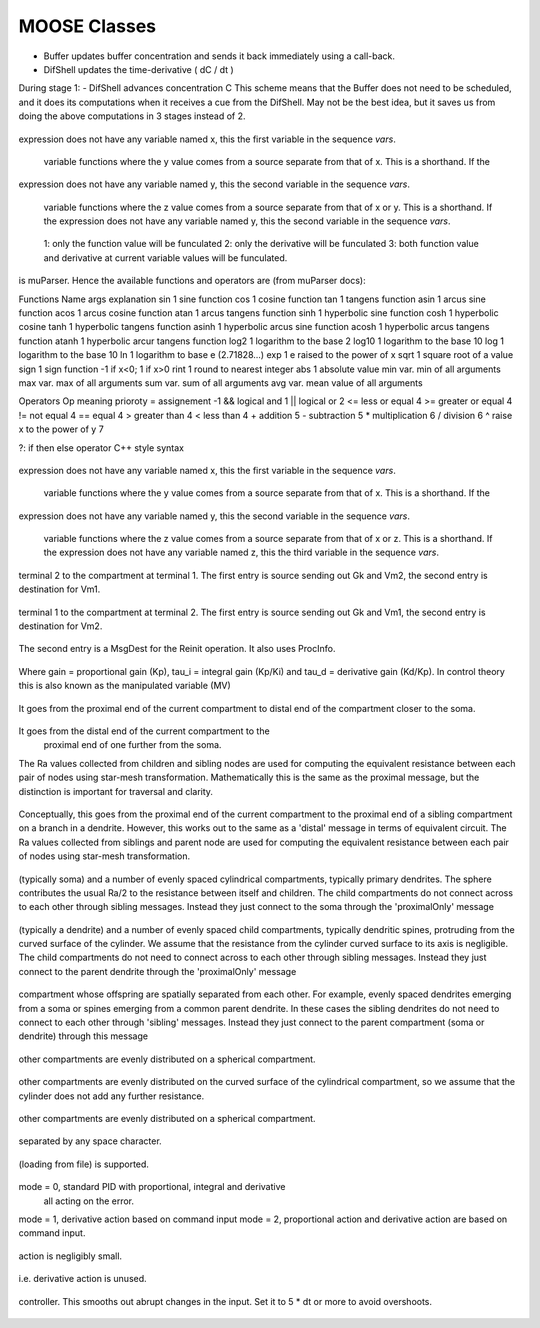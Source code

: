 .. Documentation for all MOOSE classes and functions
.. As visible in the Python module
.. Auto-generated on July 05, 2014

==================
MOOSE Classes
==================
.. py:class:: Adaptor

   Averages and rescales values to couple different kinds of simulation

   .. py:attribute:: proc

      void (*shared message field*) This is a shared message to receive Process message from the scheduler. 

   .. py:method:: setInputOffset

       (*destination message field*) Assigns field value.

   .. py:method:: getInputOffset

       (*destination message field*) Requests field value. The requesting Element must provide a handler for the returned value.

   .. py:method:: setOutputOffset

       (*destination message field*) Assigns field value.

   .. py:method:: getOutputOffset

       (*destination message field*) Requests field value. The requesting Element must provide a handler for the returned value.

   .. py:method:: setScale

       (*destination message field*) Assigns field value.

   .. py:method:: getScale

       (*destination message field*) Requests field value. The requesting Element must provide a handler for the returned value.

   .. py:method:: getOutputValue

       (*destination message field*) Requests field value. The requesting Element must provide a handler for the returned value.

   .. py:method:: input

       (*destination message field*) Input message to the adaptor. If multiple inputs are received, the system averages the inputs.

   .. py:method:: process

       (*destination message field*) Handles 'process' call

   .. py:method:: reinit

       (*destination message field*) Handles 'reinit' call

   .. py:attribute:: output

      double (*source message field*) Sends the output value every timestep.

   .. py:attribute:: requestInput

      void (*source message field*) Sends out the request. Issued from the process call.

   .. py:attribute:: requestField

      Pd (*source message field*) Sends out a request to a generic double field. Issued from the process call.Works for any number of targets.

   .. py:attribute:: inputOffset

      double (*value field*) Offset to apply to input message, before scaling

   .. py:attribute:: outputOffset

      double (*value field*) Offset to apply at output, after scaling

   .. py:attribute:: scale

      double (*value field*) Scaling factor to apply to input

   .. py:attribute:: outputValue

      double (*value field*) This is the linearly transformed output.

.. py:class:: Annotator

   .. py:method:: setX

       (*destination message field*) Assigns field value.

   .. py:method:: getX

       (*destination message field*) Requests field value. The requesting Element must provide a handler for the returned value.

   .. py:method:: setY

       (*destination message field*) Assigns field value.

   .. py:method:: getY

       (*destination message field*) Requests field value. The requesting Element must provide a handler for the returned value.

   .. py:method:: setZ

       (*destination message field*) Assigns field value.

   .. py:method:: getZ

       (*destination message field*) Requests field value. The requesting Element must provide a handler for the returned value.

   .. py:method:: setNotes

       (*destination message field*) Assigns field value.

   .. py:method:: getNotes

       (*destination message field*) Requests field value. The requesting Element must provide a handler for the returned value.

   .. py:method:: setColor

       (*destination message field*) Assigns field value.

   .. py:method:: getColor

       (*destination message field*) Requests field value. The requesting Element must provide a handler for the returned value.

   .. py:method:: setTextColor

       (*destination message field*) Assigns field value.

   .. py:method:: getTextColor

       (*destination message field*) Requests field value. The requesting Element must provide a handler for the returned value.

   .. py:method:: setIcon

       (*destination message field*) Assigns field value.

   .. py:method:: getIcon

       (*destination message field*) Requests field value. The requesting Element must provide a handler for the returned value.

   .. py:attribute:: x

      double (*value field*) x field. Typically display coordinate x

   .. py:attribute:: y

      double (*value field*) y field. Typically display coordinate y

   .. py:attribute:: z

      double (*value field*) z field. Typically display coordinate z

   .. py:attribute:: notes

      string (*value field*) A string to hold some text notes about parent object

   .. py:attribute:: color

      string (*value field*) A string to hold a text string specifying display color.Can be a regular English color name, or an rgb code rrrgggbbb

   .. py:attribute:: textColor

      string (*value field*) A string to hold a text string specifying color for text labelthat might be on the display for this object.Can be a regular English color name, or an rgb code rrrgggbbb

   .. py:attribute:: icon

      string (*value field*) A string to specify icon to use for display

.. py:class:: Arith

   .. py:attribute:: proc

      void (*shared message field*) Shared message for process and reinit

   .. py:method:: setFunction

       (*destination message field*) Assigns field value.

   .. py:method:: getFunction

       (*destination message field*) Requests field value. The requesting Element must provide a handler for the returned value.

   .. py:method:: setOutputValue

       (*destination message field*) Assigns field value.

   .. py:method:: getOutputValue

       (*destination message field*) Requests field value. The requesting Element must provide a handler for the returned value.

   .. py:method:: getArg1Value

       (*destination message field*) Requests field value. The requesting Element must provide a handler for the returned value.

   .. py:method:: setAnyValue

       (*destination message field*) Assigns field value.

   .. py:method:: getAnyValue

       (*destination message field*) Requests field value. The requesting Element must provide a handler for the returned value.

   .. py:method:: arg1

       (*destination message field*) Handles argument 1. This just assigns it

   .. py:method:: arg2

       (*destination message field*) Handles argument 2. This just assigns it

   .. py:method:: arg3

       (*destination message field*) Handles argument 3. This sums in each input, and clears each clock tick.

   .. py:method:: arg1x2

       (*destination message field*) Store the product of the two arguments in output_

   .. py:method:: process

       (*destination message field*) Handles process call

   .. py:method:: reinit

       (*destination message field*) Handles reinit call

   .. py:attribute:: output

      double (*source message field*) Sends out the computed value

   .. py:attribute:: function

      string (*value field*) Arithmetic function to perform on inputs.

   .. py:attribute:: outputValue

      double (*value field*) Value of output as computed last timestep.

   .. py:attribute:: arg1Value

      double (*value field*) Value of arg1 as computed last timestep.

   .. py:attribute:: anyValue

      unsigned int,double (*lookup field*) Value of any of the internal fields, output, arg1, arg2, arg3,as specified by the index argument from 0 to 3.

.. py:class:: BufPool

   .. py:attribute:: proc

      void (*shared message field*) Shared message for process and reinit

   .. py:method:: process

       (*destination message field*) Handles process call

   .. py:method:: reinit

       (*destination message field*) Handles reinit call

.. py:class:: CaConc

   CaConc: Calcium concentration pool. Takes current from a channel and keeps track of calcium buildup and depletion by a single exponential process. 

   .. py:attribute:: proc

      void (*shared message field*) Shared message to receive Process message from scheduler

   .. py:method:: process

       (*destination message field*) Handles process call

   .. py:method:: reinit

       (*destination message field*) Handles reinit call

   .. py:method:: setCa

       (*destination message field*) Assigns field value.

   .. py:method:: getCa

       (*destination message field*) Requests field value. The requesting Element must provide a handler for the returned value.

   .. py:method:: setCaBasal

       (*destination message field*) Assigns field value.

   .. py:method:: getCaBasal

       (*destination message field*) Requests field value. The requesting Element must provide a handler for the returned value.

   .. py:method:: setCa_base

       (*destination message field*) Assigns field value.

   .. py:method:: getCa_base

       (*destination message field*) Requests field value. The requesting Element must provide a handler for the returned value.

   .. py:method:: setTau

       (*destination message field*) Assigns field value.

   .. py:method:: getTau

       (*destination message field*) Requests field value. The requesting Element must provide a handler for the returned value.

   .. py:method:: setB

       (*destination message field*) Assigns field value.

   .. py:method:: getB

       (*destination message field*) Requests field value. The requesting Element must provide a handler for the returned value.

   .. py:method:: setThick

       (*destination message field*) Assigns field value.

   .. py:method:: getThick

       (*destination message field*) Requests field value. The requesting Element must provide a handler for the returned value.

   .. py:method:: setCeiling

       (*destination message field*) Assigns field value.

   .. py:method:: getCeiling

       (*destination message field*) Requests field value. The requesting Element must provide a handler for the returned value.

   .. py:method:: setFloor

       (*destination message field*) Assigns field value.

   .. py:method:: getFloor

       (*destination message field*) Requests field value. The requesting Element must provide a handler for the returned value.

   .. py:method:: current

       (*destination message field*) Calcium Ion current, due to be converted to conc.

   .. py:method:: currentFraction

       (*destination message field*) Fraction of total Ion current, that is carried by Ca2+.

   .. py:method:: increase

       (*destination message field*) Any input current that increases the concentration.

   .. py:method:: decrease

       (*destination message field*) Any input current that decreases the concentration.

   .. py:method:: basal

       (*destination message field*) Synonym for assignment of basal conc.

   .. py:attribute:: concOut

      double (*source message field*) Concentration of Ca in pool

   .. py:attribute:: Ca

      double (*value field*) Calcium concentration.

   .. py:attribute:: CaBasal

      double (*value field*) Basal Calcium concentration.

   .. py:attribute:: Ca_base

      double (*value field*) Basal Calcium concentration, synonym for CaBasal

   .. py:attribute:: tau

      double (*value field*) Settling time for Ca concentration

   .. py:attribute:: B

      double (*value field*) Volume scaling factor

   .. py:attribute:: thick

      double (*value field*) Thickness of Ca shell.

   .. py:attribute:: ceiling

      double (*value field*) Ceiling value for Ca concentration. If Ca > ceiling, Ca = ceiling. If ceiling <= 0.0, there is no upper limit on Ca concentration value.

   .. py:attribute:: floor

      double (*value field*) Floor value for Ca concentration. If Ca < floor, Ca = floor

.. py:class:: ChanBase

   ChanBase: Base class for assorted ion channels.Presents a common interface for all of them. 

   .. py:attribute:: channel

      void (*shared message field*) This is a shared message to couple channel to compartment. The first entry is a MsgSrc to send Gk and Ek to the compartment The second entry is a MsgDest for Vm from the compartment.

   .. py:attribute:: ghk

      void (*shared message field*) Message to Goldman-Hodgkin-Katz object

   .. py:method:: Vm

       (*destination message field*) Handles Vm message coming in from compartment

   .. py:method:: Vm

       (*destination message field*) Handles Vm message coming in from compartment

   .. py:method:: setGbar

       (*destination message field*) Assigns field value.

   .. py:method:: getGbar

       (*destination message field*) Requests field value. The requesting Element must provide a handler for the returned value.

   .. py:method:: setEk

       (*destination message field*) Assigns field value.

   .. py:method:: getEk

       (*destination message field*) Requests field value. The requesting Element must provide a handler for the returned value.

   .. py:method:: setGk

       (*destination message field*) Assigns field value.

   .. py:method:: getGk

       (*destination message field*) Requests field value. The requesting Element must provide a handler for the returned value.

   .. py:method:: getIk

       (*destination message field*) Requests field value. The requesting Element must provide a handler for the returned value.

   .. py:attribute:: channelOut

      double,double (*source message field*) Sends channel variables Gk and Ek to compartment

   .. py:attribute:: permeabilityOut

      double (*source message field*) Conductance term going out to GHK object

   .. py:attribute:: IkOut

      double (*source message field*) Channel current. This message typically goes to concenobjects that keep track of ion concentration.

   .. py:attribute:: Gbar

      double (*value field*) Maximal channel conductance

   .. py:attribute:: Ek

      double (*value field*) Reversal potential of channel

   .. py:attribute:: Gk

      double (*value field*) Channel conductance variable

   .. py:attribute:: Ik

      double (*value field*) Channel current variable

.. py:class:: ChemCompt

   Pure virtual base class for chemical compartments

   .. py:method:: setVolume

       (*destination message field*) Assigns field value.

   .. py:method:: getVolume

       (*destination message field*) Requests field value. The requesting Element must provide a handler for the returned value.

   .. py:method:: getVoxelVolume

       (*destination message field*) Requests field value. The requesting Element must provide a handler for the returned value.

   .. py:method:: getOneVoxelVolume

       (*destination message field*) Requests field value. The requesting Element must provide a handler for the returned value.

   .. py:method:: getNumDimensions

       (*destination message field*) Requests field value. The requesting Element must provide a handler for the returned value.

   .. py:method:: getStencilRate

       (*destination message field*) Requests field value. The requesting Element must provide a handler for the returned value.

   .. py:method:: getStencilIndex

       (*destination message field*) Requests field value. The requesting Element must provide a handler for the returned value.

   .. py:method:: buildDefaultMesh

       (*destination message field*) Tells ChemCompt derived class to build a default mesh with thespecified volume and number of meshEntries.

   .. py:method:: setVolumeNotRates

       (*destination message field*) Changes volume but does not notify any child objects.Only works if the ChemCompt has just one voxel.This function will invalidate any concentration term inthe model. If you don't know why you would want to do this,then you shouldn't use this function.

   .. py:method:: resetStencil

       (*destination message field*) Resets the diffusion stencil to the core stencil that only includes the within-mesh diffusion. This is needed prior to building up the cross-mesh diffusion through junctions.

   .. py:method:: setNumMesh

       (*destination message field*) Assigns number of field entries in field array.

   .. py:method:: getNumMesh

       (*destination message field*) Requests number of field entries in field array.The requesting Element must provide a handler for the returned value.

   .. py:attribute:: volume

      double (*value field*) Volume of entire chemical domain.Assigning this only works if the chemical compartment hasonly a single voxel. Otherwise ignored.This function goes through all objects below this on thetree, and rescales their molecule #s and rates as per thevolume change. This keeps concentration the same, and alsomaintains rates as expressed in volume units.

   .. py:attribute:: voxelVolume

      vector<double> (*value field*) Vector of volumes of each of the voxels.

   .. py:attribute:: numDimensions

      unsigned int (*value field*) Number of spatial dimensions of this compartment. Usually 3 or 2

   .. py:attribute:: oneVoxelVolume

      unsigned int,double (*lookup field*) Volume of specified voxel.

   .. py:attribute:: stencilRate

      unsigned int,vector<double> (*lookup field*) vector of diffusion rates in the stencil for specified voxel.The identity of the coupled voxels is given by the partner field 'stencilIndex'.Returns an empty vector for non-voxelized compartments.

   .. py:attribute:: stencilIndex

      unsigned int,vector<unsigned int> (*lookup field*) vector of voxels diffusively coupled to the specified voxel.The diffusion rates into the coupled voxels is given by the partner field 'stencilRate'.Returns an empty vector for non-voxelized compartments.

.. py:class:: Cinfo

   Class information object.

   .. py:method:: getDocs

       (*destination message field*) Requests field value. The requesting Element must provide a handler for the returned value.

   .. py:method:: getBaseClass

       (*destination message field*) Requests field value. The requesting Element must provide a handler for the returned value.

   .. py:attribute:: docs

      string (*value field*) Documentation

   .. py:attribute:: baseClass

      string (*value field*) Name of base class

.. py:class:: Clock

   Clock: Clock class. Handles sequencing of operations in simulations.Every object scheduled for operations in MOOSE is connected to oneof the 'Tick' entries on the Clock.The Clock manages ten 'Ticks', each of which has its own dt,which is an integral multiple of the base clock dt_. On every clock step the ticks are examined to see which of themis due for updating. When a tick is updated, the 'process' call of all the objects scheduled on that tick is called.The default scheduling (should not be overridden) has the following assignment of classes to Ticks:0. Biophysics: Init call on Compartments in EE method1. Biophysics: Channels2. Biophysics: Process call on Compartments3. Undefined 4. Kinetics: Pools, or in ksolve mode: Mesh to handle diffusion5. Kinetics: Reacs, enzymes, etc, or in ksolve mode: Stoich/GSL6. Stimulus tables7. More stimulus tables8. Plots9. Postmaster. This must be called last of all and nothing else should use this Tick. The Postmaster is automatically scheduled at set up time. The Tick should be given the longest possible value, typically but not always equal to one of the other ticks, so as to batch the communications. For spiking-only communications, it is usually possible to space the communication tick by as much as 1-2 ms which is the axonal + synaptic delay. 

   .. py:attribute:: clockControl

      void (*shared message field*) Controls all scheduling aspects of Clock, usually from Shell

   .. py:attribute:: proc0

      void (*shared message field*) Shared proc/reinit message

   .. py:attribute:: proc1

      void (*shared message field*) Shared proc/reinit message

   .. py:attribute:: proc2

      void (*shared message field*) Shared proc/reinit message

   .. py:attribute:: proc3

      void (*shared message field*) Shared proc/reinit message

   .. py:attribute:: proc4

      void (*shared message field*) Shared proc/reinit message

   .. py:attribute:: proc5

      void (*shared message field*) Shared proc/reinit message

   .. py:attribute:: proc6

      void (*shared message field*) Shared proc/reinit message

   .. py:attribute:: proc7

      void (*shared message field*) Shared proc/reinit message

   .. py:attribute:: proc8

      void (*shared message field*) Shared proc/reinit message

   .. py:attribute:: proc9

      void (*shared message field*) Shared proc/reinit message

   .. py:method:: setDt

       (*destination message field*) Assigns field value.

   .. py:method:: getDt

       (*destination message field*) Requests field value. The requesting Element must provide a handler for the returned value.

   .. py:method:: getRunTime

       (*destination message field*) Requests field value. The requesting Element must provide a handler for the returned value.

   .. py:method:: getCurrentTime

       (*destination message field*) Requests field value. The requesting Element must provide a handler for the returned value.

   .. py:method:: getNsteps

       (*destination message field*) Requests field value. The requesting Element must provide a handler for the returned value.

   .. py:method:: getNumTicks

       (*destination message field*) Requests field value. The requesting Element must provide a handler for the returned value.

   .. py:method:: getCurrentStep

       (*destination message field*) Requests field value. The requesting Element must provide a handler for the returned value.

   .. py:method:: getDts

       (*destination message field*) Requests field value. The requesting Element must provide a handler for the returned value.

   .. py:method:: getIsRunning

       (*destination message field*) Requests field value. The requesting Element must provide a handler for the returned value.

   .. py:method:: setTickStep

       (*destination message field*) Assigns field value.

   .. py:method:: getTickStep

       (*destination message field*) Requests field value. The requesting Element must provide a handler for the returned value.

   .. py:method:: setTickDt

       (*destination message field*) Assigns field value.

   .. py:method:: getTickDt

       (*destination message field*) Requests field value. The requesting Element must provide a handler for the returned value.

   .. py:method:: start

       (*destination message field*) Sets off the simulation for the specified duration

   .. py:method:: step

       (*destination message field*) Sets off the simulation for the specified # of steps

   .. py:method:: stop

       (*destination message field*) Halts the simulation, with option to restart seamlessly

   .. py:method:: reinit

       (*destination message field*) Zeroes out all ticks, starts at t = 0

   .. py:attribute:: finished

      void (*source message field*) Signal for completion of run

   .. py:attribute:: process0

      PK8ProcInfo (*source message field*) Process for Tick 0

   .. py:attribute:: reinit0

      PK8ProcInfo (*source message field*) Reinit for Tick 0

   .. py:attribute:: process1

      PK8ProcInfo (*source message field*) Process for Tick 1

   .. py:attribute:: reinit1

      PK8ProcInfo (*source message field*) Reinit for Tick 1

   .. py:attribute:: process2

      PK8ProcInfo (*source message field*) Process for Tick 2

   .. py:attribute:: reinit2

      PK8ProcInfo (*source message field*) Reinit for Tick 2

   .. py:attribute:: process3

      PK8ProcInfo (*source message field*) Process for Tick 3

   .. py:attribute:: reinit3

      PK8ProcInfo (*source message field*) Reinit for Tick 3

   .. py:attribute:: process4

      PK8ProcInfo (*source message field*) Process for Tick 4

   .. py:attribute:: reinit4

      PK8ProcInfo (*source message field*) Reinit for Tick 4

   .. py:attribute:: process5

      PK8ProcInfo (*source message field*) Process for Tick 5

   .. py:attribute:: reinit5

      PK8ProcInfo (*source message field*) Reinit for Tick 5

   .. py:attribute:: process6

      PK8ProcInfo (*source message field*) Process for Tick 6

   .. py:attribute:: reinit6

      PK8ProcInfo (*source message field*) Reinit for Tick 6

   .. py:attribute:: process7

      PK8ProcInfo (*source message field*) Process for Tick 7

   .. py:attribute:: reinit7

      PK8ProcInfo (*source message field*) Reinit for Tick 7

   .. py:attribute:: process8

      PK8ProcInfo (*source message field*) Process for Tick 8

   .. py:attribute:: reinit8

      PK8ProcInfo (*source message field*) Reinit for Tick 8

   .. py:attribute:: process9

      PK8ProcInfo (*source message field*) Process for Tick 9

   .. py:attribute:: reinit9

      PK8ProcInfo (*source message field*) Reinit for Tick 9

   .. py:attribute:: dt

      double (*value field*) Base timestep for simulation

   .. py:attribute:: runTime

      double (*value field*) Duration to run the simulation

   .. py:attribute:: currentTime

      double (*value field*) Current simulation time

   .. py:attribute:: nsteps

      unsigned int (*value field*) Number of steps to advance the simulation, in units of the smallest timestep on the clock ticks

   .. py:attribute:: numTicks

      unsigned int (*value field*) Number of clock ticks

   .. py:attribute:: currentStep

      unsigned int (*value field*) Current simulation step

   .. py:attribute:: dts

      vector<double> (*value field*) Utility function returning the dt (timestep) of all ticks.

   .. py:attribute:: isRunning

      bool (*value field*) Utility function to report if simulation is in progress.

   .. py:attribute:: tickStep

      unsigned int,unsigned int (*lookup field*) Step size of specified Tick, as integral multiple of dt_ A zero step size means that the Tick is inactive

   .. py:attribute:: tickDt

      unsigned int,double (*lookup field*) Timestep dt of specified Tick. Always integral multiple of dt_. If you assign a non-integer multiple it will round off.  A zero timestep means that the Tick is inactive

.. py:class:: Compartment

   Compartment object, for branching neuron models.

.. py:class:: CompartmentBase

   CompartmentBase object, for branching neuron models.

   .. py:attribute:: proc

      void (*shared message field*) This is a shared message to receive Process messages from the scheduler objects. The Process should be called _second_ in each clock tick, after the Init message.The first entry in the shared msg is a MsgDest for the Process operation. It has a single argument, ProcInfo, which holds lots of information about current time, thread, dt and so on. The second entry is a MsgDest for the Reinit operation. It also uses ProcInfo. 

   .. py:attribute:: init

      void (*shared message field*) This is a shared message to receive Init messages from the scheduler objects. Its job is to separate the compartmental calculations from the message passing. It doesn't really need to be shared, as it does not use the reinit part, but the scheduler objects expect this form of message for all scheduled output. The first entry is a MsgDest for the Process operation. It has a single argument, ProcInfo, which holds lots of information about current time, thread, dt and so on. The second entry is a dummy MsgDest for the Reinit operation. It also uses ProcInfo. 

   .. py:attribute:: channel

      void (*shared message field*) This is a shared message from a compartment to channels. The first entry is a MsgDest for the info coming from the channel. It expects Gk and Ek from the channel as args. The second entry is a MsgSrc sending Vm 

   .. py:attribute:: axial

      void (*shared message field*) This is a shared message between asymmetric compartments. axial messages (this kind) connect up to raxial messages (defined below). The soma should use raxial messages to connect to the axial message of all the immediately adjacent dendritic compartments.This puts the (low) somatic resistance in series with these dendrites. Dendrites should then use raxial messages toconnect on to more distal dendrites. In other words, raxial messages should face outward from the soma. The first entry is a MsgSrc sending Vm to the axialFuncof the target compartment. The second entry is a MsgDest for the info coming from the other compt. It expects Ra and Vm from the other compt as args. Note that the message is named after the source type. 

   .. py:attribute:: raxial

      void (*shared message field*) This is a raxial shared message between asymmetric compartments. The first entry is a MsgDest for the info coming from the other compt. It expects Vm from the other compt as an arg. The second is a MsgSrc sending Ra and Vm to the raxialFunc of the target compartment. 

   .. py:method:: setVm

       (*destination message field*) Assigns field value.

   .. py:method:: getVm

       (*destination message field*) Requests field value. The requesting Element must provide a handler for the returned value.

   .. py:method:: setCm

       (*destination message field*) Assigns field value.

   .. py:method:: getCm

       (*destination message field*) Requests field value. The requesting Element must provide a handler for the returned value.

   .. py:method:: setEm

       (*destination message field*) Assigns field value.

   .. py:method:: getEm

       (*destination message field*) Requests field value. The requesting Element must provide a handler for the returned value.

   .. py:method:: getIm

       (*destination message field*) Requests field value. The requesting Element must provide a handler for the returned value.

   .. py:method:: setInject

       (*destination message field*) Assigns field value.

   .. py:method:: getInject

       (*destination message field*) Requests field value. The requesting Element must provide a handler for the returned value.

   .. py:method:: setInitVm

       (*destination message field*) Assigns field value.

   .. py:method:: getInitVm

       (*destination message field*) Requests field value. The requesting Element must provide a handler for the returned value.

   .. py:method:: setRm

       (*destination message field*) Assigns field value.

   .. py:method:: getRm

       (*destination message field*) Requests field value. The requesting Element must provide a handler for the returned value.

   .. py:method:: setRa

       (*destination message field*) Assigns field value.

   .. py:method:: getRa

       (*destination message field*) Requests field value. The requesting Element must provide a handler for the returned value.

   .. py:method:: setDiameter

       (*destination message field*) Assigns field value.

   .. py:method:: getDiameter

       (*destination message field*) Requests field value. The requesting Element must provide a handler for the returned value.

   .. py:method:: setLength

       (*destination message field*) Assigns field value.

   .. py:method:: getLength

       (*destination message field*) Requests field value. The requesting Element must provide a handler for the returned value.

   .. py:method:: setX0

       (*destination message field*) Assigns field value.

   .. py:method:: getX0

       (*destination message field*) Requests field value. The requesting Element must provide a handler for the returned value.

   .. py:method:: setY0

       (*destination message field*) Assigns field value.

   .. py:method:: getY0

       (*destination message field*) Requests field value. The requesting Element must provide a handler for the returned value.

   .. py:method:: setZ0

       (*destination message field*) Assigns field value.

   .. py:method:: getZ0

       (*destination message field*) Requests field value. The requesting Element must provide a handler for the returned value.

   .. py:method:: setX

       (*destination message field*) Assigns field value.

   .. py:method:: getX

       (*destination message field*) Requests field value. The requesting Element must provide a handler for the returned value.

   .. py:method:: setY

       (*destination message field*) Assigns field value.

   .. py:method:: getY

       (*destination message field*) Requests field value. The requesting Element must provide a handler for the returned value.

   .. py:method:: setZ

       (*destination message field*) Assigns field value.

   .. py:method:: getZ

       (*destination message field*) Requests field value. The requesting Element must provide a handler for the returned value.

   .. py:method:: injectMsg

       (*destination message field*) The injectMsg corresponds to the INJECT message in the GENESIS compartment. Unlike the 'inject' field, any value assigned by handleInject applies only for a single timestep.So it needs to be updated every dt for a steady (or varying)injection current

   .. py:method:: randInject

       (*destination message field*) Sends a random injection current to the compartment. Must beupdated each timestep.Arguments to randInject are probability and current.

   .. py:method:: injectMsg

       (*destination message field*) The injectMsg corresponds to the INJECT message in the GENESIS compartment. Unlike the 'inject' field, any value assigned by handleInject applies only for a single timestep.So it needs to be updated every dt for a steady (or varying)injection current

   .. py:method:: cable

       (*destination message field*) Message for organizing compartments into groups, calledcables. Doesn't do anything.

   .. py:method:: process

       (*destination message field*) Handles 'process' call

   .. py:method:: reinit

       (*destination message field*) Handles 'reinit' call

   .. py:method:: initProc

       (*destination message field*) Handles Process call for the 'init' phase of the CompartmentBase calculations. These occur as a separate Tick cycle from the regular proc cycle, and should be called before the proc msg.

   .. py:method:: initReinit

       (*destination message field*) Handles Reinit call for the 'init' phase of the CompartmentBase calculations.

   .. py:method:: handleChannel

       (*destination message field*) Handles conductance and Reversal potential arguments from Channel

   .. py:method:: handleRaxial

       (*destination message field*) Handles Raxial info: arguments are Ra and Vm.

   .. py:method:: handleAxial

       (*destination message field*) Handles Axial information. Argument is just Vm.

   .. py:attribute:: VmOut

      double (*source message field*) Sends out Vm value of compartment on each timestep

   .. py:attribute:: axialOut

      double (*source message field*) Sends out Vm value of compartment to adjacent compartments,on each timestep

   .. py:attribute:: raxialOut

      double,double (*source message field*) Sends out Raxial information on each timestep, fields are Ra and Vm

   .. py:attribute:: Vm

      double (*value field*) membrane potential

   .. py:attribute:: Cm

      double (*value field*) Membrane capacitance

   .. py:attribute:: Em

      double (*value field*) Resting membrane potential

   .. py:attribute:: Im

      double (*value field*) Current going through membrane

   .. py:attribute:: inject

      double (*value field*) Current injection to deliver into compartment

   .. py:attribute:: initVm

      double (*value field*) Initial value for membrane potential

   .. py:attribute:: Rm

      double (*value field*) Membrane resistance

   .. py:attribute:: Ra

      double (*value field*) Axial resistance of compartment

   .. py:attribute:: diameter

      double (*value field*) Diameter of compartment

   .. py:attribute:: length

      double (*value field*) Length of compartment

   .. py:attribute:: x0

      double (*value field*) X coordinate of start of compartment

   .. py:attribute:: y0

      double (*value field*) Y coordinate of start of compartment

   .. py:attribute:: z0

      double (*value field*) Z coordinate of start of compartment

   .. py:attribute:: x

      double (*value field*) x coordinate of end of compartment

   .. py:attribute:: y

      double (*value field*) y coordinate of end of compartment

   .. py:attribute:: z

      double (*value field*) z coordinate of end of compartment

.. py:class:: CplxEnzBase

   :		Base class for mass-action enzymes in which there is an  explicit pool for the enzyme-substrate complex. It models the reaction: E + S <===> E.S ----> E + P

   .. py:attribute:: enz

      void (*shared message field*) Connects to enzyme pool

   .. py:attribute:: cplx

      void (*shared message field*) Connects to enz-sub complex pool

   .. py:method:: setK1

       (*destination message field*) Assigns field value.

   .. py:method:: getK1

       (*destination message field*) Requests field value. The requesting Element must provide a handler for the returned value.

   .. py:method:: setK2

       (*destination message field*) Assigns field value.

   .. py:method:: getK2

       (*destination message field*) Requests field value. The requesting Element must provide a handler for the returned value.

   .. py:method:: setK3

       (*destination message field*) Assigns field value.

   .. py:method:: getK3

       (*destination message field*) Requests field value. The requesting Element must provide a handler for the returned value.

   .. py:method:: setRatio

       (*destination message field*) Assigns field value.

   .. py:method:: getRatio

       (*destination message field*) Requests field value. The requesting Element must provide a handler for the returned value.

   .. py:method:: setConcK1

       (*destination message field*) Assigns field value.

   .. py:method:: getConcK1

       (*destination message field*) Requests field value. The requesting Element must provide a handler for the returned value.

   .. py:method:: enzDest

       (*destination message field*) Handles # of molecules of Enzyme

   .. py:method:: cplxDest

       (*destination message field*) Handles # of molecules of enz-sub complex

   .. py:attribute:: enzOut

      double,double (*source message field*) Sends out increment of molecules on product each timestep

   .. py:attribute:: cplxOut

      double,double (*source message field*) Sends out increment of molecules on product each timestep

   .. py:attribute:: k1

      double (*value field*) Forward reaction from enz + sub to complex, in # units.This parameter is subordinate to the Km. This means thatwhen Km is changed, this changes. It also means that whenk2 or k3 (aka kcat) are changed, we assume that Km remainsfixed, and as a result k1 must change. It is only whenk1 is assigned directly that we assume that the user knowswhat they are doing, and we adjust Km accordingly.k1 is also subordinate to the 'ratio' field, since setting the ratio reassigns k2.Should you wish to assign the elementary rates k1, k2, k3,of an enzyme directly, always assign k1 last.

   .. py:attribute:: k2

      double (*value field*) Reverse reaction from complex to enz + sub

   .. py:attribute:: k3

      double (*value field*) Forward rate constant from complex to product + enz

   .. py:attribute:: ratio

      double (*value field*) Ratio of k2/k3

   .. py:attribute:: concK1

      double (*value field*) K1 expressed in concentration (1/millimolar.sec) unitsThis parameter is subordinate to the Km. This means thatwhen Km is changed, this changes. It also means that whenk2 or k3 (aka kcat) are changed, we assume that Km remainsfixed, and as a result concK1 must change. It is only whenconcK1 is assigned directly that we assume that the user knowswhat they are doing, and we adjust Km accordingly.concK1 is also subordinate to the 'ratio' field, sincesetting the ratio reassigns k2.Should you wish to assign the elementary rates concK1, k2, k3,of an enzyme directly, always assign concK1 last.

.. py:class:: CubeMesh

   .. py:method:: setIsToroid

       (*destination message field*) Assigns field value.

   .. py:method:: getIsToroid

       (*destination message field*) Requests field value. The requesting Element must provide a handler for the returned value.

   .. py:method:: setPreserveNumEntries

       (*destination message field*) Assigns field value.

   .. py:method:: getPreserveNumEntries

       (*destination message field*) Requests field value. The requesting Element must provide a handler for the returned value.

   .. py:method:: setAlwaysDiffuse

       (*destination message field*) Assigns field value.

   .. py:method:: getAlwaysDiffuse

       (*destination message field*) Requests field value. The requesting Element must provide a handler for the returned value.

   .. py:method:: setX0

       (*destination message field*) Assigns field value.

   .. py:method:: getX0

       (*destination message field*) Requests field value. The requesting Element must provide a handler for the returned value.

   .. py:method:: setY0

       (*destination message field*) Assigns field value.

   .. py:method:: getY0

       (*destination message field*) Requests field value. The requesting Element must provide a handler for the returned value.

   .. py:method:: setZ0

       (*destination message field*) Assigns field value.

   .. py:method:: getZ0

       (*destination message field*) Requests field value. The requesting Element must provide a handler for the returned value.

   .. py:method:: setX1

       (*destination message field*) Assigns field value.

   .. py:method:: getX1

       (*destination message field*) Requests field value. The requesting Element must provide a handler for the returned value.

   .. py:method:: setY1

       (*destination message field*) Assigns field value.

   .. py:method:: getY1

       (*destination message field*) Requests field value. The requesting Element must provide a handler for the returned value.

   .. py:method:: setZ1

       (*destination message field*) Assigns field value.

   .. py:method:: getZ1

       (*destination message field*) Requests field value. The requesting Element must provide a handler for the returned value.

   .. py:method:: setDx

       (*destination message field*) Assigns field value.

   .. py:method:: getDx

       (*destination message field*) Requests field value. The requesting Element must provide a handler for the returned value.

   .. py:method:: setDy

       (*destination message field*) Assigns field value.

   .. py:method:: getDy

       (*destination message field*) Requests field value. The requesting Element must provide a handler for the returned value.

   .. py:method:: setDz

       (*destination message field*) Assigns field value.

   .. py:method:: getDz

       (*destination message field*) Requests field value. The requesting Element must provide a handler for the returned value.

   .. py:method:: setNx

       (*destination message field*) Assigns field value.

   .. py:method:: getNx

       (*destination message field*) Requests field value. The requesting Element must provide a handler for the returned value.

   .. py:method:: setNy

       (*destination message field*) Assigns field value.

   .. py:method:: getNy

       (*destination message field*) Requests field value. The requesting Element must provide a handler for the returned value.

   .. py:method:: setNz

       (*destination message field*) Assigns field value.

   .. py:method:: getNz

       (*destination message field*) Requests field value. The requesting Element must provide a handler for the returned value.

   .. py:method:: setCoords

       (*destination message field*) Assigns field value.

   .. py:method:: getCoords

       (*destination message field*) Requests field value. The requesting Element must provide a handler for the returned value.

   .. py:method:: setMeshToSpace

       (*destination message field*) Assigns field value.

   .. py:method:: getMeshToSpace

       (*destination message field*) Requests field value. The requesting Element must provide a handler for the returned value.

   .. py:method:: setSpaceToMesh

       (*destination message field*) Assigns field value.

   .. py:method:: getSpaceToMesh

       (*destination message field*) Requests field value. The requesting Element must provide a handler for the returned value.

   .. py:method:: setSurface

       (*destination message field*) Assigns field value.

   .. py:method:: getSurface

       (*destination message field*) Requests field value. The requesting Element must provide a handler for the returned value.

   .. py:attribute:: isToroid

      bool (*value field*) Flag. True when the mesh should be toroidal, that is,when going beyond the right face brings us around to theleft-most mesh entry, and so on. If we have nx, ny, nzentries, this rule means that the coordinate (x, ny, z)will map onto (x, 0, z). Similarly,(-1, y, z) -> (nx-1, y, z)Default is false

   .. py:attribute:: preserveNumEntries

      bool (*value field*) Flag. When it is true, the numbers nx, ny, nz remainunchanged when x0, x1, y0, y1, z0, z1 are altered. Thusdx, dy, dz would change instead. When it is false, thendx, dy, dz remain the same and nx, ny, nz are altered.Default is true

   .. py:attribute:: alwaysDiffuse

      bool (*value field*) Flag. When it is true, the mesh matches up sequential mesh entries for diffusion and chmestry. This is regardless of spatial location, and is guaranteed to set up at least the home reaction systemDefault is false

   .. py:attribute:: x0

      double (*value field*) X coord of one end

   .. py:attribute:: y0

      double (*value field*) Y coord of one end

   .. py:attribute:: z0

      double (*value field*) Z coord of one end

   .. py:attribute:: x1

      double (*value field*) X coord of other end

   .. py:attribute:: y1

      double (*value field*) Y coord of other end

   .. py:attribute:: z1

      double (*value field*) Z coord of other end

   .. py:attribute:: dx

      double (*value field*) X size for mesh

   .. py:attribute:: dy

      double (*value field*) Y size for mesh

   .. py:attribute:: dz

      double (*value field*) Z size for mesh

   .. py:attribute:: nx

      unsigned int (*value field*) Number of subdivisions in mesh in X

   .. py:attribute:: ny

      unsigned int (*value field*) Number of subdivisions in mesh in Y

   .. py:attribute:: nz

      unsigned int (*value field*) Number of subdivisions in mesh in Z

   .. py:attribute:: coords

      vector<double> (*value field*) Set all the coords of the cuboid at once. Order is:x0 y0 z0   x1 y1 z1   dx dy dzWhen this is done, it recalculates the numEntries since dx, dy and dz are given explicitly.As a special hack, you can leave out dx, dy and dz and use a vector of size 6. In this case the operation assumes that nx, ny and nz are to be preserved and dx, dy and dz will be recalculated. 

   .. py:attribute:: meshToSpace

      vector<unsigned int> (*value field*) Array in which each mesh entry stores spatial (cubic) index

   .. py:attribute:: spaceToMesh

      vector<unsigned int> (*value field*) Array in which each space index (obtained by linearizing the xyz coords) specifies which meshIndex is present.In many cases the index will store the EMPTY flag if there isno mesh entry at that spatial location

   .. py:attribute:: surface

      vector<unsigned int> (*value field*) Array specifying surface of arbitrary volume within the CubeMesh. All entries must fall within the cuboid. Each entry of the array is a spatial index obtained by linearizing the ix, iy, iz coordinates within the cuboid. So, each entry == ( iz * ny + iy ) * nx + ixNote that the voxels listed on the surface are WITHIN the volume of the CubeMesh object

.. py:class:: CylMesh

   .. py:method:: setX0

       (*destination message field*) Assigns field value.

   .. py:method:: getX0

       (*destination message field*) Requests field value. The requesting Element must provide a handler for the returned value.

   .. py:method:: setY0

       (*destination message field*) Assigns field value.

   .. py:method:: getY0

       (*destination message field*) Requests field value. The requesting Element must provide a handler for the returned value.

   .. py:method:: setZ0

       (*destination message field*) Assigns field value.

   .. py:method:: getZ0

       (*destination message field*) Requests field value. The requesting Element must provide a handler for the returned value.

   .. py:method:: setR0

       (*destination message field*) Assigns field value.

   .. py:method:: getR0

       (*destination message field*) Requests field value. The requesting Element must provide a handler for the returned value.

   .. py:method:: setX1

       (*destination message field*) Assigns field value.

   .. py:method:: getX1

       (*destination message field*) Requests field value. The requesting Element must provide a handler for the returned value.

   .. py:method:: setY1

       (*destination message field*) Assigns field value.

   .. py:method:: getY1

       (*destination message field*) Requests field value. The requesting Element must provide a handler for the returned value.

   .. py:method:: setZ1

       (*destination message field*) Assigns field value.

   .. py:method:: getZ1

       (*destination message field*) Requests field value. The requesting Element must provide a handler for the returned value.

   .. py:method:: setR1

       (*destination message field*) Assigns field value.

   .. py:method:: getR1

       (*destination message field*) Requests field value. The requesting Element must provide a handler for the returned value.

   .. py:method:: setDiffLength

       (*destination message field*) Assigns field value.

   .. py:method:: getDiffLength

       (*destination message field*) Requests field value. The requesting Element must provide a handler for the returned value.

   .. py:method:: setCoords

       (*destination message field*) Assigns field value.

   .. py:method:: getCoords

       (*destination message field*) Requests field value. The requesting Element must provide a handler for the returned value.

   .. py:method:: getNumDiffCompts

       (*destination message field*) Requests field value. The requesting Element must provide a handler for the returned value.

   .. py:method:: getTotLength

       (*destination message field*) Requests field value. The requesting Element must provide a handler for the returned value.

   .. py:attribute:: x0

      double (*value field*) x coord of one end

   .. py:attribute:: y0

      double (*value field*) y coord of one end

   .. py:attribute:: z0

      double (*value field*) z coord of one end

   .. py:attribute:: r0

      double (*value field*) Radius of one end

   .. py:attribute:: x1

      double (*value field*) x coord of other end

   .. py:attribute:: y1

      double (*value field*) y coord of other end

   .. py:attribute:: z1

      double (*value field*) z coord of other end

   .. py:attribute:: r1

      double (*value field*) Radius of other end

   .. py:attribute:: diffLength

      double (*value field*) Length constant to use for subdivisionsThe system will attempt to subdivide using compartments oflength diffLength on average. If the cylinder has different enddiameters r0 and r1, it will scale to smaller lengthsfor the smaller diameter end and vice versa.Once the value is set it will recompute diffLength as totLength/numEntries

   .. py:attribute:: coords

      vector<double> (*value field*) All the coords as a single vector: x0 y0 z0  x1 y1 z1  r0 r1 diffLength

   .. py:attribute:: numDiffCompts

      unsigned int (*value field*) Number of diffusive compartments in model

   .. py:attribute:: totLength

      double (*value field*) Total length of cylinder

.. py:class:: DiagonalMsg

   .. py:method:: setStride

       (*destination message field*) Assigns field value.

   .. py:method:: getStride

       (*destination message field*) Requests field value. The requesting Element must provide a handler for the returned value.

   .. py:attribute:: stride

      int (*value field*) The stride is the increment to the src DataId that gives thedest DataId. It can be positive or negative, but bounds checkingtakes place and it does not wrap around.

.. py:class:: DifShell

   DifShell object: Models diffusion of an ion (typically calcium) within an electric compartment. A DifShell is an iso-concentration region with respect to the ion. Adjoining DifShells exchange flux of this ion, and also keep track of changes in concentration due to pumping, buffering and channel currents, by talking to the appropriate objects.

   .. py:attribute:: process_0

      void (*shared message field*) Here we create 2 shared finfos to attach with the Ticks. This is because we want to perform DifShell computations in 2 stages, much as in the Compartment object. In the first stage we send out the concentration value to other DifShells and Buffer elements. We also receive fluxes and currents and sum them up to compute ( dC / dt ). In the second stage we find the new C value using an explicit integration method. This 2-stage procedure eliminates the need to store and send prev_C values, as was common in GENESIS.

   .. py:attribute:: process_1

      void (*shared message field*) Second process call

   .. py:attribute:: buffer

      void (*shared message field*) This is a shared message from a DifShell to a Buffer (FixBuffer or DifBuffer). During stage 0:
 - DifShell sends ion concentration 
- Buffer updates buffer concentration and sends it back immediately using a call-back.
- DifShell updates the time-derivative ( dC / dt ) 
During stage 1: 
- DifShell advances concentration C 
This scheme means that the Buffer does not need to be scheduled, and it does its computations when it receives a cue from the DifShell. May not be the best idea, but it saves us from doing the above computations in 3 stages instead of 2.

   .. py:attribute:: innerDif

      void (*shared message field*) This shared message (and the next) is between DifShells: adjoining shells exchange information to find out the flux between them. Using this message, an inner shell sends to, and receives from its outer shell.

   .. py:attribute:: outerDif

      void (*shared message field*) Using this message, an outer shell sends to, and receives from its inner shell.

   .. py:method:: getC

       (*destination message field*) Requests field value. The requesting Element must provide a handler for the returned value.

   .. py:method:: setCeq

       (*destination message field*) Assigns field value.

   .. py:method:: getCeq

       (*destination message field*) Requests field value. The requesting Element must provide a handler for the returned value.

   .. py:method:: setD

       (*destination message field*) Assigns field value.

   .. py:method:: getD

       (*destination message field*) Requests field value. The requesting Element must provide a handler for the returned value.

   .. py:method:: setValence

       (*destination message field*) Assigns field value.

   .. py:method:: getValence

       (*destination message field*) Requests field value. The requesting Element must provide a handler for the returned value.

   .. py:method:: setLeak

       (*destination message field*) Assigns field value.

   .. py:method:: getLeak

       (*destination message field*) Requests field value. The requesting Element must provide a handler for the returned value.

   .. py:method:: setShapeMode

       (*destination message field*) Assigns field value.

   .. py:method:: getShapeMode

       (*destination message field*) Requests field value. The requesting Element must provide a handler for the returned value.

   .. py:method:: setLength

       (*destination message field*) Assigns field value.

   .. py:method:: getLength

       (*destination message field*) Requests field value. The requesting Element must provide a handler for the returned value.

   .. py:method:: setDiameter

       (*destination message field*) Assigns field value.

   .. py:method:: getDiameter

       (*destination message field*) Requests field value. The requesting Element must provide a handler for the returned value.

   .. py:method:: setThickness

       (*destination message field*) Assigns field value.

   .. py:method:: getThickness

       (*destination message field*) Requests field value. The requesting Element must provide a handler for the returned value.

   .. py:method:: setVolume

       (*destination message field*) Assigns field value.

   .. py:method:: getVolume

       (*destination message field*) Requests field value. The requesting Element must provide a handler for the returned value.

   .. py:method:: setOuterArea

       (*destination message field*) Assigns field value.

   .. py:method:: getOuterArea

       (*destination message field*) Requests field value. The requesting Element must provide a handler for the returned value.

   .. py:method:: setInnerArea

       (*destination message field*) Assigns field value.

   .. py:method:: getInnerArea

       (*destination message field*) Requests field value. The requesting Element must provide a handler for the returned value.

   .. py:method:: process

       (*destination message field*) Handles process call

   .. py:method:: reinit

       (*destination message field*) Reinit happens only in stage 0

   .. py:method:: process

       (*destination message field*) Handle process call

   .. py:method:: reinit

       (*destination message field*) Reinit happens only in stage 0

   .. py:method:: reaction

       (*destination message field*) Here the DifShell receives reaction rates (forward and backward), and concentrations for the free-buffer and bound-buffer molecules.

   .. py:method:: fluxFromOut

       (*destination message field*) Destination message

   .. py:method:: fluxFromIn

       (*destination message field*) 

   .. py:method:: influx

       (*destination message field*) 

   .. py:method:: outflux

       (*destination message field*) 

   .. py:method:: fInflux

       (*destination message field*) 

   .. py:method:: fOutflux

       (*destination message field*) 

   .. py:method:: storeInflux

       (*destination message field*) 

   .. py:method:: storeOutflux

       (*destination message field*) 

   .. py:method:: tauPump

       (*destination message field*) 

   .. py:method:: eqTauPump

       (*destination message field*) 

   .. py:method:: mmPump

       (*destination message field*) 

   .. py:method:: hillPump

       (*destination message field*) 

   .. py:attribute:: concentrationOut

      double (*source message field*) Sends out concentration

   .. py:attribute:: innerDifSourceOut

      double,double (*source message field*) Sends out source information.

   .. py:attribute:: outerDifSourceOut

      double,double (*source message field*) Sends out source information.

   .. py:attribute:: C

      double (*value field*) Concentration C is computed by the DifShell and is read-only

   .. py:attribute:: Ceq

      double (*value field*) 

   .. py:attribute:: D

      double (*value field*) 

   .. py:attribute:: valence

      double (*value field*) 

   .. py:attribute:: leak

      double (*value field*) 

   .. py:attribute:: shapeMode

      unsigned int (*value field*) 

   .. py:attribute:: length

      double (*value field*) 

   .. py:attribute:: diameter

      double (*value field*) 

   .. py:attribute:: thickness

      double (*value field*) 

   .. py:attribute:: volume

      double (*value field*) 

   .. py:attribute:: outerArea

      double (*value field*) 

   .. py:attribute:: innerArea

      double (*value field*) 

.. py:class:: DiffAmp

   A difference amplifier. Output is the difference between the total plus inputs and the total minus inputs multiplied by gain. Gain can be set statically as a field or can be a destination message and thus dynamically determined by the output of another object. Same as GENESIS diffamp object.

   .. py:attribute:: proc

      void (*shared message field*) This is a shared message to receive Process messages from the scheduler objects.The first entry in the shared msg is a MsgDest for the Process operation. It has a single argument, ProcInfo, which holds lots of information about current time, thread, dt and so on. The second entry is a MsgDest for the Reinit operation. It also uses ProcInfo. 

   .. py:method:: setGain

       (*destination message field*) Assigns field value.

   .. py:method:: getGain

       (*destination message field*) Requests field value. The requesting Element must provide a handler for the returned value.

   .. py:method:: setSaturation

       (*destination message field*) Assigns field value.

   .. py:method:: getSaturation

       (*destination message field*) Requests field value. The requesting Element must provide a handler for the returned value.

   .. py:method:: getOutputValue

       (*destination message field*) Requests field value. The requesting Element must provide a handler for the returned value.

   .. py:method:: gainIn

       (*destination message field*) Destination message to control gain dynamically.

   .. py:method:: plusIn

       (*destination message field*) Positive input terminal of the amplifier. All the messages connected here are summed up to get total positive input.

   .. py:method:: minusIn

       (*destination message field*) Negative input terminal of the amplifier. All the messages connected here are summed up to get total positive input.

   .. py:method:: process

       (*destination message field*) Handles process call, updates internal time stamp.

   .. py:method:: reinit

       (*destination message field*) Handles reinit call.

   .. py:attribute:: output

      double (*source message field*) Current output level.

   .. py:attribute:: gain

      double (*value field*) Gain of the amplifier. The output of the amplifier is the difference between the totals in plus and minus inputs multiplied by the gain. Defaults to 1

   .. py:attribute:: saturation

      double (*value field*) Saturation is the bound on the output. If output goes beyond the +/-saturation range, it is truncated to the closer of +saturation and -saturation. Defaults to the maximum double precision floating point number representable on the system.

   .. py:attribute:: outputValue

      double (*value field*) Output of the amplifier, i.e. gain * (plus - minus).

.. py:class:: Double

   Variable for storing values.

   .. py:method:: setValue

       (*destination message field*) Assigns field value.

   .. py:method:: getValue

       (*destination message field*) Requests field value. The requesting Element must provide a handler for the returned value.

   .. py:attribute:: value

      double (*value field*) Variable value

.. py:class:: Dsolve

   .. py:attribute:: proc

      void (*shared message field*) Shared message for process and reinit

   .. py:method:: setStoich

       (*destination message field*) Assigns field value.

   .. py:method:: getStoich

       (*destination message field*) Requests field value. The requesting Element must provide a handler for the returned value.

   .. py:method:: setPath

       (*destination message field*) Assigns field value.

   .. py:method:: getPath

       (*destination message field*) Requests field value. The requesting Element must provide a handler for the returned value.

   .. py:method:: setCompartment

       (*destination message field*) Assigns field value.

   .. py:method:: getCompartment

       (*destination message field*) Requests field value. The requesting Element must provide a handler for the returned value.

   .. py:method:: getNumVoxels

       (*destination message field*) Requests field value. The requesting Element must provide a handler for the returned value.

   .. py:method:: getNumAllVoxels

       (*destination message field*) Requests field value. The requesting Element must provide a handler for the returned value.

   .. py:method:: setNVec

       (*destination message field*) Assigns field value.

   .. py:method:: getNVec

       (*destination message field*) Requests field value. The requesting Element must provide a handler for the returned value.

   .. py:method:: setNumPools

       (*destination message field*) Assigns field value.

   .. py:method:: getNumPools

       (*destination message field*) Requests field value. The requesting Element must provide a handler for the returned value.

   .. py:method:: buildNeuroMeshJunctions

       (*destination message field*) Builds junctions between NeuroMesh, SpineMesh and PsdMesh

   .. py:method:: process

       (*destination message field*) Handles process call

   .. py:method:: reinit

       (*destination message field*) Handles reinit call

   .. py:attribute:: stoich

      Id (*value field*) Stoichiometry object for handling this reaction system.

   .. py:attribute:: path

      string (*value field*) Path of reaction system. Must include all the pools that are to be handled by the Dsolve, can also include other random objects, which will be ignored.

   .. py:attribute:: compartment

      Id (*value field*) Reac-diff compartment in which this diffusion system is embedded.

   .. py:attribute:: numVoxels

      unsigned int (*value field*) Number of voxels in the core reac-diff system, on the current diffusion solver. 

   .. py:attribute:: numAllVoxels

      unsigned int (*value field*) Number of voxels in the core reac-diff system, on the current diffusion solver. 

   .. py:attribute:: numPools

      unsigned int (*value field*) Number of molecular pools in the entire reac-diff system, including variable, function and buffered.

   .. py:attribute:: nVec

      unsigned int,vector<double> (*lookup field*) vector of # of molecules along diffusion length, looked up by pool index

.. py:class:: Enz

.. py:class:: EnzBase

   Abstract base class for enzymes.

   .. py:attribute:: sub

      void (*shared message field*) Connects to substrate molecule

   .. py:attribute:: prd

      void (*shared message field*) Connects to product molecule

   .. py:attribute:: proc

      void (*shared message field*) Shared message for process and reinit

   .. py:method:: setKm

       (*destination message field*) Assigns field value.

   .. py:method:: getKm

       (*destination message field*) Requests field value. The requesting Element must provide a handler for the returned value.

   .. py:method:: setNumKm

       (*destination message field*) Assigns field value.

   .. py:method:: getNumKm

       (*destination message field*) Requests field value. The requesting Element must provide a handler for the returned value.

   .. py:method:: setKcat

       (*destination message field*) Assigns field value.

   .. py:method:: getKcat

       (*destination message field*) Requests field value. The requesting Element must provide a handler for the returned value.

   .. py:method:: getNumSubstrates

       (*destination message field*) Requests field value. The requesting Element must provide a handler for the returned value.

   .. py:method:: enzDest

       (*destination message field*) Handles # of molecules of Enzyme

   .. py:method:: subDest

       (*destination message field*) Handles # of molecules of substrate

   .. py:method:: prdDest

       (*destination message field*) Handles # of molecules of product. Dummy.

   .. py:method:: process

       (*destination message field*) Handles process call

   .. py:method:: reinit

       (*destination message field*) Handles reinit call

   .. py:method:: remesh

       (*destination message field*) Tells the MMEnz to recompute its numKm after remeshing

   .. py:attribute:: subOut

      double,double (*source message field*) Sends out increment of molecules on product each timestep

   .. py:attribute:: prdOut

      double,double (*source message field*) Sends out increment of molecules on product each timestep

   .. py:attribute:: Km

      double (*value field*) Michaelis-Menten constant in SI conc units (milliMolar)

   .. py:attribute:: numKm

      double (*value field*) Michaelis-Menten constant in number units, volume dependent

   .. py:attribute:: kcat

      double (*value field*) Forward rate constant for enzyme, units 1/sec

   .. py:attribute:: numSubstrates

      unsigned int (*value field*) Number of substrates in this MM reaction. Usually 1.Does not include the enzyme itself

.. py:class:: Finfo

   .. py:method:: getFieldName

       (*destination message field*) Requests field value. The requesting Element must provide a handler for the returned value.

   .. py:method:: getDocs

       (*destination message field*) Requests field value. The requesting Element must provide a handler for the returned value.

   .. py:method:: getType

       (*destination message field*) Requests field value. The requesting Element must provide a handler for the returned value.

   .. py:method:: getSrc

       (*destination message field*) Requests field value. The requesting Element must provide a handler for the returned value.

   .. py:method:: getDest

       (*destination message field*) Requests field value. The requesting Element must provide a handler for the returned value.

   .. py:attribute:: fieldName

      string (*value field*) Name of field handled by Finfo

   .. py:attribute:: docs

      string (*value field*) Documentation for Finfo

   .. py:attribute:: type

      string (*value field*) RTTI type info for this Finfo

   .. py:attribute:: src

      vector<string> (*value field*) Subsidiary SrcFinfos. Useful for SharedFinfos

   .. py:attribute:: dest

      vector<string> (*value field*) Subsidiary DestFinfos. Useful for SharedFinfos

.. py:class:: Func

   Func: general purpose function calculator using real numbers. It can

   parse mathematical expression defining a function and evaluate it

   and/or its derivative for specified variable values.

   The variables can be input from other moose objects. In case of

   arbitrary variable names, the source message must have the variable

   name as the first argument. For most common cases, input messages to

   set x, y, z and xy, xyz are made available without such

   requirement. This class handles only real numbers

    pi=3.141592...,

   e=2.718281... 

   .. py:attribute:: proc

      void (*shared message field*) This is a shared message to receive Process messages from the scheduler objects.The first entry in the shared msg is a MsgDest for the Process operation. It has a single argument, ProcInfo, which holds lots of information about current time, thread, dt and so on. The second entry is a MsgDest for the Reinit operation. It also uses ProcInfo. 

   .. py:method:: getValue

       (*destination message field*) Requests field value. The requesting Element must provide a handler for the returned value.

   .. py:method:: getDerivative

       (*destination message field*) Requests field value. The requesting Element must provide a handler for the returned value.

   .. py:method:: setMode

       (*destination message field*) Assigns field value.

   .. py:method:: getMode

       (*destination message field*) Requests field value. The requesting Element must provide a handler for the returned value.

   .. py:method:: setExpr

       (*destination message field*) Assigns field value.

   .. py:method:: getExpr

       (*destination message field*) Requests field value. The requesting Element must provide a handler for the returned value.

   .. py:method:: setVar

       (*destination message field*) Assigns field value.

   .. py:method:: getVar

       (*destination message field*) Requests field value. The requesting Element must provide a handler for the returned value.

   .. py:method:: getVars

       (*destination message field*) Requests field value. The requesting Element must provide a handler for the returned value.

   .. py:method:: setX

       (*destination message field*) Assigns field value.

   .. py:method:: getX

       (*destination message field*) Requests field value. The requesting Element must provide a handler for the returned value.

   .. py:method:: setY

       (*destination message field*) Assigns field value.

   .. py:method:: getY

       (*destination message field*) Requests field value. The requesting Element must provide a handler for the returned value.

   .. py:method:: setZ

       (*destination message field*) Assigns field value.

   .. py:method:: getZ

       (*destination message field*) Requests field value. The requesting Element must provide a handler for the returned value.

   .. py:method:: varIn

       (*destination message field*) Handle value for specified variable coming from other objects

   .. py:method:: xIn

       (*destination message field*) Handle value for variable named x. This is a shorthand. If the
expression does not have any variable named x, this the first variable
in the sequence `vars`.

   .. py:method:: yIn

       (*destination message field*) Handle value for variable named y. This is a utility for two/three
 variable functions where the y value comes from a source separate
 from that of x. This is a shorthand. If the
expression does not have any variable named y, this the second
variable in the sequence `vars`.

   .. py:method:: zIn

       (*destination message field*) Handle value for variable named z. This is a utility for three
 variable functions where the z value comes from a source separate
 from that of x or y. This is a shorthand. If the expression does not
 have any variable named y, this the second variable in the sequence `vars`.

   .. py:method:: xyIn

       (*destination message field*) Handle value for variables x and y for two-variable function

   .. py:method:: xyzIn

       (*destination message field*) Handle value for variables x, y and z for three-variable function

   .. py:method:: process

       (*destination message field*) Handles process call, updates internal time stamp.

   .. py:method:: reinit

       (*destination message field*) Handles reinit call.

   .. py:attribute:: valueOut

      double (*source message field*) Evaluated value of the function for the current variable values.

   .. py:attribute:: derivativeOut

      double (*source message field*) Value of derivative of the function for the current variable values

   .. py:attribute:: value

      double (*value field*) Result of the function evaluation with current variable values.

   .. py:attribute:: derivative

      double (*value field*) Derivative of the function at given variable values.

   .. py:attribute:: mode

      unsigned int (*value field*) Mode of operation: 
 1: only the function value will be funculated
 2: only the derivative will be funculated
 3: both function value and derivative at current variable values will be funculated.

   .. py:attribute:: expr

      string (*value field*) Mathematical expression defining the function. The underlying parser
is muParser. Hence the available functions and operators are (from
muParser docs):

Functions
Name        args    explanation
sin         1       sine function
cos         1       cosine function
tan         1       tangens function
asin        1       arcus sine function
acos        1       arcus cosine function
atan        1       arcus tangens function
sinh        1       hyperbolic sine function
cosh        1       hyperbolic cosine
tanh        1       hyperbolic tangens function
asinh       1       hyperbolic arcus sine function
acosh       1       hyperbolic arcus tangens function
atanh       1       hyperbolic arcur tangens function
log2        1       logarithm to the base 2
log10       1       logarithm to the base 10
log         1       logarithm to the base 10
ln  1       logarithm to base e (2.71828...)
exp         1       e raised to the power of x
sqrt        1       square root of a value
sign        1       sign function -1 if x<0; 1 if x>0
rint        1       round to nearest integer
abs         1       absolute value
min         var.    min of all arguments
max         var.    max of all arguments
sum         var.    sum of all arguments
avg         var.    mean value of all arguments

Operators
Op  meaning         prioroty
=   assignement     -1
&&  logical and     1
||  logical or      2
<=  less or equal   4
>=  greater or equal        4
!=  not equal       4
==  equal   4
>   greater than    4
<   less than       4
+   addition        5
-   subtraction     5
*   multiplication  6
/   division        6
^   raise x to the power of y       7

?:  if then else operator   C++ style syntax


   .. py:attribute:: vars

      vector<string> (*value field*) Variable names in the expression

   .. py:attribute:: x

      double (*value field*) Value for variable named x. This is a shorthand. If the
expression does not have any variable named x, this the first variable
in the sequence `vars`.

   .. py:attribute:: y

      double (*value field*) Value for variable named y. This is a utility for two/three
 variable functions where the y value comes from a source separate
 from that of x. This is a shorthand. If the
expression does not have any variable named y, this the second
variable in the sequence `vars`.

   .. py:attribute:: z

      double (*value field*) Value for variable named z. This is a utility for three
 variable functions where the z value comes from a source separate
 from that of x or z. This is a shorthand. If the expression does not
 have any variable named z, this the third variable in the sequence `vars`.

   .. py:attribute:: var

      string,double (*lookup field*) Lookup table for variable values.

.. py:class:: FuncBase

   .. py:attribute:: proc

      void (*shared message field*) Shared message for process and reinit

   .. py:method:: getResult

       (*destination message field*) Requests field value. The requesting Element must provide a handler for the returned value.

   .. py:method:: input

       (*destination message field*) Handles input values. This generic message works only in cases where the inputs  are commutative, so ordering does not matter.  In due course will implement a synapse type extendable,  identified system of inputs so that arbitrary numbers of  inputs can be unambiguaously defined. 

   .. py:method:: process

       (*destination message field*) Handles process call

   .. py:method:: reinit

       (*destination message field*) Handles reinit call

   .. py:attribute:: output

      double (*source message field*) Sends out sum on each timestep

   .. py:attribute:: result

      double (*value field*) Outcome of function computation

.. py:class:: FuncPool

   .. py:method:: input

       (*destination message field*) Handles input to control value of n_

.. py:class:: GapJunction

   Implementation of gap junction between two compartments. The shared

   fields, 'channel1' and 'channel2' can be connected to the 'channel'

   message of the compartments at either end of the gap junction. The

   compartments will send their Vm to the gap junction and receive the

   conductance 'Gk' of the gap junction and the Vm of the other

   compartment.

   .. py:attribute:: channel1

      void (*shared message field*) This is a shared message to couple the conductance and Vm from
terminal 2 to the compartment at terminal 1. The first entry is source
sending out Gk and Vm2, the second entry is destination for Vm1.

   .. py:attribute:: channel2

      void (*shared message field*) This is a shared message to couple the conductance and Vm from
terminal 1 to the compartment at terminal 2. The first entry is source
sending out Gk and Vm1, the second entry is destination for Vm2.

   .. py:attribute:: proc

      void (*shared message field*) This is a shared message to receive Process messages from the scheduler objects. The Process should be called _second_ in each clock tick, after the Init message.The first entry in the shared msg is a MsgDest for the Process operation. It has a single argument, ProcInfo, which holds lots of information about current time, thread, dt and so on. The second entry is a MsgDest for the Reinit operation. It also uses ProcInfo. 

   .. py:method:: Vm1

       (*destination message field*) Handles Vm message from compartment

   .. py:method:: Vm2

       (*destination message field*) Handles Vm message from another compartment

   .. py:method:: setGk

       (*destination message field*) Assigns field value.

   .. py:method:: getGk

       (*destination message field*) Requests field value. The requesting Element must provide a handler for the returned value.

   .. py:method:: process

       (*destination message field*) Handles 'process' call

   .. py:method:: reinit

       (*destination message field*) Handles 'reinit' call

   .. py:attribute:: channel1Out

      double,double (*source message field*) Sends Gk and Vm from one compartment to the other

   .. py:attribute:: channel2Out

      double,double (*source message field*) Sends Gk and Vm from one compartment to the other

   .. py:attribute:: Gk

      double (*value field*) Conductance of the gap junction

.. py:class:: Group

   .. py:attribute:: group

      void (*source message field*) Handle for grouping Elements

.. py:class:: Gsolve

   .. py:attribute:: proc

      void (*shared message field*) Shared message for process and reinit

   .. py:method:: setStoich

       (*destination message field*) Assigns field value.

   .. py:method:: getStoich

       (*destination message field*) Requests field value. The requesting Element must provide a handler for the returned value.

   .. py:method:: getNumLocalVoxels

       (*destination message field*) Requests field value. The requesting Element must provide a handler for the returned value.

   .. py:method:: setNVec

       (*destination message field*) Assigns field value.

   .. py:method:: getNVec

       (*destination message field*) Requests field value. The requesting Element must provide a handler for the returned value.

   .. py:method:: setNumAllVoxels

       (*destination message field*) Assigns field value.

   .. py:method:: getNumAllVoxels

       (*destination message field*) Requests field value. The requesting Element must provide a handler for the returned value.

   .. py:method:: setNumPools

       (*destination message field*) Assigns field value.

   .. py:method:: getNumPools

       (*destination message field*) Requests field value. The requesting Element must provide a handler for the returned value.

   .. py:method:: process

       (*destination message field*) Handles process call

   .. py:method:: reinit

       (*destination message field*) Handles reinit call

   .. py:method:: setUseRandInit

       (*destination message field*) Assigns field value.

   .. py:method:: getUseRandInit

       (*destination message field*) Requests field value. The requesting Element must provide a handler for the returned value.

   .. py:attribute:: stoich

      Id (*value field*) Stoichiometry object for handling this reaction system.

   .. py:attribute:: numLocalVoxels

      unsigned int (*value field*) Number of voxels in the core reac-diff system, on the current solver. 

   .. py:attribute:: numAllVoxels

      unsigned int (*value field*) Number of voxels in the entire reac-diff system, including proxy voxels to represent abutting compartments.

   .. py:attribute:: numPools

      unsigned int (*value field*) Number of molecular pools in the entire reac-diff system, including variable, function and buffered.

   .. py:attribute:: useRandInit

      bool (*value field*) Flag: True when using probabilistic (random) rounding. When initializing the mol# from floating-point Sinit values, we have two options. One is to look at each Sinit, and round to the nearest integer. The other is to look at each Sinit, and probabilistically round up or down depending on the  value. For example, if we had a Sinit value of 1.49,  this would always be rounded to 1.0 if the flag is false, and would be rounded to 1.0 and 2.0 in the ratio 51:49 if the flag is true. 

   .. py:attribute:: nVec

      unsigned int,vector<double> (*lookup field*) vector of pool counts

.. py:class:: HHChannel

   HHChannel: Hodgkin-Huxley type voltage-gated Ion channel. Something like the old tabchannel from GENESIS, but also presents a similar interface as hhchan from GENESIS. 

   .. py:attribute:: proc

      void (*shared message field*) This is a shared message to receive Process message from thescheduler. The first entry is a MsgDest for the Process operation. It has a single argument, ProcInfo, which holds lots of information about current time, thread, dt andso on.
 The second entry is a MsgDest for the Reinit operation. It also uses ProcInfo.

   .. py:method:: process

       (*destination message field*) Handles process call

   .. py:method:: reinit

       (*destination message field*) Handles reinit call

   .. py:method:: setXpower

       (*destination message field*) Assigns field value.

   .. py:method:: getXpower

       (*destination message field*) Requests field value. The requesting Element must provide a handler for the returned value.

   .. py:method:: setYpower

       (*destination message field*) Assigns field value.

   .. py:method:: getYpower

       (*destination message field*) Requests field value. The requesting Element must provide a handler for the returned value.

   .. py:method:: setZpower

       (*destination message field*) Assigns field value.

   .. py:method:: getZpower

       (*destination message field*) Requests field value. The requesting Element must provide a handler for the returned value.

   .. py:method:: setInstant

       (*destination message field*) Assigns field value.

   .. py:method:: getInstant

       (*destination message field*) Requests field value. The requesting Element must provide a handler for the returned value.

   .. py:method:: setX

       (*destination message field*) Assigns field value.

   .. py:method:: getX

       (*destination message field*) Requests field value. The requesting Element must provide a handler for the returned value.

   .. py:method:: setY

       (*destination message field*) Assigns field value.

   .. py:method:: getY

       (*destination message field*) Requests field value. The requesting Element must provide a handler for the returned value.

   .. py:method:: setZ

       (*destination message field*) Assigns field value.

   .. py:method:: getZ

       (*destination message field*) Requests field value. The requesting Element must provide a handler for the returned value.

   .. py:method:: setUseConcentration

       (*destination message field*) Assigns field value.

   .. py:method:: getUseConcentration

       (*destination message field*) Requests field value. The requesting Element must provide a handler for the returned value.

   .. py:method:: concen

       (*destination message field*) Incoming message from Concen object to specific conc to usein the Z gate calculations

   .. py:method:: createGate

       (*destination message field*) Function to create specified gate.Argument: Gate type [X Y Z]

   .. py:method:: setNumGateX

       (*destination message field*) Assigns number of field entries in field array.

   .. py:method:: getNumGateX

       (*destination message field*) Requests number of field entries in field array.The requesting Element must provide a handler for the returned value.

   .. py:method:: setNumGateY

       (*destination message field*) Assigns number of field entries in field array.

   .. py:method:: getNumGateY

       (*destination message field*) Requests number of field entries in field array.The requesting Element must provide a handler for the returned value.

   .. py:method:: setNumGateZ

       (*destination message field*) Assigns number of field entries in field array.

   .. py:method:: getNumGateZ

       (*destination message field*) Requests number of field entries in field array.The requesting Element must provide a handler for the returned value.

   .. py:attribute:: Xpower

      double (*value field*) Power for X gate

   .. py:attribute:: Ypower

      double (*value field*) Power for Y gate

   .. py:attribute:: Zpower

      double (*value field*) Power for Z gate

   .. py:attribute:: instant

      int (*value field*) Bitmapped flag: bit 0 = Xgate, bit 1 = Ygate, bit 2 = ZgateWhen true, specifies that the lookup table value should beused directly as the state of the channel, rather than usedas a rate term for numerical integration for the state

   .. py:attribute:: X

      double (*value field*) State variable for X gate

   .. py:attribute:: Y

      double (*value field*) State variable for Y gate

   .. py:attribute:: Z

      double (*value field*) State variable for Y gate

   .. py:attribute:: useConcentration

      int (*value field*) Flag: when true, use concentration message rather than Vm tocontrol Z gate

.. py:class:: HHChannel2D

   HHChannel2D: Hodgkin-Huxley type voltage-gated Ion channel. Something like the old tabchannel from GENESIS, but also presents a similar interface as hhchan from GENESIS. 

   .. py:attribute:: proc

      void (*shared message field*) This is a shared message to receive Process message from thescheduler. The first entry is a MsgDest for the Process operation. It has a single argument, ProcInfo, which holds lots of information about current time, thread, dt andso on.
 The second entry is a MsgDest for the Reinit operation. It also uses ProcInfo.

   .. py:method:: process

       (*destination message field*) Handles process call

   .. py:method:: reinit

       (*destination message field*) Handles reinit call

   .. py:method:: setXindex

       (*destination message field*) Assigns field value.

   .. py:method:: getXindex

       (*destination message field*) Requests field value. The requesting Element must provide a handler for the returned value.

   .. py:method:: setYindex

       (*destination message field*) Assigns field value.

   .. py:method:: getYindex

       (*destination message field*) Requests field value. The requesting Element must provide a handler for the returned value.

   .. py:method:: setZindex

       (*destination message field*) Assigns field value.

   .. py:method:: getZindex

       (*destination message field*) Requests field value. The requesting Element must provide a handler for the returned value.

   .. py:method:: setXpower

       (*destination message field*) Assigns field value.

   .. py:method:: getXpower

       (*destination message field*) Requests field value. The requesting Element must provide a handler for the returned value.

   .. py:method:: setYpower

       (*destination message field*) Assigns field value.

   .. py:method:: getYpower

       (*destination message field*) Requests field value. The requesting Element must provide a handler for the returned value.

   .. py:method:: setZpower

       (*destination message field*) Assigns field value.

   .. py:method:: getZpower

       (*destination message field*) Requests field value. The requesting Element must provide a handler for the returned value.

   .. py:method:: setInstant

       (*destination message field*) Assigns field value.

   .. py:method:: getInstant

       (*destination message field*) Requests field value. The requesting Element must provide a handler for the returned value.

   .. py:method:: setX

       (*destination message field*) Assigns field value.

   .. py:method:: getX

       (*destination message field*) Requests field value. The requesting Element must provide a handler for the returned value.

   .. py:method:: setY

       (*destination message field*) Assigns field value.

   .. py:method:: getY

       (*destination message field*) Requests field value. The requesting Element must provide a handler for the returned value.

   .. py:method:: setZ

       (*destination message field*) Assigns field value.

   .. py:method:: getZ

       (*destination message field*) Requests field value. The requesting Element must provide a handler for the returned value.

   .. py:method:: concen

       (*destination message field*) Incoming message from Concen object to specific conc to useas the first concen variable

   .. py:method:: concen2

       (*destination message field*) Incoming message from Concen object to specific conc to useas the second concen variable

   .. py:method:: setNumGateX

       (*destination message field*) Assigns number of field entries in field array.

   .. py:method:: getNumGateX

       (*destination message field*) Requests number of field entries in field array.The requesting Element must provide a handler for the returned value.

   .. py:method:: setNumGateY

       (*destination message field*) Assigns number of field entries in field array.

   .. py:method:: getNumGateY

       (*destination message field*) Requests number of field entries in field array.The requesting Element must provide a handler for the returned value.

   .. py:method:: setNumGateZ

       (*destination message field*) Assigns number of field entries in field array.

   .. py:method:: getNumGateZ

       (*destination message field*) Requests number of field entries in field array.The requesting Element must provide a handler for the returned value.

   .. py:attribute:: Xindex

      string (*value field*) String for setting X index.

   .. py:attribute:: Yindex

      string (*value field*) String for setting Y index.

   .. py:attribute:: Zindex

      string (*value field*) String for setting Z index.

   .. py:attribute:: Xpower

      double (*value field*) Power for X gate

   .. py:attribute:: Ypower

      double (*value field*) Power for Y gate

   .. py:attribute:: Zpower

      double (*value field*) Power for Z gate

   .. py:attribute:: instant

      int (*value field*) Bitmapped flag: bit 0 = Xgate, bit 1 = Ygate, bit 2 = ZgateWhen true, specifies that the lookup table value should beused directly as the state of the channel, rather than usedas a rate term for numerical integration for the state

   .. py:attribute:: X

      double (*value field*) State variable for X gate

   .. py:attribute:: Y

      double (*value field*) State variable for Y gate

   .. py:attribute:: Z

      double (*value field*) State variable for Y gate

.. py:class:: HHGate

   HHGate: Gate for Hodkgin-Huxley type channels, equivalent to the m and h terms on the Na squid channel and the n term on K. This takes the voltage and state variable from the channel, computes the new value of the state variable and a scaling, depending on gate power, for the conductance.

   .. py:method:: getA

       (*destination message field*) Requests field value. The requesting Element must provide a handler for the returned value.

   .. py:method:: getB

       (*destination message field*) Requests field value. The requesting Element must provide a handler for the returned value.

   .. py:method:: setAlpha

       (*destination message field*) Assigns field value.

   .. py:method:: getAlpha

       (*destination message field*) Requests field value. The requesting Element must provide a handler for the returned value.

   .. py:method:: setBeta

       (*destination message field*) Assigns field value.

   .. py:method:: getBeta

       (*destination message field*) Requests field value. The requesting Element must provide a handler for the returned value.

   .. py:method:: setTau

       (*destination message field*) Assigns field value.

   .. py:method:: getTau

       (*destination message field*) Requests field value. The requesting Element must provide a handler for the returned value.

   .. py:method:: setMInfinity

       (*destination message field*) Assigns field value.

   .. py:method:: getMInfinity

       (*destination message field*) Requests field value. The requesting Element must provide a handler for the returned value.

   .. py:method:: setMin

       (*destination message field*) Assigns field value.

   .. py:method:: getMin

       (*destination message field*) Requests field value. The requesting Element must provide a handler for the returned value.

   .. py:method:: setMax

       (*destination message field*) Assigns field value.

   .. py:method:: getMax

       (*destination message field*) Requests field value. The requesting Element must provide a handler for the returned value.

   .. py:method:: setDivs

       (*destination message field*) Assigns field value.

   .. py:method:: getDivs

       (*destination message field*) Requests field value. The requesting Element must provide a handler for the returned value.

   .. py:method:: setTableA

       (*destination message field*) Assigns field value.

   .. py:method:: getTableA

       (*destination message field*) Requests field value. The requesting Element must provide a handler for the returned value.

   .. py:method:: setTableB

       (*destination message field*) Assigns field value.

   .. py:method:: getTableB

       (*destination message field*) Requests field value. The requesting Element must provide a handler for the returned value.

   .. py:method:: setUseInterpolation

       (*destination message field*) Assigns field value.

   .. py:method:: getUseInterpolation

       (*destination message field*) Requests field value. The requesting Element must provide a handler for the returned value.

   .. py:method:: setAlphaParms

       (*destination message field*) Assigns field value.

   .. py:method:: getAlphaParms

       (*destination message field*) Requests field value. The requesting Element must provide a handler for the returned value.

   .. py:method:: setupAlpha

       (*destination message field*) Set up both gates using 13 parameters, as follows:setupAlpha AA AB AC AD AF BA BB BC BD BF xdivs xmin xmaxHere AA-AF are Coefficients A to F of the alpha (forward) termHere BA-BF are Coefficients A to F of the beta (reverse) termHere xdivs is the number of entries in the table,xmin and xmax define the range for lookup.Outside this range the returned value will be the low [high]entry of the table.The equation describing each table is:y(x) = (A + B * x) / (C + exp((x + D) / F))The original HH equations can readily be cast into this form

   .. py:method:: setupTau

       (*destination message field*) Identical to setupAlpha, except that the forms specified bythe 13 parameters are for the tau and m-infinity curves ratherthan the alpha and beta terms. So the parameters are:setupTau TA TB TC TD TF MA MB MC MD MF xdivs xmin xmaxAs before, the equation describing each curve is:y(x) = (A + B * x) / (C + exp((x + D) / F))

   .. py:method:: tweakAlpha

       (*destination message field*) Dummy function for backward compatibility. It used to convertthe tables from alpha, beta values to alpha, alpha+betabecause the internal calculations used these forms. Notneeded now, deprecated.

   .. py:method:: tweakTau

       (*destination message field*) Dummy function for backward compatibility. It used to convertthe tables from tau, minf values to alpha, alpha+betabecause the internal calculations used these forms. Notneeded now, deprecated.

   .. py:method:: setupGate

       (*destination message field*) Sets up one gate at a time using the alpha/beta form.Has 9 parameters, as follows:setupGate A B C D F xdivs xmin xmax is_betaThis sets up the gate using the equation:y(x) = (A + B * x) / (C + exp((x + D) / F))Deprecated.

   .. py:attribute:: alpha

      vector<double> (*value field*) Parameters for voltage-dependent rates, alpha:Set up alpha term using 5 parameters, as follows:y(x) = (A + B * x) / (C + exp((x + D) / F))The original HH equations can readily be cast into this form

   .. py:attribute:: beta

      vector<double> (*value field*) Parameters for voltage-dependent rates, beta:Set up beta term using 5 parameters, as follows:y(x) = (A + B * x) / (C + exp((x + D) / F))The original HH equations can readily be cast into this form

   .. py:attribute:: tau

      vector<double> (*value field*) Parameters for voltage-dependent rates, tau:Set up tau curve using 5 parameters, as follows:y(x) = (A + B * x) / (C + exp((x + D) / F))

   .. py:attribute:: mInfinity

      vector<double> (*value field*) Parameters for voltage-dependent rates, mInfinity:Set up mInfinity curve using 5 parameters, as follows:y(x) = (A + B * x) / (C + exp((x + D) / F))The original HH equations can readily be cast into this form

   .. py:attribute:: min

      double (*value field*) Minimum range for lookup

   .. py:attribute:: max

      double (*value field*) Minimum range for lookup

   .. py:attribute:: divs

      unsigned int (*value field*) Divisions for lookup. Zero means to use linear interpolation

   .. py:attribute:: tableA

      vector<double> (*value field*) Table of A entries

   .. py:attribute:: tableB

      vector<double> (*value field*) Table of alpha + beta entries

   .. py:attribute:: useInterpolation

      bool (*value field*) Flag: use linear interpolation if true, else direct lookup

   .. py:attribute:: alphaParms

      vector<double> (*value field*) Set up both gates using 13 parameters, as follows:setupAlpha AA AB AC AD AF BA BB BC BD BF xdivs xmin xmaxHere AA-AF are Coefficients A to F of the alpha (forward) termHere BA-BF are Coefficients A to F of the beta (reverse) termHere xdivs is the number of entries in the table,xmin and xmax define the range for lookup.Outside this range the returned value will be the low [high]entry of the table.The equation describing each table is:y(x) = (A + B * x) / (C + exp((x + D) / F))The original HH equations can readily be cast into this form

   .. py:attribute:: A

      double,double (*lookup field*) lookupA: Look up the A gate value from a double. Usually doesso by direct scaling and offset to an integer lookup, usinga fine enough table granularity that there is little error.Alternatively uses linear interpolation.The range of the double is predefined based on knowledge ofvoltage or conc ranges, and the granularity is specified bythe xmin, xmax, and dV fields.

   .. py:attribute:: B

      double,double (*lookup field*) lookupB: Look up the B gate value from a double.Note that this looks up the raw tables, which are transformedfrom the reference parameters.

.. py:class:: HHGate2D

   HHGate2D: Gate for Hodkgin-Huxley type channels, equivalent to the m and h terms on the Na squid channel and the n term on K. This takes the voltage and state variable from the channel, computes the new value of the state variable and a scaling, depending on gate power, for the conductance. These two terms are sent right back in a message to the channel.

   .. py:method:: getA

       (*destination message field*) Requests field value. The requesting Element must provide a handler for the returned value.

   .. py:method:: getB

       (*destination message field*) Requests field value. The requesting Element must provide a handler for the returned value.

   .. py:method:: setTableA

       (*destination message field*) Assigns field value.

   .. py:method:: getTableA

       (*destination message field*) Requests field value. The requesting Element must provide a handler for the returned value.

   .. py:method:: setTableB

       (*destination message field*) Assigns field value.

   .. py:method:: getTableB

       (*destination message field*) Requests field value. The requesting Element must provide a handler for the returned value.

   .. py:method:: setXminA

       (*destination message field*) Assigns field value.

   .. py:method:: getXminA

       (*destination message field*) Requests field value. The requesting Element must provide a handler for the returned value.

   .. py:method:: setXmaxA

       (*destination message field*) Assigns field value.

   .. py:method:: getXmaxA

       (*destination message field*) Requests field value. The requesting Element must provide a handler for the returned value.

   .. py:method:: setXdivsA

       (*destination message field*) Assigns field value.

   .. py:method:: getXdivsA

       (*destination message field*) Requests field value. The requesting Element must provide a handler for the returned value.

   .. py:method:: setYminA

       (*destination message field*) Assigns field value.

   .. py:method:: getYminA

       (*destination message field*) Requests field value. The requesting Element must provide a handler for the returned value.

   .. py:method:: setYmaxA

       (*destination message field*) Assigns field value.

   .. py:method:: getYmaxA

       (*destination message field*) Requests field value. The requesting Element must provide a handler for the returned value.

   .. py:method:: setYdivsA

       (*destination message field*) Assigns field value.

   .. py:method:: getYdivsA

       (*destination message field*) Requests field value. The requesting Element must provide a handler for the returned value.

   .. py:method:: setXminB

       (*destination message field*) Assigns field value.

   .. py:method:: getXminB

       (*destination message field*) Requests field value. The requesting Element must provide a handler for the returned value.

   .. py:method:: setXmaxB

       (*destination message field*) Assigns field value.

   .. py:method:: getXmaxB

       (*destination message field*) Requests field value. The requesting Element must provide a handler for the returned value.

   .. py:method:: setXdivsB

       (*destination message field*) Assigns field value.

   .. py:method:: getXdivsB

       (*destination message field*) Requests field value. The requesting Element must provide a handler for the returned value.

   .. py:method:: setYminB

       (*destination message field*) Assigns field value.

   .. py:method:: getYminB

       (*destination message field*) Requests field value. The requesting Element must provide a handler for the returned value.

   .. py:method:: setYmaxB

       (*destination message field*) Assigns field value.

   .. py:method:: getYmaxB

       (*destination message field*) Requests field value. The requesting Element must provide a handler for the returned value.

   .. py:method:: setYdivsB

       (*destination message field*) Assigns field value.

   .. py:method:: getYdivsB

       (*destination message field*) Requests field value. The requesting Element must provide a handler for the returned value.

   .. py:attribute:: tableA

      vector< vector<double> > (*value field*) Table of A entries

   .. py:attribute:: tableB

      vector< vector<double> > (*value field*) Table of B entries

   .. py:attribute:: xminA

      double (*value field*) Minimum range for lookup

   .. py:attribute:: xmaxA

      double (*value field*) Minimum range for lookup

   .. py:attribute:: xdivsA

      unsigned int (*value field*) Divisions for lookup. Zero means to use linear interpolation

   .. py:attribute:: yminA

      double (*value field*) Minimum range for lookup

   .. py:attribute:: ymaxA

      double (*value field*) Minimum range for lookup

   .. py:attribute:: ydivsA

      unsigned int (*value field*) Divisions for lookup. Zero means to use linear interpolation

   .. py:attribute:: xminB

      double (*value field*) Minimum range for lookup

   .. py:attribute:: xmaxB

      double (*value field*) Minimum range for lookup

   .. py:attribute:: xdivsB

      unsigned int (*value field*) Divisions for lookup. Zero means to use linear interpolation

   .. py:attribute:: yminB

      double (*value field*) Minimum range for lookup

   .. py:attribute:: ymaxB

      double (*value field*) Minimum range for lookup

   .. py:attribute:: ydivsB

      unsigned int (*value field*) Divisions for lookup. Zero means to use linear interpolation

   .. py:attribute:: A

      vector<double>,double (*lookup field*) lookupA: Look up the A gate value from two doubles, passedin as a vector. Uses linear interpolation in the 2D tableThe range of the lookup doubles is predefined based on knowledge of voltage or conc ranges, and the granularity is specified by the xmin, xmax, and dx field, and their y-axis counterparts.

   .. py:attribute:: B

      vector<double>,double (*lookup field*) lookupB: Look up B gate value from two doubles in a vector.

.. py:class:: HSolve

   .. py:attribute:: proc

      void (*shared message field*) Handles 'reinit' and 'process' calls from a clock.

   .. py:method:: setSeed

       (*destination message field*) Assigns field value.

   .. py:method:: getSeed

       (*destination message field*) Requests field value. The requesting Element must provide a handler for the returned value.

   .. py:method:: setTarget

       (*destination message field*) Assigns field value.

   .. py:method:: getTarget

       (*destination message field*) Requests field value. The requesting Element must provide a handler for the returned value.

   .. py:method:: setDt

       (*destination message field*) Assigns field value.

   .. py:method:: getDt

       (*destination message field*) Requests field value. The requesting Element must provide a handler for the returned value.

   .. py:method:: setCaAdvance

       (*destination message field*) Assigns field value.

   .. py:method:: getCaAdvance

       (*destination message field*) Requests field value. The requesting Element must provide a handler for the returned value.

   .. py:method:: setVDiv

       (*destination message field*) Assigns field value.

   .. py:method:: getVDiv

       (*destination message field*) Requests field value. The requesting Element must provide a handler for the returned value.

   .. py:method:: setVMin

       (*destination message field*) Assigns field value.

   .. py:method:: getVMin

       (*destination message field*) Requests field value. The requesting Element must provide a handler for the returned value.

   .. py:method:: setVMax

       (*destination message field*) Assigns field value.

   .. py:method:: getVMax

       (*destination message field*) Requests field value. The requesting Element must provide a handler for the returned value.

   .. py:method:: setCaDiv

       (*destination message field*) Assigns field value.

   .. py:method:: getCaDiv

       (*destination message field*) Requests field value. The requesting Element must provide a handler for the returned value.

   .. py:method:: setCaMin

       (*destination message field*) Assigns field value.

   .. py:method:: getCaMin

       (*destination message field*) Requests field value. The requesting Element must provide a handler for the returned value.

   .. py:method:: setCaMax

       (*destination message field*) Assigns field value.

   .. py:method:: getCaMax

       (*destination message field*) Requests field value. The requesting Element must provide a handler for the returned value.

   .. py:method:: process

       (*destination message field*) Handles 'process' call: Solver advances by one time-step.

   .. py:method:: reinit

       (*destination message field*) Handles 'reinit' call: Solver reads in model.

   .. py:attribute:: seed

      Id (*value field*) Use this field to specify path to a 'seed' compartment, that is, any compartment within a neuron. The HSolve object uses this seed as a handle to discover the rest of the neuronal model, which means all the remaining compartments, channels, synapses, etc.

   .. py:attribute:: target

      string (*value field*) Specifies the path to a compartmental model to be taken over. This can be the path to any container object that has the model under it (found by performing a deep search). Alternatively, this can also be the path to any compartment within the neuron. This compartment will be used as a handle to discover the rest of the model, which means all the remaining compartments, channels, synapses, etc.

   .. py:attribute:: dt

      double (*value field*) The time-step for this solver.

   .. py:attribute:: caAdvance

      int (*value field*) This flag determines how current flowing into a calcium pool is computed. A value of 0 means that the membrane potential at the beginning of the time-step is used for the calculation. This is how GENESIS does its computations. A value of 1 means the membrane potential at the middle of the time-step is used. This is the correct way of integration, and is the default way.

   .. py:attribute:: vDiv

      int (*value field*) Specifies number of divisions for lookup tables of voltage-sensitive channels.

   .. py:attribute:: vMin

      double (*value field*) Specifies the lower bound for lookup tables of voltage-sensitive channels. Default is to automatically decide based on the tables of the channels that the solver reads in.

   .. py:attribute:: vMax

      double (*value field*) Specifies the upper bound for lookup tables of voltage-sensitive channels. Default is to automatically decide based on the tables of the channels that the solver reads in.

   .. py:attribute:: caDiv

      int (*value field*) Specifies number of divisions for lookup tables of calcium-sensitive channels.

   .. py:attribute:: caMin

      double (*value field*) Specifies the lower bound for lookup tables of calcium-sensitive channels. Default is to automatically decide based on the tables of the channels that the solver reads in.

   .. py:attribute:: caMax

      double (*value field*) Specifies the upper bound for lookup tables of calcium-sensitive channels. Default is to automatically decide based on the tables of the channels that the solver reads in.

.. py:class:: IntFire

   .. py:attribute:: proc

      void (*shared message field*) Shared message for process and reinit

   .. py:method:: setVm

       (*destination message field*) Assigns field value.

   .. py:method:: getVm

       (*destination message field*) Requests field value. The requesting Element must provide a handler for the returned value.

   .. py:method:: setTau

       (*destination message field*) Assigns field value.

   .. py:method:: getTau

       (*destination message field*) Requests field value. The requesting Element must provide a handler for the returned value.

   .. py:method:: setThresh

       (*destination message field*) Assigns field value.

   .. py:method:: getThresh

       (*destination message field*) Requests field value. The requesting Element must provide a handler for the returned value.

   .. py:method:: setRefractoryPeriod

       (*destination message field*) Assigns field value.

   .. py:method:: getRefractoryPeriod

       (*destination message field*) Requests field value. The requesting Element must provide a handler for the returned value.

   .. py:method:: setBufferTime

       (*destination message field*) Assigns field value.

   .. py:method:: getBufferTime

       (*destination message field*) Requests field value. The requesting Element must provide a handler for the returned value.

   .. py:method:: process

       (*destination message field*) Handles process call

   .. py:method:: reinit

       (*destination message field*) Handles reinit call

   .. py:attribute:: spikeOut

      double (*source message field*) Sends out spike events

   .. py:attribute:: Vm

      double (*value field*) Membrane potential

   .. py:attribute:: tau

      double (*value field*) charging time-course

   .. py:attribute:: thresh

      double (*value field*) firing threshold

   .. py:attribute:: refractoryPeriod

      double (*value field*) Minimum time between successive spikes

   .. py:attribute:: bufferTime

      double (*value field*) Duration of spike buffer.

.. py:class:: Interpol

   Interpol: Interpolation class. Handles lookup from a 1-dimensional array of real-numbered values.Returns 'y' value based on given 'x' value. Can either use interpolation or roundoff to the nearest index.

   .. py:attribute:: proc

      void (*shared message field*) Shared message for process and reinit

   .. py:method:: setXmin

       (*destination message field*) Assigns field value.

   .. py:method:: getXmin

       (*destination message field*) Requests field value. The requesting Element must provide a handler for the returned value.

   .. py:method:: setXmax

       (*destination message field*) Assigns field value.

   .. py:method:: getXmax

       (*destination message field*) Requests field value. The requesting Element must provide a handler for the returned value.

   .. py:method:: getY

       (*destination message field*) Requests field value. The requesting Element must provide a handler for the returned value.

   .. py:method:: input

       (*destination message field*) Interpolates using the input as x value.

   .. py:method:: process

       (*destination message field*) Handles process call, updates internal time stamp.

   .. py:method:: reinit

       (*destination message field*) Handles reinit call.

   .. py:attribute:: lookupOut

      double (*source message field*) respond to a request for a value lookup

   .. py:attribute:: xmin

      double (*value field*) Minimum value of x. x below this will result in y[0] being returned.

   .. py:attribute:: xmax

      double (*value field*) Maximum value of x. x above this will result in y[last] being returned.

   .. py:attribute:: y

      double (*value field*) Looked up value.

.. py:class:: Interpol2D

   Interpol2D: Interpolation class. Handles lookup from a 2-dimensional grid of real-numbered values. Returns 'z' value based on given 'x' and 'y' values. Can either use interpolation or roundoff to the nearest index.

   .. py:attribute:: lookupReturn2D

      void (*shared message field*) This is a shared message for doing lookups on the table. Receives 2 doubles: x, y. Sends back a double with the looked-up z value.

   .. py:method:: lookup

       (*destination message field*) Looks up table value based on indices v1 and v2, and sendsvalue back using the 'lookupOut' message

   .. py:method:: setXmin

       (*destination message field*) Assigns field value.

   .. py:method:: getXmin

       (*destination message field*) Requests field value. The requesting Element must provide a handler for the returned value.

   .. py:method:: setXmax

       (*destination message field*) Assigns field value.

   .. py:method:: getXmax

       (*destination message field*) Requests field value. The requesting Element must provide a handler for the returned value.

   .. py:method:: setXdivs

       (*destination message field*) Assigns field value.

   .. py:method:: getXdivs

       (*destination message field*) Requests field value. The requesting Element must provide a handler for the returned value.

   .. py:method:: setDx

       (*destination message field*) Assigns field value.

   .. py:method:: getDx

       (*destination message field*) Requests field value. The requesting Element must provide a handler for the returned value.

   .. py:method:: setYmin

       (*destination message field*) Assigns field value.

   .. py:method:: getYmin

       (*destination message field*) Requests field value. The requesting Element must provide a handler for the returned value.

   .. py:method:: setYmax

       (*destination message field*) Assigns field value.

   .. py:method:: getYmax

       (*destination message field*) Requests field value. The requesting Element must provide a handler for the returned value.

   .. py:method:: setYdivs

       (*destination message field*) Assigns field value.

   .. py:method:: getYdivs

       (*destination message field*) Requests field value. The requesting Element must provide a handler for the returned value.

   .. py:method:: setDy

       (*destination message field*) Assigns field value.

   .. py:method:: getDy

       (*destination message field*) Requests field value. The requesting Element must provide a handler for the returned value.

   .. py:method:: setTable

       (*destination message field*) Assigns field value.

   .. py:method:: getTable

       (*destination message field*) Requests field value. The requesting Element must provide a handler for the returned value.

   .. py:method:: getZ

       (*destination message field*) Requests field value. The requesting Element must provide a handler for the returned value.

   .. py:method:: setTableVector2D

       (*destination message field*) Assigns field value.

   .. py:method:: getTableVector2D

       (*destination message field*) Requests field value. The requesting Element must provide a handler for the returned value.

   .. py:attribute:: lookupOut

      double (*source message field*) respond to a request for a value lookup

   .. py:attribute:: xmin

      double (*value field*) Minimum value for x axis of lookup table

   .. py:attribute:: xmax

      double (*value field*) Maximum value for x axis of lookup table

   .. py:attribute:: xdivs

      unsigned int (*value field*) # of divisions on x axis of lookup table

   .. py:attribute:: dx

      double (*value field*) Increment on x axis of lookup table

   .. py:attribute:: ymin

      double (*value field*) Minimum value for y axis of lookup table

   .. py:attribute:: ymax

      double (*value field*) Maximum value for y axis of lookup table

   .. py:attribute:: ydivs

      unsigned int (*value field*) # of divisions on y axis of lookup table

   .. py:attribute:: dy

      double (*value field*) Increment on y axis of lookup table

   .. py:attribute:: tableVector2D

      vector< vector<double> > (*value field*) Get the entire table.

   .. py:attribute:: table

      vector<unsigned int>,double (*lookup field*) Lookup an entry on the table

   .. py:attribute:: z

      vector<double>,double (*lookup field*) Interpolated value for specified x and y. This is provided for debugging. Normally other objects will retrieve interpolated values via lookup message.

.. py:class:: IzhikevichNrn

   Izhikevich model of spiking neuron (Izhikevich,EM. 2003. Simple model of spiking neurons. Neural Networks, IEEE Transactions on 14(6). pp 1569-1572).

   

     dVm/dt = 0.04 * Vm^2 + 5 * Vm + 140 - u + inject

     du/dt = a * (b * Vm - u)

    if Vm >= Vmax then Vm = c and u = u + d

    Vmax = 30 mV in the paper.

   .. py:attribute:: proc

      void (*shared message field*) Shared message to receive Process message from scheduler

   .. py:attribute:: channel

      void (*shared message field*) This is a shared message from a IzhikevichNrn to channels.The first entry is a MsgDest for the info coming from the channel. It expects Gk and Ek from the channel as args. The second entry is a MsgSrc sending Vm 

   .. py:method:: process

       (*destination message field*) Handles process call

   .. py:method:: reinit

       (*destination message field*) Handles reinit call

   .. py:method:: setVmax

       (*destination message field*) Assigns field value.

   .. py:method:: getVmax

       (*destination message field*) Requests field value. The requesting Element must provide a handler for the returned value.

   .. py:method:: setC

       (*destination message field*) Assigns field value.

   .. py:method:: getC

       (*destination message field*) Requests field value. The requesting Element must provide a handler for the returned value.

   .. py:method:: setD

       (*destination message field*) Assigns field value.

   .. py:method:: getD

       (*destination message field*) Requests field value. The requesting Element must provide a handler for the returned value.

   .. py:method:: setA

       (*destination message field*) Assigns field value.

   .. py:method:: getA

       (*destination message field*) Requests field value. The requesting Element must provide a handler for the returned value.

   .. py:method:: setB

       (*destination message field*) Assigns field value.

   .. py:method:: getB

       (*destination message field*) Requests field value. The requesting Element must provide a handler for the returned value.

   .. py:method:: getU

       (*destination message field*) Requests field value. The requesting Element must provide a handler for the returned value.

   .. py:method:: setVm

       (*destination message field*) Assigns field value.

   .. py:method:: getVm

       (*destination message field*) Requests field value. The requesting Element must provide a handler for the returned value.

   .. py:method:: getIm

       (*destination message field*) Requests field value. The requesting Element must provide a handler for the returned value.

   .. py:method:: setInject

       (*destination message field*) Assigns field value.

   .. py:method:: getInject

       (*destination message field*) Requests field value. The requesting Element must provide a handler for the returned value.

   .. py:method:: setRmByTau

       (*destination message field*) Assigns field value.

   .. py:method:: getRmByTau

       (*destination message field*) Requests field value. The requesting Element must provide a handler for the returned value.

   .. py:method:: setAccommodating

       (*destination message field*) Assigns field value.

   .. py:method:: getAccommodating

       (*destination message field*) Requests field value. The requesting Element must provide a handler for the returned value.

   .. py:method:: setU0

       (*destination message field*) Assigns field value.

   .. py:method:: getU0

       (*destination message field*) Requests field value. The requesting Element must provide a handler for the returned value.

   .. py:method:: setInitVm

       (*destination message field*) Assigns field value.

   .. py:method:: getInitVm

       (*destination message field*) Requests field value. The requesting Element must provide a handler for the returned value.

   .. py:method:: setInitU

       (*destination message field*) Assigns field value.

   .. py:method:: getInitU

       (*destination message field*) Requests field value. The requesting Element must provide a handler for the returned value.

   .. py:method:: setAlpha

       (*destination message field*) Assigns field value.

   .. py:method:: getAlpha

       (*destination message field*) Requests field value. The requesting Element must provide a handler for the returned value.

   .. py:method:: setBeta

       (*destination message field*) Assigns field value.

   .. py:method:: getBeta

       (*destination message field*) Requests field value. The requesting Element must provide a handler for the returned value.

   .. py:method:: setGamma

       (*destination message field*) Assigns field value.

   .. py:method:: getGamma

       (*destination message field*) Requests field value. The requesting Element must provide a handler for the returned value.

   .. py:method:: injectMsg

       (*destination message field*) Injection current into the neuron.

   .. py:method:: cDest

       (*destination message field*) Destination message to modify parameter c at runtime.

   .. py:method:: dDest

       (*destination message field*) Destination message to modify parameter d at runtime.

   .. py:method:: bDest

       (*destination message field*) Destination message to modify parameter b at runtime

   .. py:method:: aDest

       (*destination message field*) Destination message modify parameter a at runtime.

   .. py:method:: handleChannel

       (*destination message field*) Handles conductance and reversal potential arguments from Channel

   .. py:attribute:: VmOut

      double (*source message field*) Sends out Vm

   .. py:attribute:: spikeOut

      double (*source message field*) Sends out spike events

   .. py:attribute:: VmOut

      double (*source message field*) Sends out Vm

   .. py:attribute:: Vmax

      double (*value field*) Maximum membrane potential. Membrane potential is reset to c whenever it reaches Vmax. NOTE: Izhikevich model specifies the PEAK voltage, rather than THRSHOLD voltage. The threshold depends on the previous history.

   .. py:attribute:: c

      double (*value field*) Reset potential. Membrane potential is reset to c whenever it reaches Vmax.

   .. py:attribute:: d

      double (*value field*) Parameter d in Izhikevich model. Unit is V/s.

   .. py:attribute:: a

      double (*value field*) Parameter a in Izhikevich model. Unit is s^{-1}

   .. py:attribute:: b

      double (*value field*) Parameter b in Izhikevich model. Unit is s^{-1}

   .. py:attribute:: u

      double (*value field*) Parameter u in Izhikevich equation. Unit is V/s

   .. py:attribute:: Vm

      double (*value field*) Membrane potential, equivalent to v in Izhikevich equation.

   .. py:attribute:: Im

      double (*value field*) Total current going through the membrane. Unit is A.

   .. py:attribute:: inject

      double (*value field*) External current injection into the neuron

   .. py:attribute:: RmByTau

      double (*value field*) Hidden coefficient of input current term (I) in Izhikevich model. Defaults to 1e9 Ohm/s.

   .. py:attribute:: accommodating

      bool (*value field*) True if this neuron is an accommodating one. The equation for recovery variable u is special in this case.

   .. py:attribute:: u0

      double (*value field*) This is used for accommodating neurons where recovery variables u is computed as: u += tau*a*(b*(Vm-u0))

   .. py:attribute:: initVm

      double (*value field*) Initial membrane potential. Unit is V.

   .. py:attribute:: initU

      double (*value field*) Initial value of u.

   .. py:attribute:: alpha

      double (*value field*) Coefficient of v^2 in Izhikevich equation. Defaults to 0.04 in physiological unit. In SI it should be 40000.0. Unit is V^-1 s^{-1}

   .. py:attribute:: beta

      double (*value field*) Coefficient of v in Izhikevich model. Defaults to 5 in physiological unit, 5000.0 for SI units. Unit is s^{-1}

   .. py:attribute:: gamma

      double (*value field*) Constant term in Izhikevich model. Defaults to 140 in both physiological and SI units. unit is V/s.

.. py:class:: Ksolve

   .. py:attribute:: proc

      void (*shared message field*) Shared message for process and reinit

   .. py:method:: setMethod

       (*destination message field*) Assigns field value.

   .. py:method:: getMethod

       (*destination message field*) Requests field value. The requesting Element must provide a handler for the returned value.

   .. py:method:: setEpsAbs

       (*destination message field*) Assigns field value.

   .. py:method:: getEpsAbs

       (*destination message field*) Requests field value. The requesting Element must provide a handler for the returned value.

   .. py:method:: setEpsRel

       (*destination message field*) Assigns field value.

   .. py:method:: getEpsRel

       (*destination message field*) Requests field value. The requesting Element must provide a handler for the returned value.

   .. py:method:: setStoich

       (*destination message field*) Assigns field value.

   .. py:method:: getStoich

       (*destination message field*) Requests field value. The requesting Element must provide a handler for the returned value.

   .. py:method:: setDsolve

       (*destination message field*) Assigns field value.

   .. py:method:: getDsolve

       (*destination message field*) Requests field value. The requesting Element must provide a handler for the returned value.

   .. py:method:: setCompartment

       (*destination message field*) Assigns field value.

   .. py:method:: getCompartment

       (*destination message field*) Requests field value. The requesting Element must provide a handler for the returned value.

   .. py:method:: getNumLocalVoxels

       (*destination message field*) Requests field value. The requesting Element must provide a handler for the returned value.

   .. py:method:: setNVec

       (*destination message field*) Assigns field value.

   .. py:method:: getNVec

       (*destination message field*) Requests field value. The requesting Element must provide a handler for the returned value.

   .. py:method:: setNumAllVoxels

       (*destination message field*) Assigns field value.

   .. py:method:: getNumAllVoxels

       (*destination message field*) Requests field value. The requesting Element must provide a handler for the returned value.

   .. py:method:: setNumPools

       (*destination message field*) Assigns field value.

   .. py:method:: getNumPools

       (*destination message field*) Requests field value. The requesting Element must provide a handler for the returned value.

   .. py:method:: process

       (*destination message field*) Handles process call

   .. py:method:: reinit

       (*destination message field*) Handles reinit call

   .. py:attribute:: method

      string (*value field*) Integration method, using GSL. So far only explict. Options are:rk5: The default Runge-Kutta-Fehlberg 5th order adaptive dt methodgsl: alias for the aboverk4: The Runge-Kutta 4th order fixed dt methodrk2: The Runge-Kutta 2,3 embedded fixed dt methodrkck: The Runge-Kutta Cash-Karp (4,5) methodrk8: The Runge-Kutta Prince-Dormand (8,9) method

   .. py:attribute:: epsAbs

      double (*value field*) Absolute permissible integration error range.

   .. py:attribute:: epsRel

      double (*value field*) Relative permissible integration error range.

   .. py:attribute:: stoich

      Id (*value field*) Stoichiometry object for handling this reaction system.

   .. py:attribute:: dsolve

      Id (*value field*) Diffusion solver object handling this reactin system.

   .. py:attribute:: compartment

      Id (*value field*) Compartment in which the Ksolve reaction system lives.

   .. py:attribute:: numLocalVoxels

      unsigned int (*value field*) Number of voxels in the core reac-diff system, on the current solver. 

   .. py:attribute:: numAllVoxels

      unsigned int (*value field*) Number of voxels in the entire reac-diff system, including proxy voxels to represent abutting compartments.

   .. py:attribute:: numPools

      unsigned int (*value field*) Number of molecular pools in the entire reac-diff system, including variable, function and buffered.

   .. py:attribute:: nVec

      unsigned int,vector<double> (*lookup field*) vector of pool counts. Index specifies which voxel.

.. py:class:: Leakage

   Leakage: Passive leakage channel.

   .. py:attribute:: proc

      void (*shared message field*) This is a shared message to receive Process message from the scheduler. The first entry is a MsgDest for the Process operation. It has a single argument, ProcInfo, which holds lots of information about current time, thread, dt and so on.
The second entry is a MsgDest for the Reinit operation. It also uses ProcInfo.

   .. py:method:: process

       (*destination message field*) Handles process call

   .. py:method:: reinit

       (*destination message field*) Handles reinit call

.. py:class:: Long

   Variable for storing values.

   .. py:method:: setValue

       (*destination message field*) Assigns field value.

   .. py:method:: getValue

       (*destination message field*) Requests field value. The requesting Element must provide a handler for the returned value.

   .. py:attribute:: value

      long (*value field*) Variable value

.. py:class:: MMenz

.. py:class:: MarkovChannel

   MarkovChannel : Multistate ion channel class.It deals with ion channels which can be found in one of multiple states, some of which are conducting. This implementation assumes the occurence of first order kinetics to calculate the probabilities of the channel being found in all states. Further, the rates of transition between these states can be constant, voltage-dependent or ligand dependent (only one ligand species). The current flow obtained from the channel is calculated in a deterministic method by solving the system of differential equations obtained from the assumptions above.

   .. py:attribute:: proc

      void (*shared message field*) This is a shared message to receive Process message from thescheduler. The first entry is a MsgDest for the Process operation. It has a single argument, ProcInfo, which holds lots of information about current time, thread, dt andso on. The second entry is a MsgDest for the Reinit operation. It also uses ProcInfo.

   .. py:method:: process

       (*destination message field*) Handles process call

   .. py:method:: reinit

       (*destination message field*) Handles reinit call

   .. py:method:: setLigandConc

       (*destination message field*) Assigns field value.

   .. py:method:: getLigandConc

       (*destination message field*) Requests field value. The requesting Element must provide a handler for the returned value.

   .. py:method:: setVm

       (*destination message field*) Assigns field value.

   .. py:method:: getVm

       (*destination message field*) Requests field value. The requesting Element must provide a handler for the returned value.

   .. py:method:: setNumStates

       (*destination message field*) Assigns field value.

   .. py:method:: getNumStates

       (*destination message field*) Requests field value. The requesting Element must provide a handler for the returned value.

   .. py:method:: setNumOpenStates

       (*destination message field*) Assigns field value.

   .. py:method:: getNumOpenStates

       (*destination message field*) Requests field value. The requesting Element must provide a handler for the returned value.

   .. py:method:: getState

       (*destination message field*) Requests field value. The requesting Element must provide a handler for the returned value.

   .. py:method:: setInitialState

       (*destination message field*) Assigns field value.

   .. py:method:: getInitialState

       (*destination message field*) Requests field value. The requesting Element must provide a handler for the returned value.

   .. py:method:: setLabels

       (*destination message field*) Assigns field value.

   .. py:method:: getLabels

       (*destination message field*) Requests field value. The requesting Element must provide a handler for the returned value.

   .. py:method:: setGbar

       (*destination message field*) Assigns field value.

   .. py:method:: getGbar

       (*destination message field*) Requests field value. The requesting Element must provide a handler for the returned value.

   .. py:method:: handleLigandConc

       (*destination message field*) Deals with incoming messages containing information of ligand concentration

   .. py:method:: handleState

       (*destination message field*) Deals with incoming message from MarkovSolver object containing state information of the channel.


   .. py:attribute:: ligandConc

      double (*value field*) Ligand concentration.

   .. py:attribute:: Vm

      double (*value field*) Membrane voltage.

   .. py:attribute:: numStates

      unsigned int (*value field*) The number of states that the channel can occupy.

   .. py:attribute:: numOpenStates

      unsigned int (*value field*) The number of states which are open/conducting.

   .. py:attribute:: state

      vector<double> (*value field*) This is a row vector that contains the probabilities of finding the channel in each state.

   .. py:attribute:: initialState

      vector<double> (*value field*) This is a row vector that contains the probabilities of finding the channel in each state at t = 0. The state of the channel is reset to this value during a call to reinit()

   .. py:attribute:: labels

      vector<string> (*value field*) Labels for each state.

   .. py:attribute:: gbar

      vector<double> (*value field*) A row vector containing the conductance associated with each of the open/conducting states.

.. py:class:: MarkovGslSolver

   .. py:attribute:: proc

      void (*shared message field*) Shared message for process and reinit

   .. py:method:: getIsInitialized

       (*destination message field*) Requests field value. The requesting Element must provide a handler for the returned value.

   .. py:method:: setMethod

       (*destination message field*) Assigns field value.

   .. py:method:: getMethod

       (*destination message field*) Requests field value. The requesting Element must provide a handler for the returned value.

   .. py:method:: setRelativeAccuracy

       (*destination message field*) Assigns field value.

   .. py:method:: getRelativeAccuracy

       (*destination message field*) Requests field value. The requesting Element must provide a handler for the returned value.

   .. py:method:: setAbsoluteAccuracy

       (*destination message field*) Assigns field value.

   .. py:method:: getAbsoluteAccuracy

       (*destination message field*) Requests field value. The requesting Element must provide a handler for the returned value.

   .. py:method:: setInternalDt

       (*destination message field*) Assigns field value.

   .. py:method:: getInternalDt

       (*destination message field*) Requests field value. The requesting Element must provide a handler for the returned value.

   .. py:method:: init

       (*destination message field*) Initialize solver parameters.

   .. py:method:: handleQ

       (*destination message field*) Handles information regarding the instantaneous rate matrix from the MarkovRateTable class.

   .. py:method:: process

       (*destination message field*) Handles process call

   .. py:method:: reinit

       (*destination message field*) Handles reinit call

   .. py:attribute:: stateOut

      vector<double> (*source message field*) Sends updated state to the MarkovChannel class.

   .. py:attribute:: isInitialized

      bool (*value field*) True if the message has come in to set solver parameters.

   .. py:attribute:: method

      string (*value field*) Numerical method to use.

   .. py:attribute:: relativeAccuracy

      double (*value field*) Accuracy criterion

   .. py:attribute:: absoluteAccuracy

      double (*value field*) Another accuracy criterion

   .. py:attribute:: internalDt

      double (*value field*) internal timestep to use.

.. py:class:: MarkovRateTable

   .. py:attribute:: channel

      void (*shared message field*) This message couples the rate table to the compartment. The rate table needs updates on voltage in order to compute the rate table.

   .. py:attribute:: proc

      void (*shared message field*) This is a shared message to receive Process message from thescheduler. The first entry is a MsgDest for the Process operation. It has a single argument, ProcInfo, which holds lots of information about current time, thread, dt andso on. The second entry is a MsgDest for the Reinit operation. It also uses ProcInfo.

   .. py:method:: handleVm

       (*destination message field*) Handles incoming message containing voltage information.

   .. py:method:: process

       (*destination message field*) Handles process call

   .. py:method:: reinit

       (*destination message field*) Handles reinit call

   .. py:method:: init

       (*destination message field*) Initialization of the class. Allocates memory for all the tables.

   .. py:method:: handleLigandConc

       (*destination message field*) Handles incoming message containing ligand concentration.

   .. py:method:: set1d

       (*destination message field*) Setting up of 1D lookup table for the (i,j)'th rate.

   .. py:method:: set2d

       (*destination message field*) Setting up of 2D lookup table for the (i,j)'th rate.

   .. py:method:: setconst

       (*destination message field*) Setting a constant value for the (i,j)'th rate. Internally, this is	stored as a 1-D rate with a lookup table containing 1 entry.

   .. py:method:: setVm

       (*destination message field*) Assigns field value.

   .. py:method:: getVm

       (*destination message field*) Requests field value. The requesting Element must provide a handler for the returned value.

   .. py:method:: setLigandConc

       (*destination message field*) Assigns field value.

   .. py:method:: getLigandConc

       (*destination message field*) Requests field value. The requesting Element must provide a handler for the returned value.

   .. py:method:: getQ

       (*destination message field*) Requests field value. The requesting Element must provide a handler for the returned value.

   .. py:method:: getSize

       (*destination message field*) Requests field value. The requesting Element must provide a handler for the returned value.

   .. py:attribute:: instratesOut

      vector< vector<double> > (*source message field*) Sends out instantaneous rate information of varying transition ratesat each time step.

   .. py:attribute:: Vm

      double (*value field*) Membrane voltage.

   .. py:attribute:: ligandConc

      double (*value field*) Ligand concentration.

   .. py:attribute:: Q

      vector< vector<double> > (*value field*) Instantaneous rate matrix.

   .. py:attribute:: size

      unsigned int (*value field*) Dimension of the families of lookup tables. Is always equal to the number of states in the model.

.. py:class:: MarkovSolver

   .. py:attribute:: proc

      void (*shared message field*) This is a shared message to receive Process message from thescheduler. The first entry is a MsgDest for the Process operation. It has a single argument, ProcInfo, which holds lots of information about current time, thread, dt andso on. The second entry is a MsgDest for the Reinit operation. It also uses ProcInfo.

   .. py:method:: process

       (*destination message field*) Handles process call

   .. py:method:: reinit

       (*destination message field*) Handles reinit call

.. py:class:: MarkovSolverBase

   .. py:attribute:: channel

      void (*shared message field*) This message couples the MarkovSolverBase to the Compartment. The compartment needs Vm in order to look up the correct matrix exponential for computing the state.

   .. py:attribute:: proc

      void (*shared message field*) This is a shared message to receive Process message from thescheduler. The first entry is a MsgDest for the Process operation. It has a single argument, ProcInfo, which holds lots of information about current time, thread, dt andso on. The second entry is a MsgDest for the Reinit operation. It also uses ProcInfo.

   .. py:method:: handleVm

       (*destination message field*) Handles incoming message containing voltage information.

   .. py:method:: process

       (*destination message field*) Handles process call

   .. py:method:: reinit

       (*destination message field*) Handles reinit call

   .. py:method:: ligandConc

       (*destination message field*) Handles incoming message containing ligand concentration.

   .. py:method:: init

       (*destination message field*) Setups the table of matrix exponentials associated with the solver object.

   .. py:method:: getQ

       (*destination message field*) Requests field value. The requesting Element must provide a handler for the returned value.

   .. py:method:: getState

       (*destination message field*) Requests field value. The requesting Element must provide a handler for the returned value.

   .. py:method:: setInitialState

       (*destination message field*) Assigns field value.

   .. py:method:: getInitialState

       (*destination message field*) Requests field value. The requesting Element must provide a handler for the returned value.

   .. py:method:: setXmin

       (*destination message field*) Assigns field value.

   .. py:method:: getXmin

       (*destination message field*) Requests field value. The requesting Element must provide a handler for the returned value.

   .. py:method:: setXmax

       (*destination message field*) Assigns field value.

   .. py:method:: getXmax

       (*destination message field*) Requests field value. The requesting Element must provide a handler for the returned value.

   .. py:method:: setXdivs

       (*destination message field*) Assigns field value.

   .. py:method:: getXdivs

       (*destination message field*) Requests field value. The requesting Element must provide a handler for the returned value.

   .. py:method:: getInvdx

       (*destination message field*) Requests field value. The requesting Element must provide a handler for the returned value.

   .. py:method:: setYmin

       (*destination message field*) Assigns field value.

   .. py:method:: getYmin

       (*destination message field*) Requests field value. The requesting Element must provide a handler for the returned value.

   .. py:method:: setYmax

       (*destination message field*) Assigns field value.

   .. py:method:: getYmax

       (*destination message field*) Requests field value. The requesting Element must provide a handler for the returned value.

   .. py:method:: setYdivs

       (*destination message field*) Assigns field value.

   .. py:method:: getYdivs

       (*destination message field*) Requests field value. The requesting Element must provide a handler for the returned value.

   .. py:method:: getInvdy

       (*destination message field*) Requests field value. The requesting Element must provide a handler for the returned value.

   .. py:attribute:: stateOut

      vector<double> (*source message field*) Sends updated state to the MarkovChannel class.

   .. py:attribute:: Q

      vector< vector<double> > (*value field*) Instantaneous rate matrix.

   .. py:attribute:: state

      vector<double> (*value field*) Current state of the channel.

   .. py:attribute:: initialState

      vector<double> (*value field*) Initial state of the channel.

   .. py:attribute:: xmin

      double (*value field*) Minimum value for x axis of lookup table

   .. py:attribute:: xmax

      double (*value field*) Maximum value for x axis of lookup table

   .. py:attribute:: xdivs

      unsigned int (*value field*) # of divisions on x axis of lookup table

   .. py:attribute:: invdx

      double (*value field*) Reciprocal of increment on x axis of lookup table

   .. py:attribute:: ymin

      double (*value field*) Minimum value for y axis of lookup table

   .. py:attribute:: ymax

      double (*value field*) Maximum value for y axis of lookup table

   .. py:attribute:: ydivs

      unsigned int (*value field*) # of divisions on y axis of lookup table

   .. py:attribute:: invdy

      double (*value field*) Reciprocal of increment on y axis of lookup table

.. py:class:: MathFunc

   .. py:attribute:: proc

      void (*shared message field*) Shared message for process and reinit

   .. py:method:: setMathML

       (*destination message field*) Assigns field value.

   .. py:method:: getMathML

       (*destination message field*) Requests field value. The requesting Element must provide a handler for the returned value.

   .. py:method:: setFunction

       (*destination message field*) Assigns field value.

   .. py:method:: getFunction

       (*destination message field*) Requests field value. The requesting Element must provide a handler for the returned value.

   .. py:method:: getResult

       (*destination message field*) Requests field value. The requesting Element must provide a handler for the returned value.

   .. py:method:: arg1

       (*destination message field*) Handle arg1

   .. py:method:: arg2

       (*destination message field*) Handle arg2

   .. py:method:: arg3

       (*destination message field*) Handle arg3

   .. py:method:: arg4

       (*destination message field*) Handle arg4

   .. py:method:: process

       (*destination message field*) Handle process call

   .. py:method:: reinit

       (*destination message field*) Handle reinit call

   .. py:attribute:: output

      double (*source message field*) Sends out result of computation

   .. py:attribute:: mathML

      string (*value field*) MathML version of expression to compute

   .. py:attribute:: function

      string (*value field*) function is for functions of form f(x, y) = x + y

   .. py:attribute:: result

      double (*value field*) result value

.. py:class:: MeshEntry

   One voxel in a chemical reaction compartment

   .. py:attribute:: proc

      void (*shared message field*) Shared message for process and reinit

   .. py:attribute:: mesh

      void (*shared message field*) Shared message for updating mesh volumes and subdivisions,typically controls pool volumes

   .. py:method:: getVolume

       (*destination message field*) Requests field value. The requesting Element must provide a handler for the returned value.

   .. py:method:: getDimensions

       (*destination message field*) Requests field value. The requesting Element must provide a handler for the returned value.

   .. py:method:: getMeshType

       (*destination message field*) Requests field value. The requesting Element must provide a handler for the returned value.

   .. py:method:: getCoordinates

       (*destination message field*) Requests field value. The requesting Element must provide a handler for the returned value.

   .. py:method:: getNeighbors

       (*destination message field*) Requests field value. The requesting Element must provide a handler for the returned value.

   .. py:method:: getDiffusionArea

       (*destination message field*) Requests field value. The requesting Element must provide a handler for the returned value.

   .. py:method:: getDiffusionScaling

       (*destination message field*) Requests field value. The requesting Element must provide a handler for the returned value.

   .. py:method:: process

       (*destination message field*) Handles process call

   .. py:method:: reinit

       (*destination message field*) Handles reinit call

   .. py:method:: getVolume

       (*destination message field*) Requests field value. The requesting Element must provide a handler for the returned value.

   .. py:attribute:: remeshOut

      double,unsigned int,unsigned int,vector<unsigned int>,vector<double> (*source message field*) Tells the target pool or other entity that the compartment subdivision(meshing) has changed, and that it has to redo its volume and memory allocation accordingly.Arguments are: oldvol, numTotalEntries, startEntry, localIndices, volsThe vols specifies volumes of each local mesh entry. It also specifieshow many meshEntries are present on the local node.The localIndices vector is used for general load balancing only.It has a list of the all meshEntries on current node.If it is empty, we assume block load balancing. In this secondcase the contents of the current node go from startEntry to startEntry + vols.size().

   .. py:attribute:: remeshReacsOut

      void (*source message field*) Tells connected enz or reac that the compartment subdivision(meshing) has changed, and that it has to redo its volume-dependent rate terms like numKf_ accordingly.

   .. py:attribute:: volume

      double (*value field*) Volume of this MeshEntry

   .. py:attribute:: dimensions

      unsigned int (*value field*) number of dimensions of this MeshEntry

   .. py:attribute:: meshType

      unsigned int (*value field*)  The MeshType defines the shape of the mesh entry. 0: Not assigned 1: cuboid 2: cylinder 3. cylindrical shell 4: cylindrical shell segment 5: sphere 6: spherical shell 7: spherical shell segment 8: Tetrahedral

   .. py:attribute:: Coordinates

      vector<double> (*value field*) Coordinates that define current MeshEntry. Depend on MeshType.

   .. py:attribute:: neighbors

      vector<unsigned int> (*value field*) Indices of other MeshEntries that this one connects to

   .. py:attribute:: DiffusionArea

      vector<double> (*value field*) Diffusion area for geometry of interface

   .. py:attribute:: DiffusionScaling

      vector<double> (*value field*) Diffusion scaling for geometry of interface

.. py:class:: MgBlock

   MgBlock: Hodgkin-Huxley type voltage-gated Ion channel. Something like the old tabchannel from GENESIS, but also presents a similar interface as hhchan from GENESIS. 

   .. py:attribute:: proc

      void (*shared message field*) This is a shared message to receive Process message from thescheduler. The first entry is a MsgDest for the Process operation. It has a single argument, ProcInfo, which holds lots of information about current time, thread, dt andso on.
 The second entry is a MsgDest for the Reinit operation. It also uses ProcInfo.

   .. py:method:: process

       (*destination message field*) Handles process call

   .. py:method:: reinit

       (*destination message field*) Handles reinit call

   .. py:method:: origChannel

       (*destination message field*) 

   .. py:method:: setKMg_A

       (*destination message field*) Assigns field value.

   .. py:method:: getKMg_A

       (*destination message field*) Requests field value. The requesting Element must provide a handler for the returned value.

   .. py:method:: setKMg_B

       (*destination message field*) Assigns field value.

   .. py:method:: getKMg_B

       (*destination message field*) Requests field value. The requesting Element must provide a handler for the returned value.

   .. py:method:: setCMg

       (*destination message field*) Assigns field value.

   .. py:method:: getCMg

       (*destination message field*) Requests field value. The requesting Element must provide a handler for the returned value.

   .. py:method:: setIk

       (*destination message field*) Assigns field value.

   .. py:method:: getIk

       (*destination message field*) Requests field value. The requesting Element must provide a handler for the returned value.

   .. py:method:: setZk

       (*destination message field*) Assigns field value.

   .. py:method:: getZk

       (*destination message field*) Requests field value. The requesting Element must provide a handler for the returned value.

   .. py:attribute:: KMg_A

      double (*value field*) 1/eta

   .. py:attribute:: KMg_B

      double (*value field*) 1/gamma

   .. py:attribute:: CMg

      double (*value field*) [Mg] in mM

   .. py:attribute:: Ik

      double (*value field*) Current through MgBlock

   .. py:attribute:: Zk

      double (*value field*) Charge on ion

.. py:class:: Msg

   .. py:method:: getE1

       (*destination message field*) Requests field value. The requesting Element must provide a handler for the returned value.

   .. py:method:: getE2

       (*destination message field*) Requests field value. The requesting Element must provide a handler for the returned value.

   .. py:method:: getSrcFieldsOnE1

       (*destination message field*) Requests field value. The requesting Element must provide a handler for the returned value.

   .. py:method:: getDestFieldsOnE2

       (*destination message field*) Requests field value. The requesting Element must provide a handler for the returned value.

   .. py:method:: getSrcFieldsOnE2

       (*destination message field*) Requests field value. The requesting Element must provide a handler for the returned value.

   .. py:method:: getDestFieldsOnE1

       (*destination message field*) Requests field value. The requesting Element must provide a handler for the returned value.

   .. py:method:: getAdjacent

       (*destination message field*) Requests field value. The requesting Element must provide a handler for the returned value.

   .. py:attribute:: e1

      Id (*value field*) Id of source Element.

   .. py:attribute:: e2

      Id (*value field*) Id of source Element.

   .. py:attribute:: srcFieldsOnE1

      vector<string> (*value field*) Names of SrcFinfos for messages going from e1 to e2. There arematching entries in the destFieldsOnE2 vector

   .. py:attribute:: destFieldsOnE2

      vector<string> (*value field*) Names of DestFinfos for messages going from e1 to e2. There arematching entries in the srcFieldsOnE1 vector

   .. py:attribute:: srcFieldsOnE2

      vector<string> (*value field*) Names of SrcFinfos for messages going from e2 to e1. There arematching entries in the destFieldsOnE1 vector

   .. py:attribute:: destFieldsOnE1

      vector<string> (*value field*) Names of destFinfos for messages going from e2 to e1. There arematching entries in the srcFieldsOnE2 vector

   .. py:attribute:: adjacent

      ObjId,ObjId (*lookup field*) The element adjacent to the specified element

.. py:class:: Mstring

   .. py:method:: setThis

       (*destination message field*) Assigns field value.

   .. py:method:: getThis

       (*destination message field*) Requests field value. The requesting Element must provide a handler for the returned value.

   .. py:method:: setValue

       (*destination message field*) Assigns field value.

   .. py:method:: getValue

       (*destination message field*) Requests field value. The requesting Element must provide a handler for the returned value.

   .. py:attribute:: this

      string (*value field*) Access function for entire Mstring object.

   .. py:attribute:: value

      string (*value field*) Access function for value field of Mstring object,which happens also to be the entire contents of the object.

.. py:class:: Nernst

   .. py:method:: getE

       (*destination message field*) Requests field value. The requesting Element must provide a handler for the returned value.

   .. py:method:: setTemperature

       (*destination message field*) Assigns field value.

   .. py:method:: getTemperature

       (*destination message field*) Requests field value. The requesting Element must provide a handler for the returned value.

   .. py:method:: setValence

       (*destination message field*) Assigns field value.

   .. py:method:: getValence

       (*destination message field*) Requests field value. The requesting Element must provide a handler for the returned value.

   .. py:method:: setCin

       (*destination message field*) Assigns field value.

   .. py:method:: getCin

       (*destination message field*) Requests field value. The requesting Element must provide a handler for the returned value.

   .. py:method:: setCout

       (*destination message field*) Assigns field value.

   .. py:method:: getCout

       (*destination message field*) Requests field value. The requesting Element must provide a handler for the returned value.

   .. py:method:: setScale

       (*destination message field*) Assigns field value.

   .. py:method:: getScale

       (*destination message field*) Requests field value. The requesting Element must provide a handler for the returned value.

   .. py:method:: ci

       (*destination message field*) Set internal conc of ion, and immediately send out the updated E

   .. py:method:: co

       (*destination message field*) Set external conc of ion, and immediately send out the updated E

   .. py:attribute:: Eout

      double (*source message field*) Computed reversal potential

   .. py:attribute:: E

      double (*value field*) Computed reversal potential

   .. py:attribute:: Temperature

      double (*value field*) Temperature of cell

   .. py:attribute:: valence

      int (*value field*) Valence of ion in Nernst calculation

   .. py:attribute:: Cin

      double (*value field*) Internal conc of ion

   .. py:attribute:: Cout

      double (*value field*) External conc of ion

   .. py:attribute:: scale

      double (*value field*) Voltage scale factor

.. py:class:: NeuroMesh

   .. py:method:: setCell

       (*destination message field*) Assigns field value.

   .. py:method:: getCell

       (*destination message field*) Requests field value. The requesting Element must provide a handler for the returned value.

   .. py:method:: setSubTree

       (*destination message field*) Assigns field value.

   .. py:method:: getSubTree

       (*destination message field*) Requests field value. The requesting Element must provide a handler for the returned value.

   .. py:method:: setSeparateSpines

       (*destination message field*) Assigns field value.

   .. py:method:: getSeparateSpines

       (*destination message field*) Requests field value. The requesting Element must provide a handler for the returned value.

   .. py:method:: getNumSegments

       (*destination message field*) Requests field value. The requesting Element must provide a handler for the returned value.

   .. py:method:: getNumDiffCompts

       (*destination message field*) Requests field value. The requesting Element must provide a handler for the returned value.

   .. py:method:: getParentVoxel

       (*destination message field*) Requests field value. The requesting Element must provide a handler for the returned value.

   .. py:method:: setDiffLength

       (*destination message field*) Assigns field value.

   .. py:method:: getDiffLength

       (*destination message field*) Requests field value. The requesting Element must provide a handler for the returned value.

   .. py:method:: setGeometryPolicy

       (*destination message field*) Assigns field value.

   .. py:method:: getGeometryPolicy

       (*destination message field*) Requests field value. The requesting Element must provide a handler for the returned value.

   .. py:method:: cellPortion

       (*destination message field*) Tells NeuroMesh to mesh up a subpart of a cell. For nowassumed contiguous.The first argument is the cell Id. The second is the wildcardpath of compartments to use for the subpart.

   .. py:attribute:: spineListOut

      Id,vector<Id>,vector<Id>,vector<unsigned int> (*source message field*) Request SpineMesh to construct self based on list of electrical compartments that this NeuroMesh has determined are spine shaft and spine head respectively. Also passes in the info about where each spine is connected to the NeuroMesh. Arguments: Cell Id, shaft compartment Ids, head compartment Ids,index of matching parent voxels for each spine

   .. py:attribute:: psdListOut

      Id,vector<double>,vector<unsigned int> (*source message field*) Tells PsdMesh to build a mesh. Arguments: Cell Id, Coordinates of each psd, index of matching parent voxels for each spineThe coordinates each have 8 entries:xyz of centre of psd, xyz of vector perpendicular to psd, psd diameter,  diffusion distance from parent compartment to PSD

   .. py:attribute:: cell

      Id (*value field*) Id for base element of cell model. Uses this to traverse theentire tree of the cell to build the mesh.

   .. py:attribute:: subTree

      vector<Id> (*value field*) Set of compartments to model. If they happen to be contiguousthen also set up diffusion between the compartments. Can alsohandle cases where the same cell is divided into multiplenon-diffusively-coupled compartments

   .. py:attribute:: separateSpines

      bool (*value field*) Flag: when separateSpines is true, the traversal separates any compartment with the strings 'spine', 'head', 'shaft' or 'neck' in its name,Allows to set up separate mesh for spines, based on the same cell model. Requires for the spineListOut message tobe sent to the target SpineMesh object.

   .. py:attribute:: numSegments

      unsigned int (*value field*) Number of cylindrical/spherical segments in model

   .. py:attribute:: numDiffCompts

      unsigned int (*value field*) Number of diffusive compartments in model

   .. py:attribute:: parentVoxel

      vector<unsigned int> (*value field*) Vector of indices of parents of each voxel.

   .. py:attribute:: diffLength

      double (*value field*) Diffusive length constant to use for subdivisions. The system willattempt to subdivide cell using diffusive compartments ofthe specified diffusion lengths as a maximum.In order to get integral numbersof compartments in each segment, it may subdivide more finely.Uses default of 0.5 microns, that is, half typical lambda.For default, consider a tau of about 1 second for mostreactions, and a diffusion const of about 1e-12 um^2/sec.This gives lambda of 1 micron

   .. py:attribute:: geometryPolicy

      string (*value field*) Policy for how to interpret electrical model geometry (which is a branching 1-dimensional tree) in terms of 3-D constructslike spheres, cylinders, and cones.There are three options, default, trousers, and cylinder:default mode: - Use frustrums of cones. Distal diameter is always from compt dia. - For linear dendrites (no branching), proximal diameter is  diameter of the parent compartment - For branching dendrites and dendrites emerging from soma, proximal diameter is from compt dia. Don't worry about overlap. - Place somatic dendrites on surface of spherical soma, or at ends of cylindrical soma - Place dendritic spines on surface of cylindrical dendrites, not emerging from their middle.trousers mode: - Use frustrums of cones. Distal diameter is always from compt dia. - For linear dendrites (no branching), proximal diameter is  diameter of the parent compartment - For branching dendrites, use a trouser function. Avoid overlap. - For soma, use some variant of trousers. Here we must avoid overlap - For spines, use a way to smoothly merge into parent dend. Radius of curvature should be similar to that of the spine neck. - Place somatic dendrites on surface of spherical soma, or at ends of cylindrical soma - Place dendritic spines on surface of cylindrical dendrites, not emerging from their middle.cylinder mode: - Use cylinders. Diameter is just compartment dia. - Place somatic dendrites on surface of spherical soma, or at ends of cylindrical soma - Place dendritic spines on surface of cylindrical dendrites, not emerging from their middle. - Ignore spatial overlap.

.. py:class:: Neuron

   Neuron - A compartment container

.. py:class:: Neutral

   Neutral: Base class for all MOOSE classes. Providesaccess functions for housekeeping fields and operations, messagetraversal, and so on.

   .. py:method:: parentMsg

       (*destination message field*) Message from Parent Element(s)

   .. py:method:: setThis

       (*destination message field*) Assigns field value.

   .. py:method:: getThis

       (*destination message field*) Requests field value. The requesting Element must provide a handler for the returned value.

   .. py:method:: setName

       (*destination message field*) Assigns field value.

   .. py:method:: getName

       (*destination message field*) Requests field value. The requesting Element must provide a handler for the returned value.

   .. py:method:: getMe

       (*destination message field*) Requests field value. The requesting Element must provide a handler for the returned value.

   .. py:method:: getParent

       (*destination message field*) Requests field value. The requesting Element must provide a handler for the returned value.

   .. py:method:: getChildren

       (*destination message field*) Requests field value. The requesting Element must provide a handler for the returned value.

   .. py:method:: getPath

       (*destination message field*) Requests field value. The requesting Element must provide a handler for the returned value.

   .. py:method:: getClassName

       (*destination message field*) Requests field value. The requesting Element must provide a handler for the returned value.

   .. py:method:: setNumData

       (*destination message field*) Assigns field value.

   .. py:method:: getNumData

       (*destination message field*) Requests field value. The requesting Element must provide a handler for the returned value.

   .. py:method:: setNumField

       (*destination message field*) Assigns field value.

   .. py:method:: getNumField

       (*destination message field*) Requests field value. The requesting Element must provide a handler for the returned value.

   .. py:method:: getValueFields

       (*destination message field*) Requests field value. The requesting Element must provide a handler for the returned value.

   .. py:method:: getSourceFields

       (*destination message field*) Requests field value. The requesting Element must provide a handler for the returned value.

   .. py:method:: getDestFields

       (*destination message field*) Requests field value. The requesting Element must provide a handler for the returned value.

   .. py:method:: getMsgOut

       (*destination message field*) Requests field value. The requesting Element must provide a handler for the returned value.

   .. py:method:: getMsgIn

       (*destination message field*) Requests field value. The requesting Element must provide a handler for the returned value.

   .. py:method:: getNeighbors

       (*destination message field*) Requests field value. The requesting Element must provide a handler for the returned value.

   .. py:method:: getMsgDests

       (*destination message field*) Requests field value. The requesting Element must provide a handler for the returned value.

   .. py:method:: getMsgDestFunctions

       (*destination message field*) Requests field value. The requesting Element must provide a handler for the returned value.

   .. py:attribute:: childOut

      int (*source message field*) Message to child Elements

   .. py:attribute:: this

      Neutral (*value field*) Access function for entire object

   .. py:attribute:: name

      string (*value field*) Name of object

   .. py:attribute:: me

      ObjId (*value field*) ObjId for current object

   .. py:attribute:: parent

      ObjId (*value field*) Parent ObjId for current object

   .. py:attribute:: children

      vector<Id> (*value field*) vector of ObjIds listing all children of current object

   .. py:attribute:: path

      string (*value field*) text path for object

   .. py:attribute:: className

      string (*value field*) Class Name of object

   .. py:attribute:: numData

      unsigned int (*value field*) # of Data entries on Element.Note that on a FieldElement this does NOT refer to field entries,but to the number of DataEntries on the parent of the FieldElement.

   .. py:attribute:: numField

      unsigned int (*value field*) For a FieldElement: number of entries of self.For a regular Element: One.

   .. py:attribute:: valueFields

      vector<string> (*value field*) List of all value fields on Element.These fields are accessed through the assignment operations in the Python interface.These fields may also be accessed as functions through the set<FieldName> and get<FieldName> commands.

   .. py:attribute:: sourceFields

      vector<string> (*value field*) List of all source fields on Element, that is fields that can act as message sources. 

   .. py:attribute:: destFields

      vector<string> (*value field*) List of all destination fields on Element, that is, fieldsthat are accessed as Element functions.

   .. py:attribute:: msgOut

      vector<ObjId> (*value field*) Messages going out from this Element

   .. py:attribute:: msgIn

      vector<ObjId> (*value field*) Messages coming in to this Element

   .. py:attribute:: neighbors

      string,vector<Id> (*lookup field*) Ids of Elements connected this Element on specified field.

   .. py:attribute:: msgDests

      string,vector<ObjId> (*lookup field*) ObjIds receiving messages from the specified SrcFinfo

   .. py:attribute:: msgDestFunctions

      string,vector<string> (*lookup field*) Matching function names for each ObjId receiving a msg from the specified SrcFinfo

.. py:class:: OneToAllMsg

   .. py:method:: setI1

       (*destination message field*) Assigns field value.

   .. py:method:: getI1

       (*destination message field*) Requests field value. The requesting Element must provide a handler for the returned value.

   .. py:attribute:: i1

      unsigned int (*value field*) DataId of source Element.

.. py:class:: OneToOneDataIndexMsg

.. py:class:: OneToOneMsg

.. py:class:: PIDController

   PID feedback controller.PID stands for Proportional-Integral-Derivative. It is used to feedback control dynamical systems. It tries to create a feedback output such that the sensed (measured) parameter is held at command value. Refer to wikipedia (http://wikipedia.org) for details on PID Controller.

   .. py:attribute:: proc

      void (*shared message field*) This is a shared message to receive Process messages from the scheduler objects.The first entry in the shared msg is a MsgDest for the Process operation. It has a single argument, ProcInfo, which holds lots of information about current time, thread, dt and so on. The second entry is a MsgDest for the Reinit operation. It also uses ProcInfo. 

   .. py:method:: setGain

       (*destination message field*) Assigns field value.

   .. py:method:: getGain

       (*destination message field*) Requests field value. The requesting Element must provide a handler for the returned value.

   .. py:method:: setSaturation

       (*destination message field*) Assigns field value.

   .. py:method:: getSaturation

       (*destination message field*) Requests field value. The requesting Element must provide a handler for the returned value.

   .. py:method:: setCommand

       (*destination message field*) Assigns field value.

   .. py:method:: getCommand

       (*destination message field*) Requests field value. The requesting Element must provide a handler for the returned value.

   .. py:method:: getSensed

       (*destination message field*) Requests field value. The requesting Element must provide a handler for the returned value.

   .. py:method:: setTauI

       (*destination message field*) Assigns field value.

   .. py:method:: getTauI

       (*destination message field*) Requests field value. The requesting Element must provide a handler for the returned value.

   .. py:method:: setTauD

       (*destination message field*) Assigns field value.

   .. py:method:: getTauD

       (*destination message field*) Requests field value. The requesting Element must provide a handler for the returned value.

   .. py:method:: getOutputValue

       (*destination message field*) Requests field value. The requesting Element must provide a handler for the returned value.

   .. py:method:: getError

       (*destination message field*) Requests field value. The requesting Element must provide a handler for the returned value.

   .. py:method:: getIntegral

       (*destination message field*) Requests field value. The requesting Element must provide a handler for the returned value.

   .. py:method:: getDerivative

       (*destination message field*) Requests field value. The requesting Element must provide a handler for the returned value.

   .. py:method:: getE_previous

       (*destination message field*) Requests field value. The requesting Element must provide a handler for the returned value.

   .. py:method:: commandIn

       (*destination message field*) Command (desired value) input. This is known as setpoint (SP) in control theory.

   .. py:method:: sensedIn

       (*destination message field*) Sensed parameter - this is the one to be tuned. This is known as process variable (PV) in control theory. This comes from the process we are trying to control.

   .. py:method:: gainDest

       (*destination message field*) Destination message to control the PIDController gain dynamically.

   .. py:method:: process

       (*destination message field*) Handle process calls.

   .. py:method:: reinit

       (*destination message field*) Reinitialize the object.

   .. py:attribute:: output

      double (*source message field*) Sends the output of the PIDController. This is known as manipulated variable (MV) in control theory. This should be fed into the process which we are trying to control.

   .. py:attribute:: gain

      double (*value field*) This is the proportional gain (Kp). This tuning parameter scales the proportional term. Larger gain usually results in faster response, but too much will lead to instability and oscillation.

   .. py:attribute:: saturation

      double (*value field*) Bound on the permissible range of output. Defaults to maximum double value.

   .. py:attribute:: command

      double (*value field*) The command (desired) value of the sensed parameter. In control theory this is commonly known as setpoint(SP).

   .. py:attribute:: sensed

      double (*value field*) Sensed (measured) value. This is commonly known as process variable(PV) in control theory.

   .. py:attribute:: tauI

      double (*value field*) The integration time constant, typically = dt. This is actually proportional gain divided by integral gain (Kp/Ki)). Larger Ki (smaller tauI) usually leads to fast elimination of steady state errors at the cost of larger overshoot.

   .. py:attribute:: tauD

      double (*value field*) The differentiation time constant, typically = dt / 4. This is derivative gain (Kd) times proportional gain (Kp). Larger Kd (tauD) decreases overshoot at the cost of slowing down transient response and may lead to instability.

   .. py:attribute:: outputValue

      double (*value field*) Output of the PIDController. This is given by:      gain * ( error + INTEGRAL[ error dt ] / tau_i   + tau_d * d(error)/dt )
Where gain = proportional gain (Kp), tau_i = integral gain (Kp/Ki) and tau_d = derivative gain (Kd/Kp). In control theory this is also known as the manipulated variable (MV)

   .. py:attribute:: error

      double (*value field*) The error term, which is the difference between command and sensed value.

   .. py:attribute:: integral

      double (*value field*) The integral term. It is calculated as INTEGRAL(error dt) = previous_integral + dt * (error + e_previous)/2.

   .. py:attribute:: derivative

      double (*value field*) The derivative term. This is (error - e_previous)/dt.

   .. py:attribute:: e_previous

      double (*value field*) The error term for previous step.

.. py:class:: Pool

   .. py:method:: increment

       (*destination message field*) Increments mol numbers by specified amount. Can be +ve or -ve

   .. py:method:: decrement

       (*destination message field*) Decrements mol numbers by specified amount. Can be +ve or -ve

.. py:class:: PoolBase

   Abstract base class for pools.

   .. py:attribute:: reac

      void (*shared message field*) Connects to reaction

   .. py:attribute:: proc

      void (*shared message field*) Shared message for process and reinit

   .. py:attribute:: species

      void (*shared message field*) Shared message for connecting to species objects

   .. py:method:: setN

       (*destination message field*) Assigns field value.

   .. py:method:: getN

       (*destination message field*) Requests field value. The requesting Element must provide a handler for the returned value.

   .. py:method:: setNInit

       (*destination message field*) Assigns field value.

   .. py:method:: getNInit

       (*destination message field*) Requests field value. The requesting Element must provide a handler for the returned value.

   .. py:method:: setDiffConst

       (*destination message field*) Assigns field value.

   .. py:method:: getDiffConst

       (*destination message field*) Requests field value. The requesting Element must provide a handler for the returned value.

   .. py:method:: setMotorConst

       (*destination message field*) Assigns field value.

   .. py:method:: getMotorConst

       (*destination message field*) Requests field value. The requesting Element must provide a handler for the returned value.

   .. py:method:: setConc

       (*destination message field*) Assigns field value.

   .. py:method:: getConc

       (*destination message field*) Requests field value. The requesting Element must provide a handler for the returned value.

   .. py:method:: setConcInit

       (*destination message field*) Assigns field value.

   .. py:method:: getConcInit

       (*destination message field*) Requests field value. The requesting Element must provide a handler for the returned value.

   .. py:method:: setVolume

       (*destination message field*) Assigns field value.

   .. py:method:: getVolume

       (*destination message field*) Requests field value. The requesting Element must provide a handler for the returned value.

   .. py:method:: setSpeciesId

       (*destination message field*) Assigns field value.

   .. py:method:: getSpeciesId

       (*destination message field*) Requests field value. The requesting Element must provide a handler for the returned value.

   .. py:method:: reacDest

       (*destination message field*) Handles reaction input

   .. py:method:: process

       (*destination message field*) Handles process call

   .. py:method:: reinit

       (*destination message field*) Handles reinit call

   .. py:method:: handleMolWt

       (*destination message field*) Separate finfo to assign molWt, and consequently diffusion const.Should only be used in SharedMsg with species.

   .. py:attribute:: nOut

      double (*source message field*) Sends out # of molecules in pool on each timestep

   .. py:attribute:: requestMolWt

      void (*source message field*) Requests Species object for mol wt

   .. py:attribute:: n

      double (*value field*) Number of molecules in pool

   .. py:attribute:: nInit

      double (*value field*) Initial value of number of molecules in pool

   .. py:attribute:: diffConst

      double (*value field*) Diffusion constant of molecule

   .. py:attribute:: motorConst

      double (*value field*) Motor transport rate molecule. + is away from soma, - is towards soma. Only relevant for ZombiePool subclasses.

   .. py:attribute:: conc

      double (*value field*) Concentration of molecules in this pool

   .. py:attribute:: concInit

      double (*value field*) Initial value of molecular concentration in pool

   .. py:attribute:: volume

      double (*value field*) Volume of compartment. Units are SI. Utility field, the actual volume info is stored on a volume mesh entry in the parent compartment.This mapping is implicit: the parent compartment must be somewhere up the element tree, and must have matching mesh entries. If the compartment isn'tavailable the volume is just taken as 1

   .. py:attribute:: speciesId

      unsigned int (*value field*) Species identifier for this mol pool. Eventually link to ontology.

.. py:class:: PostMaster

   .. py:attribute:: proc

      void (*shared message field*) Shared message for process and reinit

   .. py:method:: getNumNodes

       (*destination message field*) Requests field value. The requesting Element must provide a handler for the returned value.

   .. py:method:: getMyNode

       (*destination message field*) Requests field value. The requesting Element must provide a handler for the returned value.

   .. py:method:: setBufferSize

       (*destination message field*) Assigns field value.

   .. py:method:: getBufferSize

       (*destination message field*) Requests field value. The requesting Element must provide a handler for the returned value.

   .. py:method:: process

       (*destination message field*) Handles process call

   .. py:method:: reinit

       (*destination message field*) Handles reinit call

   .. py:attribute:: numNodes

      unsigned int (*value field*) Returns number of nodes that simulation runs on.

   .. py:attribute:: myNode

      unsigned int (*value field*) Returns index of current node.

   .. py:attribute:: bufferSize

      unsigned int (*value field*) Size of the send a receive buffers for each node.

.. py:class:: PsdMesh

   .. py:method:: setThickness

       (*destination message field*) Assigns field value.

   .. py:method:: getThickness

       (*destination message field*) Requests field value. The requesting Element must provide a handler for the returned value.

   .. py:method:: psdList

       (*destination message field*) Specifies the geometry of the spine,and the associated parent voxelArguments: cell container, disk params vector with 8 entriesper psd, parent voxel index 

   .. py:attribute:: thickness

      double (*value field*) An assumed thickness for PSD. The volume is computed as thePSD area passed in to each PSD, times this value.defaults to 50 nanometres. For reference, membranes are 5 nm.

.. py:class:: PulseGen

   PulseGen: general purpose pulse generator. This can generate any number of pulses with specified level and duration.

   .. py:attribute:: proc

      void (*shared message field*) This is a shared message to receive Process messages from the scheduler objects.The first entry in the shared msg is a MsgDest for the Process operation. It has a single argument, ProcInfo, which holds lots of information about current time, thread, dt and so on. The second entry is a MsgDest for the Reinit operation. It also uses ProcInfo. 

   .. py:method:: getOutputValue

       (*destination message field*) Requests field value. The requesting Element must provide a handler for the returned value.

   .. py:method:: setBaseLevel

       (*destination message field*) Assigns field value.

   .. py:method:: getBaseLevel

       (*destination message field*) Requests field value. The requesting Element must provide a handler for the returned value.

   .. py:method:: setFirstLevel

       (*destination message field*) Assigns field value.

   .. py:method:: getFirstLevel

       (*destination message field*) Requests field value. The requesting Element must provide a handler for the returned value.

   .. py:method:: setFirstWidth

       (*destination message field*) Assigns field value.

   .. py:method:: getFirstWidth

       (*destination message field*) Requests field value. The requesting Element must provide a handler for the returned value.

   .. py:method:: setFirstDelay

       (*destination message field*) Assigns field value.

   .. py:method:: getFirstDelay

       (*destination message field*) Requests field value. The requesting Element must provide a handler for the returned value.

   .. py:method:: setSecondLevel

       (*destination message field*) Assigns field value.

   .. py:method:: getSecondLevel

       (*destination message field*) Requests field value. The requesting Element must provide a handler for the returned value.

   .. py:method:: setSecondWidth

       (*destination message field*) Assigns field value.

   .. py:method:: getSecondWidth

       (*destination message field*) Requests field value. The requesting Element must provide a handler for the returned value.

   .. py:method:: setSecondDelay

       (*destination message field*) Assigns field value.

   .. py:method:: getSecondDelay

       (*destination message field*) Requests field value. The requesting Element must provide a handler for the returned value.

   .. py:method:: setCount

       (*destination message field*) Assigns field value.

   .. py:method:: getCount

       (*destination message field*) Requests field value. The requesting Element must provide a handler for the returned value.

   .. py:method:: setTrigMode

       (*destination message field*) Assigns field value.

   .. py:method:: getTrigMode

       (*destination message field*) Requests field value. The requesting Element must provide a handler for the returned value.

   .. py:method:: setLevel

       (*destination message field*) Assigns field value.

   .. py:method:: getLevel

       (*destination message field*) Requests field value. The requesting Element must provide a handler for the returned value.

   .. py:method:: setWidth

       (*destination message field*) Assigns field value.

   .. py:method:: getWidth

       (*destination message field*) Requests field value. The requesting Element must provide a handler for the returned value.

   .. py:method:: setDelay

       (*destination message field*) Assigns field value.

   .. py:method:: getDelay

       (*destination message field*) Requests field value. The requesting Element must provide a handler for the returned value.

   .. py:method:: input

       (*destination message field*) Handle incoming input that determines gating/triggering onset.

   .. py:method:: levelIn

       (*destination message field*) Handle level value coming from other objects

   .. py:method:: widthIn

       (*destination message field*) Handle width value coming from other objects

   .. py:method:: delayIn

       (*destination message field*) Handle delay value coming from other objects

   .. py:method:: process

       (*destination message field*) Handles process call, updates internal time stamp.

   .. py:method:: reinit

       (*destination message field*) Handles reinit call.

   .. py:attribute:: output

      double (*source message field*) Current output level.

   .. py:attribute:: outputValue

      double (*value field*) Output amplitude

   .. py:attribute:: baseLevel

      double (*value field*) Basal level of the stimulus

   .. py:attribute:: firstLevel

      double (*value field*) Amplitude of the first pulse in a sequence

   .. py:attribute:: firstWidth

      double (*value field*) Width of the first pulse in a sequence

   .. py:attribute:: firstDelay

      double (*value field*) Delay to start of the first pulse in a sequence

   .. py:attribute:: secondLevel

      double (*value field*) Amplitude of the second pulse in a sequence

   .. py:attribute:: secondWidth

      double (*value field*) Width of the second pulse in a sequence

   .. py:attribute:: secondDelay

      double (*value field*) Delay to start of of the second pulse in a sequence

   .. py:attribute:: count

      unsigned int (*value field*) Number of pulses in a sequence

   .. py:attribute:: trigMode

      unsigned int (*value field*) Trigger mode for pulses in the sequence.
 0 : free-running mode where it keeps looping its output
 1 : external trigger, where it is triggered by an external input (and stops after creating the first train of pulses)
 2 : external gate mode, where it keeps generating the pulses in a loop as long as the input is high.

   .. py:attribute:: level

      unsigned int,double (*lookup field*) Level of the pulse at specified index

   .. py:attribute:: width

      unsigned int,double (*lookup field*) Width of the pulse at specified index

   .. py:attribute:: delay

      unsigned int,double (*lookup field*) Delay of the pulse at specified index

.. py:class:: RC

   RC circuit: a series resistance R shunted by a capacitance C.

   .. py:attribute:: proc

      void (*shared message field*) This is a shared message to receive Process messages from the scheduler objects.The first entry in the shared msg is a MsgDest for the Process operation. It has a single argument, ProcInfo, which holds lots of information about current time, thread, dt and so on. The second entry is a MsgDest for the Reinit operation. It also uses ProcInfo. 

   .. py:method:: setV0

       (*destination message field*) Assigns field value.

   .. py:method:: getV0

       (*destination message field*) Requests field value. The requesting Element must provide a handler for the returned value.

   .. py:method:: setR

       (*destination message field*) Assigns field value.

   .. py:method:: getR

       (*destination message field*) Requests field value. The requesting Element must provide a handler for the returned value.

   .. py:method:: setC

       (*destination message field*) Assigns field value.

   .. py:method:: getC

       (*destination message field*) Requests field value. The requesting Element must provide a handler for the returned value.

   .. py:method:: getState

       (*destination message field*) Requests field value. The requesting Element must provide a handler for the returned value.

   .. py:method:: setInject

       (*destination message field*) Assigns field value.

   .. py:method:: getInject

       (*destination message field*) Requests field value. The requesting Element must provide a handler for the returned value.

   .. py:method:: injectIn

       (*destination message field*) Receives input to the RC circuit. All incoming messages are summed up to give the total input current.

   .. py:method:: process

       (*destination message field*) Handles process call.

   .. py:method:: reinit

       (*destination message field*) Handle reinitialization

   .. py:attribute:: output

      double (*source message field*) Current output level.

   .. py:attribute:: V0

      double (*value field*) Initial value of 'state'

   .. py:attribute:: R

      double (*value field*) Series resistance of the RC circuit.

   .. py:attribute:: C

      double (*value field*) Parallel capacitance of the RC circuit.

   .. py:attribute:: state

      double (*value field*) Output value of the RC circuit. This is the voltage across the capacitor.

   .. py:attribute:: inject

      double (*value field*) Input value to the RC circuit.This is handled as an input current to the circuit.

.. py:class:: Reac

.. py:class:: ReacBase

   Base class for reactions. Provides the MOOSE APIfunctions, but ruthlessly refers almost all of them to derivedclasses, which have to provide the man page output.

   .. py:attribute:: sub

      void (*shared message field*) Connects to substrate pool

   .. py:attribute:: prd

      void (*shared message field*) Connects to substrate pool

   .. py:attribute:: proc

      void (*shared message field*) Shared message for process and reinit

   .. py:method:: setNumKf

       (*destination message field*) Assigns field value.

   .. py:method:: getNumKf

       (*destination message field*) Requests field value. The requesting Element must provide a handler for the returned value.

   .. py:method:: setNumKb

       (*destination message field*) Assigns field value.

   .. py:method:: getNumKb

       (*destination message field*) Requests field value. The requesting Element must provide a handler for the returned value.

   .. py:method:: setKf

       (*destination message field*) Assigns field value.

   .. py:method:: getKf

       (*destination message field*) Requests field value. The requesting Element must provide a handler for the returned value.

   .. py:method:: setKb

       (*destination message field*) Assigns field value.

   .. py:method:: getKb

       (*destination message field*) Requests field value. The requesting Element must provide a handler for the returned value.

   .. py:method:: getNumSubstrates

       (*destination message field*) Requests field value. The requesting Element must provide a handler for the returned value.

   .. py:method:: getNumProducts

       (*destination message field*) Requests field value. The requesting Element must provide a handler for the returned value.

   .. py:method:: subDest

       (*destination message field*) Handles # of molecules of substrate

   .. py:method:: prdDest

       (*destination message field*) Handles # of molecules of product

   .. py:method:: process

       (*destination message field*) Handles process call

   .. py:method:: reinit

       (*destination message field*) Handles reinit call

   .. py:attribute:: subOut

      double,double (*source message field*) Sends out increment of molecules on product each timestep

   .. py:attribute:: prdOut

      double,double (*source message field*) Sends out increment of molecules on product each timestep

   .. py:attribute:: numKf

      double (*value field*) Forward rate constant, in # units

   .. py:attribute:: numKb

      double (*value field*) Reverse rate constant, in # units

   .. py:attribute:: Kf

      double (*value field*) Forward rate constant, in concentration units

   .. py:attribute:: Kb

      double (*value field*) Reverse rate constant, in concentration units

   .. py:attribute:: numSubstrates

      unsigned int (*value field*) Number of substrates of reaction

   .. py:attribute:: numProducts

      unsigned int (*value field*) Number of products of reaction

.. py:class:: Shell

   .. py:method:: setclock

       (*destination message field*) Assigns clock ticks. Args: tick#, dt

   .. py:method:: create

       (*destination message field*) create( class, parent, newElm, name, numData, isGlobal )

   .. py:method:: delete

       (*destination message field*) Destroys Element, all its messages, and all its children. Args: Id

   .. py:method:: copy

       (*destination message field*) handleCopy( vector< Id > args, string newName, unsigned int nCopies, bool toGlobal, bool copyExtMsgs ):  The vector< Id > has Id orig, Id newParent, Id newElm. This function copies an Element and all its children to a new parent. May also expand out the original into nCopies copies. Normally all messages within the copy tree are also copied.  If the flag copyExtMsgs is true, then all msgs going out are also copied.

   .. py:method:: move

       (*destination message field*) handleMove( Id orig, Id newParent ): moves an Element to a new parent

   .. py:method:: addMsg

       (*destination message field*) Makes a msg. Arguments are: msgtype, src object, src field, dest object, dest field

   .. py:method:: quit

       (*destination message field*) Stops simulation running and quits the simulator

   .. py:method:: useClock

       (*destination message field*) Deals with assignment of path to a given clock. Arguments: path, field, tick number. 

.. py:class:: SingleMsg

   .. py:method:: setI1

       (*destination message field*) Assigns field value.

   .. py:method:: getI1

       (*destination message field*) Requests field value. The requesting Element must provide a handler for the returned value.

   .. py:method:: setI2

       (*destination message field*) Assigns field value.

   .. py:method:: getI2

       (*destination message field*) Requests field value. The requesting Element must provide a handler for the returned value.

   .. py:attribute:: i1

      unsigned int (*value field*) Index of source object.

   .. py:attribute:: i2

      unsigned int (*value field*) Index of dest object.

.. py:class:: SparseMsg

   .. py:method:: getNumRows

       (*destination message field*) Requests field value. The requesting Element must provide a handler for the returned value.

   .. py:method:: getNumColumns

       (*destination message field*) Requests field value. The requesting Element must provide a handler for the returned value.

   .. py:method:: getNumEntries

       (*destination message field*) Requests field value. The requesting Element must provide a handler for the returned value.

   .. py:method:: setProbability

       (*destination message field*) Assigns field value.

   .. py:method:: getProbability

       (*destination message field*) Requests field value. The requesting Element must provide a handler for the returned value.

   .. py:method:: setSeed

       (*destination message field*) Assigns field value.

   .. py:method:: getSeed

       (*destination message field*) Requests field value. The requesting Element must provide a handler for the returned value.

   .. py:method:: setRandomConnectivity

       (*destination message field*) Assigns connectivity with specified probability and seed

   .. py:method:: setEntry

       (*destination message field*) Assigns single row,column value

   .. py:method:: unsetEntry

       (*destination message field*) Clears single row,column entry

   .. py:method:: clear

       (*destination message field*) Clears out the entire matrix

   .. py:method:: transpose

       (*destination message field*) Transposes the sparse matrix

   .. py:method:: pairFill

       (*destination message field*) Fills entire matrix using pairs of (x,y) indices to indicate presence of a connection. If the target is a FieldElement itautomagically assigns FieldIndices.

   .. py:method:: tripletFill

       (*destination message field*) Fills entire matrix using triplets of (x,y,fieldIndex) to fully specify every connection in the sparse matrix.

   .. py:attribute:: numRows

      unsigned int (*value field*) Number of rows in matrix.

   .. py:attribute:: numColumns

      unsigned int (*value field*) Number of columns in matrix.

   .. py:attribute:: numEntries

      unsigned int (*value field*) Number of Entries in matrix.

   .. py:attribute:: probability

      double (*value field*) connection probability for random connectivity.

   .. py:attribute:: seed

      long (*value field*) Random number seed for generating probabilistic connectivity.

.. py:class:: Species

   .. py:attribute:: pool

      void (*shared message field*) Connects to pools of this Species type

   .. py:method:: setMolWt

       (*destination message field*) Assigns field value.

   .. py:method:: getMolWt

       (*destination message field*) Requests field value. The requesting Element must provide a handler for the returned value.

   .. py:method:: handleMolWtRequest

       (*destination message field*) Handle requests for molWt.

   .. py:attribute:: molWtOut

      double (*source message field*) returns molWt.

   .. py:attribute:: molWt

      double (*value field*) Molecular weight of species

.. py:class:: SpikeGen

   SpikeGen object, for detecting threshold crossings.The threshold detection can work in multiple modes.

    If the refractT < 0.0, then it fires an event only at the rising edge of the input voltage waveform

   .. py:attribute:: proc

      void (*shared message field*) Shared message to receive Process message from scheduler

   .. py:method:: process

       (*destination message field*) Handles process call

   .. py:method:: reinit

       (*destination message field*) Handles reinit call

   .. py:method:: Vm

       (*destination message field*) Handles Vm message coming in from compartment

   .. py:method:: setThreshold

       (*destination message field*) Assigns field value.

   .. py:method:: getThreshold

       (*destination message field*) Requests field value. The requesting Element must provide a handler for the returned value.

   .. py:method:: setRefractT

       (*destination message field*) Assigns field value.

   .. py:method:: getRefractT

       (*destination message field*) Requests field value. The requesting Element must provide a handler for the returned value.

   .. py:method:: setAbs_refract

       (*destination message field*) Assigns field value.

   .. py:method:: getAbs_refract

       (*destination message field*) Requests field value. The requesting Element must provide a handler for the returned value.

   .. py:method:: getHasFired

       (*destination message field*) Requests field value. The requesting Element must provide a handler for the returned value.

   .. py:method:: setEdgeTriggered

       (*destination message field*) Assigns field value.

   .. py:method:: getEdgeTriggered

       (*destination message field*) Requests field value. The requesting Element must provide a handler for the returned value.

   .. py:attribute:: spikeOut

      double (*source message field*) Sends out a trigger for an event.

   .. py:attribute:: threshold

      double (*value field*) Spiking threshold, must cross it going up

   .. py:attribute:: refractT

      double (*value field*) Refractory Time.

   .. py:attribute:: abs_refract

      double (*value field*) Absolute refractory time. Synonym for refractT.

   .. py:attribute:: hasFired

      bool (*value field*) True if SpikeGen has just fired

   .. py:attribute:: edgeTriggered

      bool (*value field*) When edgeTriggered = 0, the SpikeGen will fire an event in each timestep while incoming Vm is > threshold and at least abs_refracttime has passed since last event. This may be problematic if the incoming Vm remains above threshold for longer than abs_refract. Setting edgeTriggered to 1 resolves this as the SpikeGen generatesan event only on the rising edge of the incoming Vm and will remain idle unless the incoming Vm goes below threshold.

.. py:class:: SpineMesh

   .. py:method:: getParentVoxel

       (*destination message field*) Requests field value. The requesting Element must provide a handler for the returned value.

   .. py:method:: spineList

       (*destination message field*) Specifies the list of electrical compartments for the spine,and the associated parent voxelArguments: cell container, shaft compartments, head compartments, parent voxel index 

   .. py:attribute:: parentVoxel

      vector<unsigned int> (*value field*) Vector of indices of proximal voxels within this mesh.Spines are at present modeled with just one compartment,so each entry in this vector is always set to EMPTY == -1U

.. py:class:: Stats

   .. py:attribute:: proc

      void (*shared message field*) Shared message for process and reinit

   .. py:method:: getMean

       (*destination message field*) Requests field value. The requesting Element must provide a handler for the returned value.

   .. py:method:: getSdev

       (*destination message field*) Requests field value. The requesting Element must provide a handler for the returned value.

   .. py:method:: getSum

       (*destination message field*) Requests field value. The requesting Element must provide a handler for the returned value.

   .. py:method:: getNum

       (*destination message field*) Requests field value. The requesting Element must provide a handler for the returned value.

   .. py:method:: process

       (*destination message field*) Handles process call

   .. py:method:: reinit

       (*destination message field*) Handles reinit call

   .. py:method:: process

       (*destination message field*) Handles process call

   .. py:method:: reinit

       (*destination message field*) Handles reinit call

   .. py:attribute:: mean

      double (*value field*) Mean of all sampled values.

   .. py:attribute:: sdev

      double (*value field*) Standard Deviation of all sampled values.

   .. py:attribute:: sum

      double (*value field*) Sum of all sampled values.

   .. py:attribute:: num

      unsigned int (*value field*) Number of all sampled values.

.. py:class:: SteadyState

   SteadyState: works out a steady-state value for a reaction system. It uses GSL heavily, and isn't even compiled if the flag isn't set. It finds the ss value closest to the initial conditions, defined by current molecular concentrations.If you want to find multiple stable states, use the MultiStable object,which operates a SteadyState object to find multiple states.If you want to carry out a dose-response calculation, use the DoseResponse object.If you want to follow a stable state in phase space, use the StateTrajectory object. 

   .. py:method:: setStoich

       (*destination message field*) Assigns field value.

   .. py:method:: getStoich

       (*destination message field*) Requests field value. The requesting Element must provide a handler for the returned value.

   .. py:method:: getBadStoichiometry

       (*destination message field*) Requests field value. The requesting Element must provide a handler for the returned value.

   .. py:method:: getIsInitialized

       (*destination message field*) Requests field value. The requesting Element must provide a handler for the returned value.

   .. py:method:: getNIter

       (*destination message field*) Requests field value. The requesting Element must provide a handler for the returned value.

   .. py:method:: getStatus

       (*destination message field*) Requests field value. The requesting Element must provide a handler for the returned value.

   .. py:method:: setMaxIter

       (*destination message field*) Assigns field value.

   .. py:method:: getMaxIter

       (*destination message field*) Requests field value. The requesting Element must provide a handler for the returned value.

   .. py:method:: setConvergenceCriterion

       (*destination message field*) Assigns field value.

   .. py:method:: getConvergenceCriterion

       (*destination message field*) Requests field value. The requesting Element must provide a handler for the returned value.

   .. py:method:: getNumVarPools

       (*destination message field*) Requests field value. The requesting Element must provide a handler for the returned value.

   .. py:method:: getRank

       (*destination message field*) Requests field value. The requesting Element must provide a handler for the returned value.

   .. py:method:: getStateType

       (*destination message field*) Requests field value. The requesting Element must provide a handler for the returned value.

   .. py:method:: getNNegEigenvalues

       (*destination message field*) Requests field value. The requesting Element must provide a handler for the returned value.

   .. py:method:: getNPosEigenvalues

       (*destination message field*) Requests field value. The requesting Element must provide a handler for the returned value.

   .. py:method:: getSolutionStatus

       (*destination message field*) Requests field value. The requesting Element must provide a handler for the returned value.

   .. py:method:: setTotal

       (*destination message field*) Assigns field value.

   .. py:method:: getTotal

       (*destination message field*) Requests field value. The requesting Element must provide a handler for the returned value.

   .. py:method:: getEigenvalues

       (*destination message field*) Requests field value. The requesting Element must provide a handler for the returned value.

   .. py:method:: setupMatrix

       (*destination message field*) This function initializes and rebuilds the matrices used in the calculation.

   .. py:method:: settle

       (*destination message field*) Finds the nearest steady state to the current initial conditions. This function rebuilds the entire calculation only if the object has not yet been initialized.

   .. py:method:: resettle

       (*destination message field*) Finds the nearest steady state to the current initial conditions. This function rebuilds the entire calculation 

   .. py:method:: showMatrices

       (*destination message field*) Utility function to show the matrices derived for the calculations on the reaction system. Shows the Nr, gamma, and total matrices

   .. py:method:: randomInit

       (*destination message field*) Generate random initial conditions consistent with the massconservation rules. Typically invoked in order to scanstates

   .. py:attribute:: stoich

      Id (*value field*) Specify the Id of the stoichiometry system to use

   .. py:attribute:: badStoichiometry

      bool (*value field*) Bool: True if there is a problem with the stoichiometry

   .. py:attribute:: isInitialized

      bool (*value field*) True if the model has been initialized successfully

   .. py:attribute:: nIter

      unsigned int (*value field*) Number of iterations done by steady state solver

   .. py:attribute:: status

      string (*value field*) Status of solver

   .. py:attribute:: maxIter

      unsigned int (*value field*) Max permissible number of iterations to try before giving up

   .. py:attribute:: convergenceCriterion

      double (*value field*) Fractional accuracy required to accept convergence

   .. py:attribute:: numVarPools

      unsigned int (*value field*) Number of variable molecules in reaction system.

   .. py:attribute:: rank

      unsigned int (*value field*) Number of independent molecules in reaction system

   .. py:attribute:: stateType

      unsigned int (*value field*) 0: stable; 1: unstable; 2: saddle; 3: osc?; 4: one near-zero eigenvalue; 5: other

   .. py:attribute:: nNegEigenvalues

      unsigned int (*value field*) Number of negative eigenvalues: indicates type of solution

   .. py:attribute:: nPosEigenvalues

      unsigned int (*value field*) Number of positive eigenvalues: indicates type of solution

   .. py:attribute:: solutionStatus

      unsigned int (*value field*) 0: Good; 1: Failed to find steady states; 2: Failed to find eigenvalues

   .. py:attribute:: total

      unsigned int,double (*lookup field*) Totals table for conservation laws. The exact mapping ofthis to various sums of molecules is given by the conservation matrix, and is currently a bit opaque.The value of 'total' is set to initial conditions whenthe 'SteadyState::settle' function is called.Assigning values to the total is a special operation:it rescales the concentrations of all the affectedmolecules so that they are at the specified total.This happens the next time 'settle' is called.

   .. py:attribute:: eigenvalues

      unsigned int,double (*lookup field*) Eigenvalues computed for steady state

.. py:class:: StimulusTable

   .. py:attribute:: proc

      void (*shared message field*) Shared message for process and reinit

   .. py:method:: setStartTime

       (*destination message field*) Assigns field value.

   .. py:method:: getStartTime

       (*destination message field*) Requests field value. The requesting Element must provide a handler for the returned value.

   .. py:method:: setStopTime

       (*destination message field*) Assigns field value.

   .. py:method:: getStopTime

       (*destination message field*) Requests field value. The requesting Element must provide a handler for the returned value.

   .. py:method:: setLoopTime

       (*destination message field*) Assigns field value.

   .. py:method:: getLoopTime

       (*destination message field*) Requests field value. The requesting Element must provide a handler for the returned value.

   .. py:method:: setStepSize

       (*destination message field*) Assigns field value.

   .. py:method:: getStepSize

       (*destination message field*) Requests field value. The requesting Element must provide a handler for the returned value.

   .. py:method:: setStepPosition

       (*destination message field*) Assigns field value.

   .. py:method:: getStepPosition

       (*destination message field*) Requests field value. The requesting Element must provide a handler for the returned value.

   .. py:method:: setDoLoop

       (*destination message field*) Assigns field value.

   .. py:method:: getDoLoop

       (*destination message field*) Requests field value. The requesting Element must provide a handler for the returned value.

   .. py:method:: process

       (*destination message field*) Handles process call, updates internal time stamp.

   .. py:method:: reinit

       (*destination message field*) Handles reinit call.

   .. py:attribute:: output

      double (*source message field*) Sends out tabulated data according to lookup parameters.

   .. py:attribute:: startTime

      double (*value field*) Start time used when table is emitting values. For lookupvalues below this, the table just sends out its zero entry.Corresponds to zeroth entry of table.

   .. py:attribute:: stopTime

      double (*value field*) Time to stop emitting values.If time exceeds this, then the table sends out its last entry.The stopTime corresponds to the last entry of table.

   .. py:attribute:: loopTime

      double (*value field*) If looping, this is the time between successive cycle starts.Defaults to the difference between stopTime and startTime, so that the output waveform cycles with precisely the same duration as the table contents.If larger than stopTime - startTime, then it pauses at the last table value till it is time to go around again.If smaller than stopTime - startTime, then it begins the next cycle even before the first one has reached the end of the table.

   .. py:attribute:: stepSize

      double (*value field*) Increment in lookup (x) value on every timestep. If it isless than or equal to zero, the StimulusTable uses the current timeas the lookup value.

   .. py:attribute:: stepPosition

      double (*value field*) Current value of lookup (x) value.If stepSize is less than or equal to zero, this is set tothe current time to use as the lookup value.

   .. py:attribute:: doLoop

      bool (*value field*) Flag: Should it loop around to startTime once it has reachedstopTime. Default (zero) is to do a single pass.

.. py:class:: Stoich

   .. py:method:: setPath

       (*destination message field*) Assigns field value.

   .. py:method:: getPath

       (*destination message field*) Requests field value. The requesting Element must provide a handler for the returned value.

   .. py:method:: setKsolve

       (*destination message field*) Assigns field value.

   .. py:method:: getKsolve

       (*destination message field*) Requests field value. The requesting Element must provide a handler for the returned value.

   .. py:method:: setDsolve

       (*destination message field*) Assigns field value.

   .. py:method:: getDsolve

       (*destination message field*) Requests field value. The requesting Element must provide a handler for the returned value.

   .. py:method:: setCompartment

       (*destination message field*) Assigns field value.

   .. py:method:: getCompartment

       (*destination message field*) Requests field value. The requesting Element must provide a handler for the returned value.

   .. py:method:: getEstimatedDt

       (*destination message field*) Requests field value. The requesting Element must provide a handler for the returned value.

   .. py:method:: getNumVarPools

       (*destination message field*) Requests field value. The requesting Element must provide a handler for the returned value.

   .. py:method:: getNumAllPools

       (*destination message field*) Requests field value. The requesting Element must provide a handler for the returned value.

   .. py:method:: getPoolIdMap

       (*destination message field*) Requests field value. The requesting Element must provide a handler for the returned value.

   .. py:method:: getNumRates

       (*destination message field*) Requests field value. The requesting Element must provide a handler for the returned value.

   .. py:method:: getMatrixEntry

       (*destination message field*) Requests field value. The requesting Element must provide a handler for the returned value.

   .. py:method:: getColumnIndex

       (*destination message field*) Requests field value. The requesting Element must provide a handler for the returned value.

   .. py:method:: getRowStart

       (*destination message field*) Requests field value. The requesting Element must provide a handler for the returned value.

   .. py:method:: unzombify

       (*destination message field*) Restore all zombies to their native state

   .. py:attribute:: path

      string (*value field*) Wildcard path for reaction system handled by Stoich

   .. py:attribute:: ksolve

      Id (*value field*) Id of Kinetic reaction solver class that works with this Stoich.  Must be of class Ksolve, or Gsolve (at present)  Must be assigned before the path is set.

   .. py:attribute:: dsolve

      Id (*value field*) Id of Diffusion solver class that works with this Stoich. Must be of class Dsolve  If left unset then the system will be assumed to work in a non-diffusive, well-stirred cell. If it is going to be  used it must be assigned before the path is set.

   .. py:attribute:: compartment

      Id (*value field*) Id of chemical compartment class that works with this Stoich. Must be derived from class ChemCompt. If left unset then the system will be assumed to work in a non-diffusive, well-stirred cell. If it is going to be  used it must be assigned before the path is set.

   .. py:attribute:: estimatedDt

      double (*value field*) Estimated timestep for reac system based on Euler error

   .. py:attribute:: numVarPools

      unsigned int (*value field*) Number of time-varying pools to be computed by the numerical engine

   .. py:attribute:: numAllPools

      unsigned int (*value field*) Total number of pools handled by the numerical engine. This includes variable ones, buffered ones, and functions

   .. py:attribute:: poolIdMap

      vector<unsigned int> (*value field*) Map to look up the index of the pool from its Id.poolIndex = poolIdMap[ Id::value() - poolOffset ] where the poolOffset is the smallest Id::value. poolOffset is passed back as the last entry of this vector. Any Ids that are not pools return EMPTY=~0. 

   .. py:attribute:: numRates

      unsigned int (*value field*) Total number of rate terms in the reaction system.

   .. py:attribute:: matrixEntry

      vector<int> (*value field*) The non-zero matrix entries in the sparse matrix. Theircolumn indices are in a separate vector and the rowinformatino in a third

   .. py:attribute:: columnIndex

      vector<unsigned int> (*value field*) Column Index of each matrix entry

   .. py:attribute:: rowStart

      vector<unsigned int> (*value field*) Row start for each block of entries and column indices

.. py:class:: SumFunc

   SumFunc object. Adds up all inputs

.. py:class:: SymCompartment

   SymCompartment object, for branching neuron models. In symmetric

   compartments the axial resistance is equally divided on two sides of

   

    you must use a fixed-width font like Courier for correct rendition of the diagrams below.]

                                          

            Ra/2    B    Ra/2               

          A-/\/\/\_____/\/\/\-- C           

                    |                      

                ____|____                  

               |         |                 

               |         \                 

               |         / Rm              

              ---- Cm    \                 

              ----       /                 

               |         |                 

               |       _____               

               |        ---  Em            

               |_________|                 

                   |                       

                 __|__                     

                 /////                     

                                          

                                          

   In case of branching, the B-C part of the parent's axial resistance

   forms a Y with the A-B part of the children.

                                  B'              

                                  |               

                                  /               

                                  \              

                                  /               

                                  \              

                                  /               

                                  |A'             

                   B              |               

     A-----/\/\/\-----/\/\/\------|C        

                                  |               

                                  |A"            

                                  /               

                                  \              

                                  /               

                                  \              

                                  /               

                                  |               

                                  B"             

   As per basic circuit analysis techniques, the C node is replaced using

   star-mesh transform. This requires all sibling compartments at a

   branch point to be connected via 'sibling' messages by the user (or

   by the cell reader in case of prototypes). For the same reason, the

   child compartment must be connected to the parent by

   distal-proximal message pair. The calculation of the

   coefficient for computing equivalent resistances in the mesh is done

   at reinit.

   .. py:attribute:: proximal

      void (*shared message field*) This is a shared message between symmetric compartments.
It goes from the proximal end of the current compartment to
distal end of the compartment closer to the soma.


   .. py:attribute:: distal

      void (*shared message field*) This is a shared message between symmetric compartments.
It goes from the distal end of the current compartment to the 
 proximal end of one further from the soma. 
The Ra values collected from children and
sibling nodes are used for computing the equivalent resistance 
between each pair of nodes using star-mesh transformation.
Mathematically this is the same as the proximal message, but
the distinction is important for traversal and clarity.


   .. py:attribute:: sibling

      void (*shared message field*) This is a shared message between symmetric compartments.
Conceptually, this goes from the proximal end of the current 
compartment to the proximal end of a sibling compartment 
on a branch in a dendrite. However,
this works out to the same as a 'distal' message in terms of 
equivalent circuit.  The Ra values collected from siblings 
and parent node are used for 
computing the equivalent resistance between each pair of
nodes using star-mesh transformation.


   .. py:attribute:: sphere

      void (*shared message field*) This is a shared message between a spherical compartment 
(typically soma) and a number of evenly spaced cylindrical 
compartments, typically primary dendrites.
The sphere contributes the usual Ra/2 to the resistance
between itself and children. The child compartments 
do not connect across to each other
through sibling messages. Instead they just connect to the soma
through the 'proximalOnly' message


   .. py:attribute:: cylinder

      void (*shared message field*) This is a shared message between a cylindrical compartment 
(typically a dendrite) and a number of evenly spaced child 
compartments, typically dendritic spines, protruding from the
curved surface of the cylinder. We assume that the resistance
from the cylinder curved surface to its axis is negligible.
The child compartments do not need to connect across to each 
other through sibling messages. Instead they just connect to the
parent dendrite through the 'proximalOnly' message


   .. py:attribute:: proximalOnly

      void (*shared message field*) This is a shared message between a dendrite and a parent
compartment whose offspring are spatially separated from each
other. For example, evenly spaced dendrites emerging from a soma
or spines emerging from a common parent dendrite. In these cases
the sibling dendrites do not need to connect to each other
through 'sibling' messages. Instead they just connect to the
parent compartment (soma or dendrite) through this message


   .. py:method:: raxialSym

       (*destination message field*) Expects Ra and Vm from other compartment.

   .. py:method:: sumRaxial

       (*destination message field*) Expects Ra from other compartment.

   .. py:method:: raxialSym

       (*destination message field*) Expects Ra and Vm from other compartment.

   .. py:method:: sumRaxial

       (*destination message field*) Expects Ra from other compartment.

   .. py:method:: raxialSym

       (*destination message field*) Expects Ra and Vm from other compartment.

   .. py:method:: sumRaxial

       (*destination message field*) Expects Ra from other compartment.

   .. py:method:: raxialSphere

       (*destination message field*) Expects Ra and Vm from other compartment. This is a special case when
other compartments are evenly distributed on a spherical compartment.

   .. py:method:: raxialCylinder

       (*destination message field*) Expects Ra and Vm from other compartment. This is a special case when
other compartments are evenly distributed on the curved surface of the cylindrical compartment, so we assume that the cylinder does not add any further resistance.

   .. py:method:: raxialSphere

       (*destination message field*) Expects Ra and Vm from other compartment. This is a special case when
other compartments are evenly distributed on a spherical compartment.

   .. py:attribute:: proximalOut

      double,double (*source message field*) Sends out Ra and Vm on each timestep, on the proximalend of a compartment. That is, this end should be pointed toward the soma. Mathematically the same as raxialOutbut provides a logical orientation of the dendrite.One can traverse proximalOut messages to get to the soma.

   .. py:attribute:: sumRaxialOut

      double (*source message field*) Sends out Ra

   .. py:attribute:: distalOut

      double,double (*source message field*) Sends out Ra and Vm on each timestep, on the distal endof a compartment. This end should be pointed away from thesoma. Mathematically the same as proximalOut, but givesan orientation to the dendrite and helps traversal.

   .. py:attribute:: sumRaxialOut

      double (*source message field*) Sends out Ra

   .. py:attribute:: distalOut

      double,double (*source message field*) Sends out Ra and Vm on each timestep, on the distal endof a compartment. This end should be pointed away from thesoma. Mathematically the same as proximalOut, but givesan orientation to the dendrite and helps traversal.

   .. py:attribute:: sumRaxialOut

      double (*source message field*) Sends out Ra

   .. py:attribute:: distalOut

      double,double (*source message field*) Sends out Ra and Vm on each timestep, on the distal endof a compartment. This end should be pointed away from thesoma. Mathematically the same as proximalOut, but givesan orientation to the dendrite and helps traversal.

   .. py:attribute:: cylinderOut

      double,double (*source message field*) Sends out Ra and Vm to compartments (typically spines) on thecurved surface of a cylinder. Ra is set to nearly zero,since we assume that the resistance from axis to surface isnegligible.

   .. py:attribute:: proximalOut

      double,double (*source message field*) Sends out Ra and Vm on each timestep, on the proximalend of a compartment. That is, this end should be pointed toward the soma. Mathematically the same as raxialOutbut provides a logical orientation of the dendrite.One can traverse proximalOut messages to get to the soma.

.. py:class:: SynChan

   .. py:attribute:: proc

      void (*shared message field*) Shared message to receive Process message from scheduler

   .. py:method:: process

       (*destination message field*) Handles process call

   .. py:method:: reinit

       (*destination message field*) Handles reinit call

   .. py:method:: setTau1

       (*destination message field*) Assigns field value.

   .. py:method:: getTau1

       (*destination message field*) Requests field value. The requesting Element must provide a handler for the returned value.

   .. py:method:: setTau2

       (*destination message field*) Assigns field value.

   .. py:method:: getTau2

       (*destination message field*) Requests field value. The requesting Element must provide a handler for the returned value.

   .. py:method:: setNormalizeWeights

       (*destination message field*) Assigns field value.

   .. py:method:: getNormalizeWeights

       (*destination message field*) Requests field value. The requesting Element must provide a handler for the returned value.

   .. py:method:: activation

       (*destination message field*) Sometimes we want to continuously activate the channel

   .. py:method:: modulator

       (*destination message field*) Modulate channel response

   .. py:attribute:: tau1

      double (*value field*) Decay time constant for the synaptic conductance, tau1 >= tau2.

   .. py:attribute:: tau2

      double (*value field*) Rise time constant for the synaptic conductance, tau1 >= tau2.

   .. py:attribute:: normalizeWeights

      bool (*value field*) Flag. If true, the overall conductance is normalized by the number of individual synapses in this SynChan object.

.. py:class:: SynChanBase

   SynChanBase: Base class for assorted ion channels.Presents a common interface for all of them. 

   .. py:attribute:: channel

      void (*shared message field*) This is a shared message to couple channel to compartment. The first entry is a MsgSrc to send Gk and Ek to the compartment The second entry is a MsgDest for Vm from the compartment.

   .. py:attribute:: ghk

      void (*shared message field*) Message to Goldman-Hodgkin-Katz object

   .. py:method:: Vm

       (*destination message field*) Handles Vm message coming in from compartment

   .. py:method:: Vm

       (*destination message field*) Handles Vm message coming in from compartment

   .. py:method:: setGbar

       (*destination message field*) Assigns field value.

   .. py:method:: getGbar

       (*destination message field*) Requests field value. The requesting Element must provide a handler for the returned value.

   .. py:method:: setEk

       (*destination message field*) Assigns field value.

   .. py:method:: getEk

       (*destination message field*) Requests field value. The requesting Element must provide a handler for the returned value.

   .. py:method:: setGk

       (*destination message field*) Assigns field value.

   .. py:method:: getGk

       (*destination message field*) Requests field value. The requesting Element must provide a handler for the returned value.

   .. py:method:: getIk

       (*destination message field*) Requests field value. The requesting Element must provide a handler for the returned value.

   .. py:method:: setBufferTime

       (*destination message field*) Assigns field value.

   .. py:method:: getBufferTime

       (*destination message field*) Requests field value. The requesting Element must provide a handler for the returned value.

   .. py:attribute:: channelOut

      double,double (*source message field*) Sends channel variables Gk and Ek to compartment

   .. py:attribute:: permeabilityOut

      double (*source message field*) Conductance term going out to GHK object

   .. py:attribute:: IkOut

      double (*source message field*) Channel current. This message typically goes to concenobjects that keep track of ion concentration.

   .. py:attribute:: Gbar

      double (*value field*) Maximal channel conductance

   .. py:attribute:: Ek

      double (*value field*) Reversal potential of channel

   .. py:attribute:: Gk

      double (*value field*) Channel conductance variable

   .. py:attribute:: Ik

      double (*value field*) Channel current variable

   .. py:attribute:: bufferTime

      double (*value field*) Duration of spike buffer.

.. py:class:: SynHandler

   .. py:method:: setNumSynapses

       (*destination message field*) Assigns field value.

   .. py:method:: getNumSynapses

       (*destination message field*) Requests field value. The requesting Element must provide a handler for the returned value.

   .. py:method:: setNumSynapse

       (*destination message field*) Assigns number of field entries in field array.

   .. py:method:: getNumSynapse

       (*destination message field*) Requests number of field entries in field array.The requesting Element must provide a handler for the returned value.

   .. py:attribute:: numSynapses

      unsigned int (*value field*) Number of synapses on SynHandler. Duplicate field for num_synapse

.. py:class:: Synapse

   Synapse using ring buffer for events.

   .. py:method:: setWeight

       (*destination message field*) Assigns field value.

   .. py:method:: getWeight

       (*destination message field*) Requests field value. The requesting Element must provide a handler for the returned value.

   .. py:method:: setDelay

       (*destination message field*) Assigns field value.

   .. py:method:: getDelay

       (*destination message field*) Requests field value. The requesting Element must provide a handler for the returned value.

   .. py:method:: addSpike

       (*destination message field*) Handles arriving spike messages, inserts into event queue.

   .. py:attribute:: weight

      double (*value field*) Synaptic weight

   .. py:attribute:: delay

      double (*value field*) Axonal propagation delay to this synapse

.. py:class:: Table

   .. py:attribute:: proc

      void (*shared message field*) Shared message for process and reinit

   .. py:method:: setThreshold

       (*destination message field*) Assigns field value.

   .. py:method:: getThreshold

       (*destination message field*) Requests field value. The requesting Element must provide a handler for the returned value.

   .. py:method:: input

       (*destination message field*) Fills data into table. Also handles data sent back following request

   .. py:method:: spike

       (*destination message field*) Fills spike timings into the Table. Signal has to exceed thresh

   .. py:method:: process

       (*destination message field*) Handles process call, updates internal time stamp.

   .. py:method:: reinit

       (*destination message field*) Handles reinit call.

   .. py:attribute:: requestOut

      Pd (*source message field*) Sends request for a field to target object

   .. py:attribute:: threshold

      double (*value field*) threshold used when Table acts as a buffer for spikes

.. py:class:: TableBase

   .. py:method:: setVector

       (*destination message field*) Assigns field value.

   .. py:method:: getVector

       (*destination message field*) Requests field value. The requesting Element must provide a handler for the returned value.

   .. py:method:: getOutputValue

       (*destination message field*) Requests field value. The requesting Element must provide a handler for the returned value.

   .. py:method:: getSize

       (*destination message field*) Requests field value. The requesting Element must provide a handler for the returned value.

   .. py:method:: getY

       (*destination message field*) Requests field value. The requesting Element must provide a handler for the returned value.

   .. py:method:: linearTransform

       (*destination message field*) Linearly scales and offsets data. Scale first, then offset.

   .. py:method:: xplot

       (*destination message field*) Dumps table contents to xplot-format file. Argument 1 is filename, argument 2 is plotname

   .. py:method:: plainPlot

       (*destination message field*) Dumps table contents to single-column ascii file. Uses scientific notation. Argument 1 is filename

   .. py:method:: loadCSV

       (*destination message field*) Reads a single column from a CSV file. Arguments: filename, column#, starting row#, separator

   .. py:method:: loadXplot

       (*destination message field*) Reads a single plot from an xplot file. Arguments: filename, plotnameWhen the file has 2 columns, the 2nd column is loaded.

   .. py:method:: loadXplotRange

       (*destination message field*) Reads a single plot from an xplot file, and selects a subset of points from it. Arguments: filename, plotname, startindex, endindexUses C convention: startindex included, endindex not included.When the file has 2 columns, the 2nd column is loaded.

   .. py:method:: compareXplot

       (*destination message field*) Reads a plot from an xplot file and compares with contents of TableBase.Result is put in 'output' field of table.If the comparison fails (e.g., due to zero entries), the return value is -1.Arguments: filename, plotname, comparison_operationOperations: rmsd (for RMSDifference), rmsr (RMSratio ), dotp (Dot product, not yet implemented).

   .. py:method:: compareVec

       (*destination message field*) Compares contents of TableBase with a vector of doubles.Result is put in 'output' field of table.If the comparison fails (e.g., due to zero entries), the return value is -1.Arguments: Other vector, comparison_operationOperations: rmsd (for RMSDifference), rmsr (RMSratio ), dotp (Dot product, not yet implemented).

   .. py:method:: clearVec

       (*destination message field*) Handles request to clear the data vector

   .. py:attribute:: vector

      vector<double> (*value field*) vector with all table entries

   .. py:attribute:: outputValue

      double (*value field*) Output value holding current table entry or output of a calculation

   .. py:attribute:: size

      unsigned int (*value field*) size of table. Note that this is the number of x divisions +1since it must represent the largest value as well as thesmallest

   .. py:attribute:: y

      unsigned int,double (*lookup field*) Value of table at specified index

.. py:class:: TimeTable

   TimeTable: Read in spike times from file and send out eventOut messages

   at the specified times.

   .. py:attribute:: proc

      void (*shared message field*) Shared message for process and reinit

   .. py:method:: setFilename

       (*destination message field*) Assigns field value.

   .. py:method:: getFilename

       (*destination message field*) Requests field value. The requesting Element must provide a handler for the returned value.

   .. py:method:: setMethod

       (*destination message field*) Assigns field value.

   .. py:method:: getMethod

       (*destination message field*) Requests field value. The requesting Element must provide a handler for the returned value.

   .. py:method:: getState

       (*destination message field*) Requests field value. The requesting Element must provide a handler for the returned value.

   .. py:method:: process

       (*destination message field*) Handle process call

   .. py:method:: reinit

       (*destination message field*) Handles reinit call

   .. py:attribute:: eventOut

      double (*source message field*) Sends out spike time if it falls in current timestep.

   .. py:attribute:: filename

      string (*value field*) File to read lookup data from. The file should be contain two columns
separated by any space character.

   .. py:attribute:: method

      int (*value field*) Method to use for filling up the entries. Currently only method 4
(loading from file) is supported.

   .. py:attribute:: state

      double (*value field*) Current state of the time table.

.. py:class:: Unsigned

   Variable for storing values.

   .. py:method:: setValue

       (*destination message field*) Assigns field value.

   .. py:method:: getValue

       (*destination message field*) Requests field value. The requesting Element must provide a handler for the returned value.

   .. py:attribute:: value

      unsigned long (*value field*) Variable value

.. py:class:: VClamp

   Voltage clamp object for holding neuronal compartments at a specific voltage. This implementation uses a builtin RC circuit to filter the

   command input and then use a PID to bring the sensed voltage (Vm from

   compartment) to the filtered command potential.

    Connect the `currentOut` source of VClamp to `injectMsg`

   dest of Compartment. Connect the `VmOut` source of Compartment to

   `set_sensed` dest of VClamp. Either set `command` field to a

   fixed value, or connect an appropriate source of command potential

   (like the `outputOut` message of an appropriately configured

   PulseGen) to `set_command` dest.

    The default settings for the RC filter and PID controller should be

   

   time constant of RC filter, tau = 5 * dt

   proportional gain of PID, gain = Cm/dt where Cm is the membrane

   	capacitance of the compartment

   integration time of PID, ti = dt

   derivative time  of PID, td = 0

   .. py:attribute:: proc

      void (*shared message field*) Shared message to receive Process messages from the scheduler

   .. py:method:: getCommand

       (*destination message field*) Requests field value. The requesting Element must provide a handler for the returned value.

   .. py:method:: getCurrent

       (*destination message field*) Requests field value. The requesting Element must provide a handler for the returned value.

   .. py:method:: getSensed

       (*destination message field*) Requests field value. The requesting Element must provide a handler for the returned value.

   .. py:method:: setMode

       (*destination message field*) Assigns field value.

   .. py:method:: getMode

       (*destination message field*) Requests field value. The requesting Element must provide a handler for the returned value.

   .. py:method:: setTi

       (*destination message field*) Assigns field value.

   .. py:method:: getTi

       (*destination message field*) Requests field value. The requesting Element must provide a handler for the returned value.

   .. py:method:: setTd

       (*destination message field*) Assigns field value.

   .. py:method:: getTd

       (*destination message field*) Requests field value. The requesting Element must provide a handler for the returned value.

   .. py:method:: setTau

       (*destination message field*) Assigns field value.

   .. py:method:: getTau

       (*destination message field*) Requests field value. The requesting Element must provide a handler for the returned value.

   .. py:method:: setGain

       (*destination message field*) Assigns field value.

   .. py:method:: getGain

       (*destination message field*) Requests field value. The requesting Element must provide a handler for the returned value.

   .. py:method:: sensedIn

       (*destination message field*)  The `VmOut` message of the Compartment object should be connected
 here.

   .. py:method:: commandIn

       (*destination message field*)   The command voltage source should be connected to this.

   .. py:method:: process

       (*destination message field*) Handles 'process' call on each time step.

   .. py:method:: reinit

       (*destination message field*) Handles 'reinit' call

   .. py:attribute:: currentOut

      double (*source message field*) Sends out current output of the clamping circuit. This should be connected to the `injectMsg` field of a compartment to voltage clamp it.

   .. py:attribute:: command

      double (*value field*) Command input received by the clamp circuit.

   .. py:attribute:: current

      double (*value field*) The amount of current injected by the clamp into the membrane.

   .. py:attribute:: sensed

      double (*value field*) Membrane potential read from compartment.

   .. py:attribute:: mode

      unsigned int (*value field*) Working mode of the PID controller.
mode = 0, standard PID with proportional, integral and derivative
	all acting on the error.
mode = 1, derivative action based on command input
mode = 2, proportional action and derivative action are based on
command input.

   .. py:attribute:: ti

      double (*value field*) Integration time of the PID controller. Defaults to 1e9, i.e. integral
action is negligibly small.

   .. py:attribute:: td

      double (*value field*) Derivative time of the PID controller. This defaults to 0,
i.e. derivative action is unused.

   .. py:attribute:: tau

      double (*value field*) Time constant of the lowpass filter at input of the PID
controller. This smooths out abrupt changes in the input. Set it to 
5 * dt or more to avoid overshoots.

   .. py:attribute:: gain

      double (*value field*) Proportional gain of the PID controller.

.. py:class:: VectorTable

   .. py:method:: setXdivs

       (*destination message field*) Assigns field value.

   .. py:method:: getXdivs

       (*destination message field*) Requests field value. The requesting Element must provide a handler for the returned value.

   .. py:method:: setXmin

       (*destination message field*) Assigns field value.

   .. py:method:: getXmin

       (*destination message field*) Requests field value. The requesting Element must provide a handler for the returned value.

   .. py:method:: setXmax

       (*destination message field*) Assigns field value.

   .. py:method:: getXmax

       (*destination message field*) Requests field value. The requesting Element must provide a handler for the returned value.

   .. py:method:: getInvdx

       (*destination message field*) Requests field value. The requesting Element must provide a handler for the returned value.

   .. py:method:: setTable

       (*destination message field*) Assigns field value.

   .. py:method:: getTable

       (*destination message field*) Requests field value. The requesting Element must provide a handler for the returned value.

   .. py:method:: getLookupvalue

       (*destination message field*) Requests field value. The requesting Element must provide a handler for the returned value.

   .. py:method:: getLookupindex

       (*destination message field*) Requests field value. The requesting Element must provide a handler for the returned value.

   .. py:attribute:: xdivs

      unsigned int (*value field*) Number of divisions.

   .. py:attribute:: xmin

      double (*value field*) Minimum value in table.

   .. py:attribute:: xmax

      double (*value field*) Maximum value in table.

   .. py:attribute:: invdx

      double (*value field*) Maximum value in table.

   .. py:attribute:: table

      vector<double> (*value field*) The lookup table.

   .. py:attribute:: lookupvalue

      double,double (*lookup field*) Lookup function that performs interpolation to return a value.

   .. py:attribute:: lookupindex

      unsigned int,double (*lookup field*) Lookup function that returns value by index.

.. py:class:: ZombieBufPool

.. py:class:: ZombieCaConc

   .. py:attribute:: proc

      void (*shared message field*) Shared message to receive Process message from scheduler

   .. py:method:: process

       (*destination message field*) Handles process call

   .. py:method:: reinit

       (*destination message field*) Handles reinit call

   .. py:method:: setCa

       (*destination message field*) Assigns field value.

   .. py:method:: getCa

       (*destination message field*) Requests field value. The requesting Element must provide a handler for the returned value.

   .. py:method:: setCaBasal

       (*destination message field*) Assigns field value.

   .. py:method:: getCaBasal

       (*destination message field*) Requests field value. The requesting Element must provide a handler for the returned value.

   .. py:method:: setCa_base

       (*destination message field*) Assigns field value.

   .. py:method:: getCa_base

       (*destination message field*) Requests field value. The requesting Element must provide a handler for the returned value.

   .. py:method:: setTau

       (*destination message field*) Assigns field value.

   .. py:method:: getTau

       (*destination message field*) Requests field value. The requesting Element must provide a handler for the returned value.

   .. py:method:: setB

       (*destination message field*) Assigns field value.

   .. py:method:: getB

       (*destination message field*) Requests field value. The requesting Element must provide a handler for the returned value.

   .. py:method:: setThick

       (*destination message field*) Assigns field value.

   .. py:method:: getThick

       (*destination message field*) Requests field value. The requesting Element must provide a handler for the returned value.

   .. py:method:: setCeiling

       (*destination message field*) Assigns field value.

   .. py:method:: getCeiling

       (*destination message field*) Requests field value. The requesting Element must provide a handler for the returned value.

   .. py:method:: setFloor

       (*destination message field*) Assigns field value.

   .. py:method:: getFloor

       (*destination message field*) Requests field value. The requesting Element must provide a handler for the returned value.

   .. py:method:: current

       (*destination message field*) Calcium Ion current, due to be converted to conc.

   .. py:method:: currentFraction

       (*destination message field*) Fraction of total Ion current, that is carried by Ca2+.

   .. py:method:: increase

       (*destination message field*) Any input current that increases the concentration.

   .. py:method:: decrease

       (*destination message field*) Any input current that decreases the concentration.

   .. py:method:: basal

       (*destination message field*) Synonym for assignment of basal conc.

   .. py:attribute:: concOut

      double (*source message field*) Concentration of Ca in pool

   .. py:attribute:: Ca

      double (*value field*) Calcium concentration.

   .. py:attribute:: CaBasal

      double (*value field*) Basal Calcium concentration.

   .. py:attribute:: Ca_base

      double (*value field*) Basal Calcium concentration, synonym for CaBasal

   .. py:attribute:: tau

      double (*value field*) Settling time for Ca concentration

   .. py:attribute:: B

      double (*value field*) Volume scaling factor

   .. py:attribute:: thick

      double (*value field*) Thickness of Ca shell.

   .. py:attribute:: ceiling

      double (*value field*) Ceiling value for Ca concentration. If Ca > ceiling, Ca = ceiling. If ceiling <= 0.0, there is no upper limit on Ca concentration value.

   .. py:attribute:: floor

      double (*value field*) Floor value for Ca concentration. If Ca < floor, Ca = floor

.. py:class:: ZombieCompartment

   Compartment object, for branching neuron models.

.. py:class:: ZombieEnz

.. py:class:: ZombieFuncPool

   .. py:method:: input

       (*destination message field*) Handles input to control value of n_

.. py:class:: ZombieHHChannel

   .. py:attribute:: proc

      void (*shared message field*) This is a shared message to receive Process message from thescheduler. The first entry is a MsgDest for the Process operation. It has a single argument, ProcInfo, which holds lots of information about current time, thread, dt andso on.
 The second entry is a MsgDest for the Reinit operation. It also uses ProcInfo.

   .. py:method:: process

       (*destination message field*) Handles process call

   .. py:method:: reinit

       (*destination message field*) Handles reinit call

   .. py:method:: setGbar

       (*destination message field*) Assigns field value.

   .. py:method:: getGbar

       (*destination message field*) Requests field value. The requesting Element must provide a handler for the returned value.

   .. py:method:: setEk

       (*destination message field*) Assigns field value.

   .. py:method:: getEk

       (*destination message field*) Requests field value. The requesting Element must provide a handler for the returned value.

   .. py:method:: setGk

       (*destination message field*) Assigns field value.

   .. py:method:: getGk

       (*destination message field*) Requests field value. The requesting Element must provide a handler for the returned value.

   .. py:method:: getIk

       (*destination message field*) Requests field value. The requesting Element must provide a handler for the returned value.

   .. py:method:: setXpower

       (*destination message field*) Assigns field value.

   .. py:method:: getXpower

       (*destination message field*) Requests field value. The requesting Element must provide a handler for the returned value.

   .. py:method:: setYpower

       (*destination message field*) Assigns field value.

   .. py:method:: getYpower

       (*destination message field*) Requests field value. The requesting Element must provide a handler for the returned value.

   .. py:method:: setZpower

       (*destination message field*) Assigns field value.

   .. py:method:: getZpower

       (*destination message field*) Requests field value. The requesting Element must provide a handler for the returned value.

   .. py:method:: setInstant

       (*destination message field*) Assigns field value.

   .. py:method:: getInstant

       (*destination message field*) Requests field value. The requesting Element must provide a handler for the returned value.

   .. py:method:: setX

       (*destination message field*) Assigns field value.

   .. py:method:: getX

       (*destination message field*) Requests field value. The requesting Element must provide a handler for the returned value.

   .. py:method:: setY

       (*destination message field*) Assigns field value.

   .. py:method:: getY

       (*destination message field*) Requests field value. The requesting Element must provide a handler for the returned value.

   .. py:method:: setZ

       (*destination message field*) Assigns field value.

   .. py:method:: getZ

       (*destination message field*) Requests field value. The requesting Element must provide a handler for the returned value.

   .. py:method:: setUseConcentration

       (*destination message field*) Assigns field value.

   .. py:method:: getUseConcentration

       (*destination message field*) Requests field value. The requesting Element must provide a handler for the returned value.

   .. py:method:: concen

       (*destination message field*) Incoming message from Concen object to specific conc to usein the Z gate calculations

   .. py:method:: createGate

       (*destination message field*) Function to create specified gate.Argument: Gate type [X Y Z]

   .. py:method:: setNumGateX

       (*destination message field*) Assigns number of field entries in field array.

   .. py:method:: getNumGateX

       (*destination message field*) Requests number of field entries in field array.The requesting Element must provide a handler for the returned value.

   .. py:method:: setNumGateY

       (*destination message field*) Assigns number of field entries in field array.

   .. py:method:: getNumGateY

       (*destination message field*) Requests number of field entries in field array.The requesting Element must provide a handler for the returned value.

   .. py:method:: setNumGateZ

       (*destination message field*) Assigns number of field entries in field array.

   .. py:method:: getNumGateZ

       (*destination message field*) Requests number of field entries in field array.The requesting Element must provide a handler for the returned value.

   .. py:attribute:: Gbar

      double (*value field*) Maximal channel conductance

   .. py:attribute:: Ek

      double (*value field*) Reversal potential of channel

   .. py:attribute:: Gk

      double (*value field*) Channel conductance variable

   .. py:attribute:: Ik

      double (*value field*) Channel current variable

   .. py:attribute:: Xpower

      double (*value field*) Power for X gate

   .. py:attribute:: Ypower

      double (*value field*) Power for Y gate

   .. py:attribute:: Zpower

      double (*value field*) Power for Z gate

   .. py:attribute:: instant

      int (*value field*) Bitmapped flag: bit 0 = Xgate, bit 1 = Ygate, bit 2 = ZgateWhen true, specifies that the lookup table value should beused directly as the state of the channel, rather than usedas a rate term for numerical integration for the state

   .. py:attribute:: X

      double (*value field*) State variable for X gate

   .. py:attribute:: Y

      double (*value field*) State variable for Y gate

   .. py:attribute:: Z

      double (*value field*) State variable for Y gate

   .. py:attribute:: useConcentration

      int (*value field*) Flag: when true, use concentration message rather than Vm tocontrol Z gate

.. py:class:: ZombieMMenz

.. py:class:: ZombiePool

.. py:class:: ZombieReac

.. py:class:: testSched

   .. py:method:: process

       (*destination message field*) handles process call

